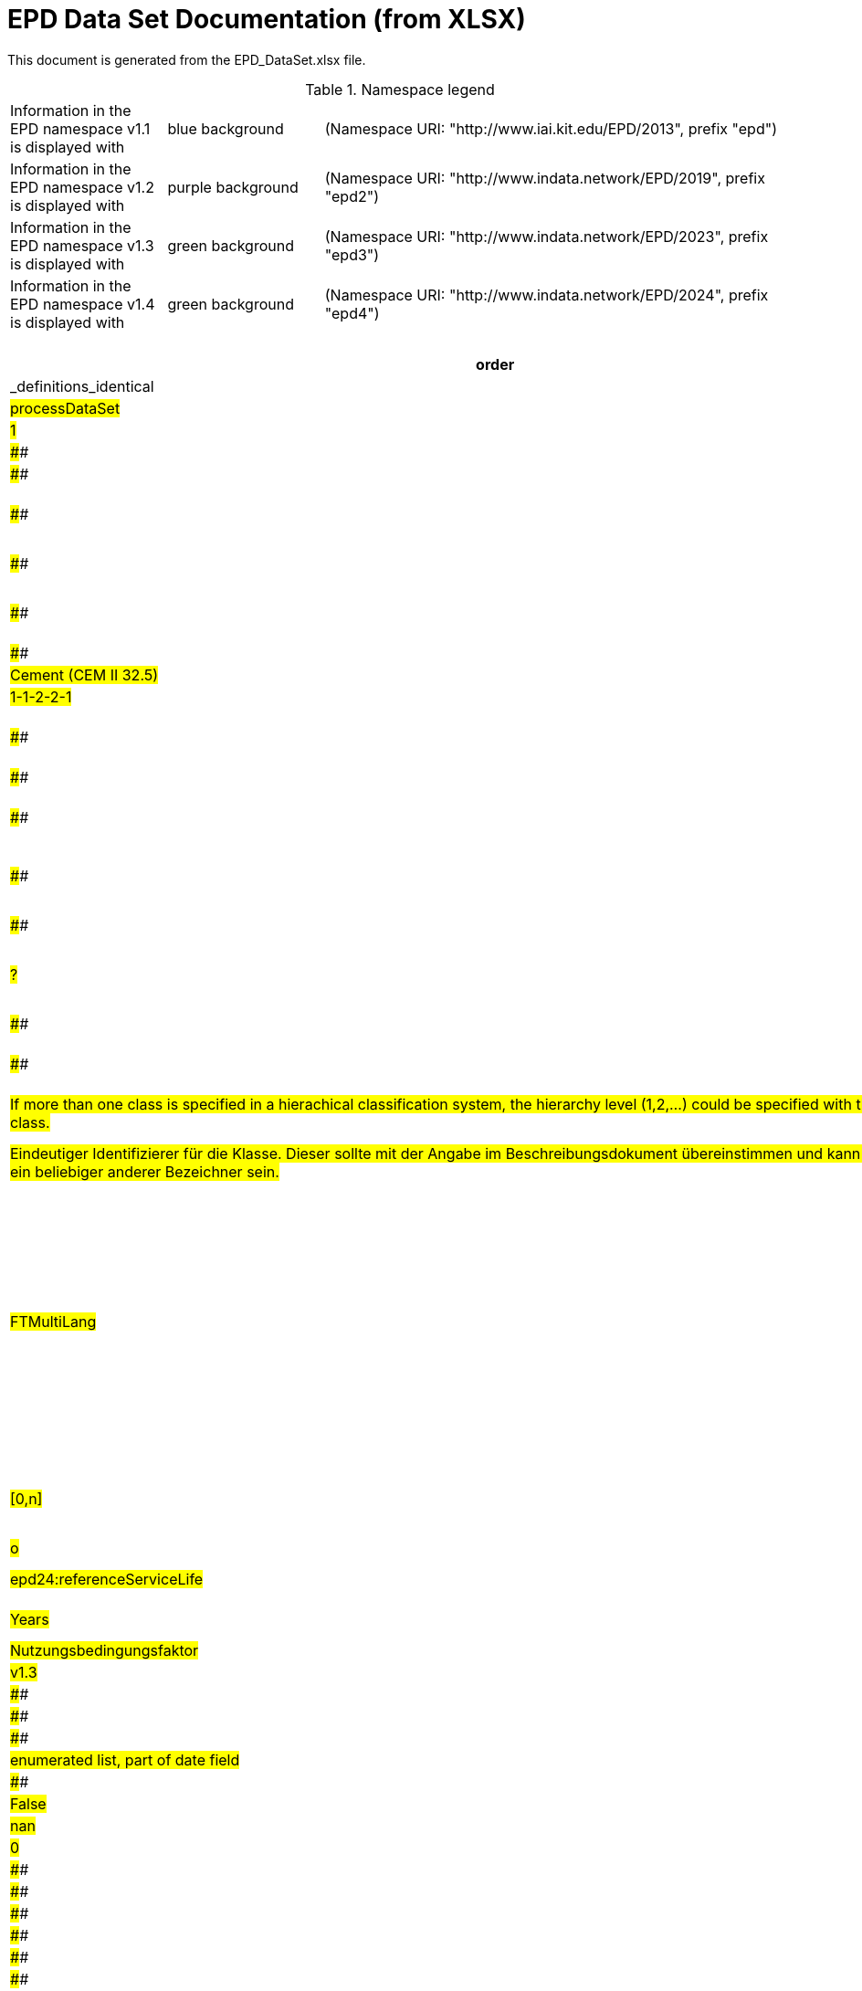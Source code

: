 = EPD Data Set Documentation (from XLSX)
:doctype: book
:stylesheet: ilcd.css
:source-highlighter: highlightjs

This document is generated from the EPD_DataSet.xlsx file.

.Namespace legend
[cols="1,1,3", frame="all", grid="rows"]
|===
| Information in the EPD namespace v1.1 is displayed with
| [role="fieldname_epd"]#blue background#
| (Namespace URI: "http://www.iai.kit.edu/EPD/2013", prefix "epd")

| Information in the EPD namespace v1.2 is displayed with
| [role="fieldname_epd2"]#purple background#
| (Namespace URI: "http://www.indata.network/EPD/2019", prefix "epd2")

| Information in the EPD namespace v1.3 is displayed with
| [role="fieldname_epd3"]#green background#
| (Namespace URI: "http://www.indata.network/EPD/2023", prefix "epd3")

| Information in the EPD namespace v1.4 is displayed with
| [role="fieldname_epd4"]#green background#
| (Namespace URI: "http://www.indata.network/EPD/2024", prefix "epd4")
|===


.EPD Data Structure
[cols="1,1,1,1,1,1,1,1,1,1,1,1,1,1,1,1,1,1,1,1,1,1,1,1,1,1,1,1,1,1,1,1", options="header"]
|===
| [role="title"]##order##
| [role="title"]##Question##
| [role="title"]##Changes observed by editors##
| [role="title"]##ID previous - check if correct##
| [role="title"]##ID new##
| [role="title"]##Format version ID - meaning? When issued the first time?##
| [role="title"]##Field Name (de)##
| [role="title"]##Field Name (en)##
| [role="title"]##Element/Attribute Name##
| [role="title"]##Technically Required##
| [role="title"]##Occ.##
| [role="title"]##Datatype##
| [role="title"]##Definition (de)##
| [role="title"]##Original ILCD Format Definition (en)##
| [role="title"]##IndData Definition (en) - new ones##
| [role="title"]##InData / ÖKOBAUDAT Definition and explanation (EN) - old ones##
| [role="title"]##InData compliance CP-2020##
| [role="title"]##ECO Platform conformity##
| [role="title"]##ÖKOBAUDAT conformity##
| [role="title"]##Deviation to ILCD format definition (see FAQ)##
| [role="title"]##Extension of ILCD format##
| [role="title"]##InData Compliance Construction Products CPEN2020##
| [role="title"]##eDoc ID##
| [role="title"]##Example of expected information in the field##
| [role="title"]##EN15804+A2 mapping (chapter number)##
| [role="title"]##EN15804+A2 required information##
| [role="title"]##ISO 22057 mapping (GUID)##
| [role="title"]##ISO 22057 required information##
| [role="title"]##ISO 21930 mapping##
| [role="title"]##ISO 21930 required information##
| [role="title"]##Indent##
| [role="title"]##Path##
| [role="title"]##_definitions_identical##
| ##1.0##
| ####
| ####
| ####
| ####
| ##v1.0##
| ##Prozessdatensatz##
| ##Process data set##
| ##processDataSet##
| ##m##
| ##[1,1]##
| ####
| ##Datensatz für die Dokumentation von EPD-Daten##
| ##Data set for unit processes, partly terminated systems, and LCI results. May contain LCIA results as well.##
| ##Data set for the documentation of EPD data.##
| ####
| ####
| ####
| ####
| ####
| ####
| ####
| ##1##
| ####
| ####
| ####
| ####
| ####
| ####
| ####
| ##0##
| ##processDataSet##
| ##False##
| ##2.0##
| ####
| ####
| ####
| ##new##
| ##v1.0##
| ##Version##
| ##version##
| ##@version##
| ##m##
| ####
| ##SchemaVersion##
| ##ILCD-Formatversion##
| ##Indicates, which version of the ILCD format is used##
| ####
| ####
| ##m##
| ####
| ####
| ####
| ####
| ####
| ##1-a##
| ####
| ####
| ####
| ####
| ####
| ####
| ####
| ##1##
| ##processDataSet/version##
| ##False##
| ##3.0##
| ####
| ####
| ####
| ##new##
| ##v1.2##
| ##EPD-Format-Version##
| ##EPD format version##
| ##@epd2:epd-version##
| ##m##
| ####
| ##SchemaVersion##
| ##Formatversion der EPD-Erweiterungen. "1.2" für ILCD+EPD 1.2.##
| ####
| ##Format version of the EPD extensions. "1.2" for ILCD+EPD 1.2.##
| ####
| ##m##
| ####
| ####
| ####
| ####
| ####
| ####
| ####
| ####
| ####
| ####
| ####
| ####
| ####
| ##1##
| ##processDataSet/epd2:epd-version##
| ##False##
| ##4.0##
| ##Ambigouous fieldname here and 180 / ID A6.1 location --> 'location table'?##
| ####
| ####
| ##new##
| ##v1.0##
| ##Orte##
| ##location##
| ##@locations##
| ##m##
| ####
| ##String##
| ##Referenz auf Dokument mit Ortscodes##
| ##contains reference to used location table for this dataset##
| ####
| ####
| ##m##
| ####
| ####
| ####
| ####
| ####
| ##1-b##
| ####
| ####
| ####
| ####
| ####
| ####
| ####
| ##1##
| ##processDataSet/locations##
| ##False##
| ##5.0##
| ####
| ####
| ####
| ##new##
| ##v1.0##
| ##Nur Metadaten##
| ##Meta data only##
| ##@metaDataOnly##
| ##o##
| ####
| ##boolean##
| ##Gibt an, ob dieser Datensatz nur Metadaten enthält (kein Abschnitt Exchanges und keine LCIAResults)##
| ##Indicates whether this data set contains only meta data (no exchanges section).##
| ####
| ####
| ##o##
| ####
| ####
| ####
| ####
| ####
| ##1-c##
| ####
| ####
| ####
| ####
| ####
| ####
| ####
| ##1##
| ##processDataSet/metaDataOnly##
| ##False##
| ##6.0##
| ####
| ####
| ##A##
| ##A##
| ##v1.0##
| ##Datensatzinformation##
| ##Process information##
| ##processInformation##
| ##m##
| ##[1,1]##
| ####
| ##Datensatzinformation##
| ##Corresponds to the ISO/TS 14048 section "Process description". It comprises the following six sub-sections: 1) "Data set information" for data set identification and overarching information items, 2) "Quantitative reference", 3) "Time", 4) "Geography", 5) "Technology" and 6) "Mathematical relations".##
| ####
| ####
| ####
| ####
| ####
| ####
| ####
| ####
| ##1-1##
| ####
| ####
| ####
| ####
| ####
| ####
| ####
| ##1##
| ##processDataSet/processInformation##
| ##False##
| ##7.0##
| ####
| ####
| ##A1##
| ##A1##
| ##v1.0##
| ##Kerninformationen des Datensatzes##
| ##Key Data Set Information##
| ##dataSetInformation##
| ##m##
| ##[1,1]##
| ####
| ##Allgemeine Informationen zum Datensatz##
| ##General data set information. Section covers all single fields in the ISO/TS 14048 "Process description", which are not part of the other sub-sections. In ISO/TS 14048 no own sub-section is foreseen for these entries.##
| ####
| ####
| ####
| ####
| ####
| ####
| ####
| ####
| ##1-1-2##
| ####
| ####
| ####
| ####
| ####
| ####
| ####
| ##2##
| ##processDataSet/processInformation/dataSetInformation##
| ##False##
| ##8.0##
| ##What shall we do in future with the reference to FAQ?##
| ####
| ##A1.1##
| ##A1.1##
| ##v1.0##
| ##UUID des Datensatzes##
| ##UUID of Process data set##
| ##UUID##
| ##m##
| ##[1,1]##
| ##UUID##
| ##UUID des Datensatzes. Zusammen mit der Versionsnummer in "Datensatzversion" wird der Datensatz damit eindeutig identifizert##
| ##Automatically generated Universally Unique Identifier of this data set. Together with the "Data set version", the UUID uniquely identifies each data set.##
| ##Automatically generated universally unique identifier of this data set. Together with the "Data set version", the UUID uniquely identifies each data set. +
Find further explanations in FAQ.##
| ##Automatically generated universally unique identifier of this data set. Together with the "Data set version", the UUID uniquely identifies each data set. +
Find further explanations in FAQ.##
| ##m##
| ####
| ####
| ####
| ####
| ##For further details see FAQ.##
| ##1-1-2-1##
| ##fe8fd0db-94d7-44a1-ba14- c32d43b1b3a3##
| ####
| ####
| ####
| ####
| ####
| ####
| ##3##
| ##processDataSet/processInformation/dataSetInformation/UUID##
| ##True##
| ##9.0##
| ##line 9 & 10 redundant? Example? Assumption editors: This is the "heading" of line 10.##
| ##this was specified before in ToD##
| ##A1.2##
| ##A1.2##
| ##v1.0##
| ##Name##
| ##Name##
| ##name##
| ##r##
| ##[0,1]##
| ####
| ##Beschreibender spezifischer Name des Produkts/Systems##
| ##General descriptive and specifying name of the process.##
| ##General descriptive and specifying name of the product or system.##
| ##General descriptive and specifying name of the product/system.##
| ##m##
| ##EN 15804+A2: chapter 7.1 c##
| ##EN 15804+A2: chapter 7.1 c##
| ####
| ####
| ####
| ##1-1-2-2##
| ##Cement (CEM II 32.5)##
| ##7.1 c##
| ##Identification of the construction product name##
| ####
| ####
| ####
| ####
| ##3##
| ##processDataSet/processInformation/dataSetInformation/name##
| ##False##
| ##10.0##
| ##line 9 & 10 redundan example? Assumption editors: This is the "heading" of line 10.##
| ####
| ####
| ##new##
| ##v1.0##
| ##Name##
| ##Name##
| ##baseName##
| ##r##
| ##[1,1]##
| ##StringMultiLang##
| ##Allgemeiner Name des Produkts oder Systems##
| ##General descriptive name of the process and/or its main good(s) or service(s) and/or it's level of processing.##
| ####
| ####
| ##o##
| ####
| ####
| ####
| ####
| ####
| ##1-1-2-2-1##
| ####
| ####
| ####
| ##2I2MqAa5X7w8hZC7cDyzAR##
| ####
| ####
| ####
| ##4##
| ##processDataSet/processInformation/dataSetInformation/name/baseName##
| ##False##
| ##11.0##
| ##Order: directly after 'name'##
| ####
| ####
| ##new##
| ##v1.0##
| ##Synonyme##
| ##Synonyms##
| ##synonyms##
| ##o##
| ##[0,1]##
| ##FTMultiLang##
| ##Synonyme oder alternative Bezeichnungen, durch Semikolon getrennt##
| ##Synonyms / alternative names / brands of the good, service, or process. Separated by semicolon.##
| ####
| ####
| ##o##
| ####
| ####
| ####
| ####
| ####
| ##1-1-2-6##
| ####
| ####
| ####
| ####
| ####
| ####
| ####
| ##3##
| ##processDataSet/processInformation/dataSetInformation/synonyms##
| ##False##
| ##12.0##
| ##"not used" according to InData Definitio? why is it listed then? Too unspecific. Recommendation: remove##
| ####
| ####
| ##new##
| ##v1.0##
| ##Quantitative Produkt-/ Prozeßeigenschaften##
| ##Quantitative product or process properties##
| ##functionalUnitFlowProperties##
| ##o##
| ##[0,1]##
| ##StringMultiLang##
| ##(nicht verwendet)##
| ##Further, quantitative specifying information on the good, service or process in technical term(s): qualifying constituent(s)-content and / or energy-content per unit etc. as appropriate. Separated by commata. (Note: non-qualifying flow properties, CAS No, Synonyms, Chemical formulas etc. are documented exclusively in the "Flow data set".)##
| ##(not used)##
| ####
| ##o##
| ####
| ####
| ####
| ####
| ####
| ##1-1-2-5##
| ####
| ####
| ####
| ####
| ####
| ####
| ####
| ##4##
| ##processDataSet/processInformation/dataSetInformation/synonyms/functionalUnitFlowProperties##
| ##False##
| ##13.0##
| ##ambiguous##
| ####
| ####
| ##new##
| ##v1.0##
| ##Anderer Inhalt##
| ##Other content##
| ##other##
| ##o##
| ##[0,1]##
| ####
| ####
| ##May contain arbitrary content.##
| ####
| ####
| ##o##
| ####
| ####
| ####
| ####
| ####
| ##0##
| ####
| ####
| ####
| ####
| ####
| ####
| ####
| ##3##
| ##processDataSet/processInformation/dataSetInformation/other##
| ##False##
| ##14.0##
| ##heading, level 1 of chapter classification)? +
example please##
| ##renamed (previously Classification)##
| ##A1.3##
| ##A1.3##
| ##v1.0##
| ##Klassifizierungsinformation##
| ##Classification information##
| ##classificationInformation##
| ##r##
| ##[0,1]##
| ####
| ##Zuordnung zu hierarchischen Produktkategorien. Zuordnungen können für beliebig viele Kategoriesysteme vorgenommen werden.##
| ##Hierarchical classification of the good, service, or process. (Note: This entry is NOT required for the identification of a Process. It should nevertheless be avoided to use identical names for Processes in the same category.##
| ##Hierarchical classification of the product/system. Classification information can be given for an arbitrary number of classification systems.##
| ##Hierarchical classification of the product/system. +
Classification information can be given for an arbitrary number of classification systems. +
Find further explanations in FAQ.##
| ##m##
| ####
| ####
| ####
| ####
| ##For InData compliance: this can be any classification system, it has to be provided in English. +
For further details see FAQ.##
| ##1-1-2-7##
| ##Class name : Hierarchy level ÖKOBAUDAT: 1.1.01 Mineral +
Building Products / Binder / +
Cement##
| ####
| ####
| ####
| ####
| ####
| ####
| ##3##
| ##processDataSet/processInformation/dataSetInformation/classificationInformation##
| ##False##
| ##15.0##
| ##heading, level 2 of classification information? +
Example please##
| ####
| ####
| ##new##
| ##v1.0##
| ##Klassifizierung##
| ##Classification##
| ##classification##
| ##r##
| ##[0,n]##
| ####
| ##ein Gliederungssystem mit Gliederungsklassen##
| ##Optional statistical or other classification of the data set. Typically also used for structuring LCA databases.##
| ####
| ####
| ##o##
| ####
| ####
| ####
| ####
| ####
| ##1-1-2-7-2##
| ####
| ####
| ####
| ####
| ####
| ####
| ####
| ##4##
| ##processDataSet/processInformation/dataSetInformation/classificationInformation/classification##
| ##False##
| ##16.0##
| ##data in heading classification? +
example please##
| ####
| ####
| ##new##
| ##v1.0##
| ##Gliederungssystem##
| ##Classification system name##
| ##@name##
| ##r##
| ####
| ##string##
| ##Name des Gliederungssystems, z.B. "OEKOBAU.DAT"##
| ##Name of the classification system.##
| ####
| ####
| ##?##
| ####
| ####
| ####
| ####
| ####
| ##1-1-2-7-2-a##
| ####
| ####
| ####
| ####
| ####
| ####
| ####
| ##5##
| ##processDataSet/processInformation/dataSetInformation/classificationInformation/classification/name##
| ##False##
| ##17.0##
| ##data in heading classification? +
example please##
| ####
| ####
| ##new##
| ##v1.0##
| ##Gliederungsklassen##
| ##Classes##
| ##@classes##
| ##r##
| ####
| ##anyURI##
| ##URL oder Dateiname der Datei, die alle Klassen dieses Gliederungssystems beschreibt.##
| ##URL or file name of a file listing all classes of this classification system. [Notes: the referenced file has to be in form of the "ILCDClassification.xml" format. If a classification file is specified, the "class" entry should correspond to the classes defined in the classification file.]##
| ####
| ####
| ##?##
| ####
| ####
| ####
| ####
| ####
| ##1-1-2-7-2-b##
| ####
| ####
| ####
| ####
| ####
| ####
| ####
| ##5##
| ##processDataSet/processInformation/dataSetInformation/classificationInformation/classification/classes##
| ##False##
| ##18.0##
| ##heading, level 3 of classification information? +
example please##
| ####
| ####
| ##new##
| ##v1.0##
| ##Klassenname##
| ##Class name##
| ##class##
| ##r##
| ##[1,n]##
| ####
| ##Name der Gliederungsklasse##
| ##Name of the class.##
| ####
| ####
| ##?##
| ####
| ####
| ####
| ####
| ####
| ##1-1-2-7-2-1##
| ####
| ####
| ####
| ####
| ####
| ####
| ####
| ##5##
| ##processDataSet/processInformation/dataSetInformation/classificationInformation/classification/class##
| ##False##
| ##19.0##
| ##data in heading class name? +
example please##
| ####
| ####
| ##new##
| ##v1.0##
| ##Hierarchieebene##
| ##Hierarchy level##
| ##@level##
| ##r##
| ####
| ##LevelType##
| ##Wenn in einem hierarchischen Gliederungssystem mehr als eine Klasse angegeben ist, wird hiermit die Hierarchiestufe angegeben. Die oberste Hierarchiestufe ist 0.##
| ##If more than one class is specified in a hierachical classification system, the hierarchy level (1,2,...) could be specified with this attribute of class.##
| ####
| ####
| ##?##
| ####
| ####
| ####
| ####
| ####
| ##1-1-2-7-2-1-a##
| ####
| ####
| ####
| ####
| ####
| ####
| ####
| ##6##
| ##processDataSet/processInformation/dataSetInformation/classificationInformation/classification/class/level##
| ##False##
| ##20.0##
| ##data in heading class name? +
End of chapter "classification information" +
example please##
| ####
| ####
| ##new##
| ##v1.0##
| ##Eindeutiger Klassenidentifizierer##
| ##Unique class identifier##
| ##@classId##
| ##r##
| ####
| ##string##
| ##Eindeutiger Identifizierer für die Klasse. Dieser sollte mit der Angabe im Beschreibungsdokument übereinstimmen und kann eine UUID oder ein beliebiger anderer Bezeichner sein.##
| ##Unique identifier for the class. [Notes: If such identifiers are also defined in the referenced category file, they should be identical. Identifiers can be UUID's, but also other forms are allowed.]##
| ####
| ####
| ##?##
| ####
| ####
| ####
| ####
| ####
| ##1-1-2-7-2-1-b##
| ####
| ####
| ####
| ####
| ####
| ####
| ####
| ##6##
| ##processDataSet/processInformation/dataSetInformation/classificationInformation/classification/class/classId##
| ##False##
| ##21.0##
| ##example please##
| ####
| ##A1.4##
| ##A1.4##
| ##v1.0##
| ##Allgemeine Anmerkungen zum Datensatz##
| ##General comment on data set##
| ##generalComment##
| ##r##
| ##[0,1]##
| ##FTMultiLang##
| ##Sofern relevant: Allgemeine Erläuterungen zum Datensatz einschließlich Beschreibung der Qualitätssicherung (z.B. interne Prüfung, nicht verifiziert) und der Referenzen. Anmerkung: Bitte nur die zentralen Aspekte des Datensatzes zusammenfassen ("Synopsis zum Datensatz") und Redundanzen mit Datensatz "Anwendungshinweis für Datensatz" vermeiden.##
| ##General information about the data set, including e.g. general (internal, not reviewed) quality statements as well as information sources used. (Note: Please also check the more specific fields e.g. on "Advice on data set use" to avoid overlapping entries.)##
| ##If relevant: General information about the data set, including e.g. general quality statements (internal, not reviewed) as well as information sources used. Note: Please fill in only central aspects ("synopsis of dataset") and avoid overlapping entries with "Advice on data set use".##
| ##If relevant: General information about the data set, including quality assurance (e.g. general quality statements (internal, not reviewed)) as well as information sources used. +
Note: Please fill in only central aspects ("synopsis of dataset") and avoid +
overlapping entries with "Advice on data set use".##
| ##o##
| ##Data quality information shall be provided in a prominent +
section of the EPD reporting data quality according +
to EN 15941. This text shall be in line with the information +
on data quality reported in the Project Report +
and shall be a reasonable summary of it. +
 +
Any use of relevant data assessed for either time, geography +
or technology according to 7.1 and EN 15804+A2, +
6.3.8.3 to be: +
- poor or very poor data +
- fair data that has more than 30 % for any core indicator has been noted in the EPD. +
 +
The EPD specifies which table from EN 15804+A2, Annex +
E has been used to assess the data quality of relevant +
data.##
| ##Data quality information shall be provided in a prominent +
section of the EPD reporting data quality according +
to EN 15941. This text shall be in line with the information +
on data quality reported in the Project Report +
and shall be a reasonable summary of it. +
 +
Any use of relevant data assessed for either time, geography +
or technology according to 7.1 and EN 15804+A2, +
6.3.8.3 to be: +
- poor or very poor data +
- fair data that has more than 30 % for any core indicator has been noted in the EPD. +
 +
The EPD specifies which table from EN 15804+A2, Annex +
E has been used to assess the data quality of relevant +
data.##
| ####
| ####
| ####
| ##1-1-2-12##
| ##The data set covers…..##
| ####
| ####
| ####
| ####
| ####
| ####
| ##3##
| ##processDataSet/processInformation/dataSetInformation/generalComment##
| ##False##
| ##22.0##
| ####
| ##German name changed - why? (old name added in red)##
| ##A1.5##
| ##A1.5##
| ##v1.0##
| ##Hintergrundbericht / Ökobilanzbericht##
| ##Data set LCA report, background info##
| ##referenceToExternalDocumentation##
| ##o##
| ##[0,n]##
| ##GlobalReferenceType##
| ##Hier können relevante Dokumente wie z.B. Sicherheitsdatenblätter, Hintergrundbericht, erläuterndes Material o.ä. angehängt werden##
| ##"Source data set(s)" of detailed LCA study on the process or product represented by this data set, as well as documents / files with overarching documentative information on technology, geographical and / or time aspects etc. (e.g. basic engineering studies, process simulation results, patents, plant documentation, model behind the parameterisation of the "Mathematical model" section, etc.) (Note: can indirectly reference to digital file.)##
| ##Relevant information such as safety declarations, background report, explanatory material can be attached##
| ##Project report according to EN 15804 can be attached.##
| ##o##
| ##EN 15804+A2: chapter 7.1 l +
 +
EPD contains a (simple) flow diagram in accordance with +
the modular approach##
| ##EN 15804+A2: chapter 7.1 l +
 +
EPD contains a (simple) flow diagram in accordance with +
the modular approach##
| ##semantic##
| ####
| ####
| ##1-1-2-13##
| ####
| ##chapter 7.1 l##
| ##Information on where explanatory material can be obtained.##
| ####
| ####
| ####
| ####
| ##3##
| ##processDataSet/processInformation/dataSetInformation/referenceToExternalDocumentation##
| ##False##
| ##23.0##
| ##ambigouos field name##
| ####
| ####
| ##new##
| ##v1.0##
| ##Anderer Inhalt##
| ##Other content##
| ##other##
| ##o##
| ##[0,1]##
| ####
| ####
| ##May contain arbitrary content.##
| ####
| ####
| ##o##
| ####
| ####
| ####
| ####
| ####
| ##0##
| ####
| ####
| ####
| ####
| ####
| ####
| ####
| ##3##
| ##processDataSet/processInformation/dataSetInformation/other##
| ##False##
| ##24.0##
| ##heading; provisorial format by Gundi##
| ####
| ####
| ##new A9##
| ##v1.3##
| ##Referenz-Nutzungsdauer in Jahren##
| ##Reference Service Life in years##
| ##epd24:referenceServiceLife##
| ##o##
| ##[0,1]##
| ####
| ##Beschreibt die Referenz-Nutzungsdauer in Jahren, inklusive der eingegangenen Nutzungsbedingungen, vgl. ISO 15686-8, EN 15804+A2, ISO 22057.##
| ####
| ##Describes th reference service life in years, including the assumed use conditions, cf. ISO 15686-8, EN 15804+A2, ISO 22057.##
| ####
| ##o##
| ####
| ####
| ####
| ####
| ####
| ####
| ####
| ##7.3.3.2 'Reference Service Life (RSL)'##
| ####
| ####
| ####
| ####
| ####
| ##4##
| ##processDataSet/processInformation/dataSetInformation/other/epd24:referenceServiceLife##
| ##False##
| ##25.0##
| ####
| ####
| ####
| ##new A9.1##
| ##v1.3##
| ##Jahre##
| ##Years##
| ##@epd24:years##
| ##m##
| ##[1]##
| ##xs:double##
| ##Anzahl der Jahre##
| ####
| ##Number of years##
| ####
| ##o##
| ####
| ####
| ####
| ####
| ####
| ####
| ####
| ####
| ####
| ####
| ####
| ####
| ####
| ##5##
| ##processDataSet/processInformation/dataSetInformation/other/epd24:referenceServiceLife/epd24:years##
| ##False##
| ##26.0##
| ##What is the differrence between cell G56 and G27 editors assume: G27 is heading of factor category, object specific ..., reference use ..., and factor (G56)##
| ####
| ####
| ##new##
| ##v1.3##
| ##Nutzungsbedingungsfaktor##
| ##Use Condition factor##
| ##epd24:useConditionFactor##
| ##o##
| ##[0,n]##
| ####
| ##Angabe eines bei der Berechnung der Referenz-Nutzungsdauer zugrunde gelegten Faktors.##
| ####
| ##Factor used in the calculation of the reference service life value##
| ####
| ##o##
| ####
| ####
| ####
| ####
| ####
| ####
| ####
| ####
| ####
| ####
| ####
| ####
| ####
| ##5##
| ##processDataSet/processInformation/dataSetInformation/other/epd24:referenceServiceLife/epd24:useConditionFactor##
| ##False##
| ##27.0##
| ####
| ####
| ####
| ##new##
| ##v1.3##
| ##Faktor-Kategorie##
| ##Factor category##
| ##@epd24:factorCategory##
| ##m##
| ##[1,1]##
| ##Restricted xs:string:##
| ##Deklaration des Faktors bzw. der Faktor-Kategorie##
| ####
| ##Declaration of the factor (i.e. by factor category)##
| ####
| ##o##
| ####
| ####
| ####
| ####
| ####
| ####
| ####
| ####
| ####
| ####
| ####
| ####
| ####
| ##6##
| ##processDataSet/processInformation/dataSetInformation/other/epd24:referenceServiceLife/epd24:useConditionFactor/epd24:factorCategory##
| ##False##
| ####
| ##enumerated list, part of date field##
| ####
| ####
| ####
| ####
| ####
| ####
| ####
| ####
| ####
| ####
| ####
| ####
| ####
| ####
| ####
| ####
| ####
| ####
| ####
| ####
| ####
| ####
| ####
| ####
| ####
| ####
| ####
| ####
| ##0##
| ##nan##
| ##False##
| ####
| ##enumerated list, part of date field##
| ####
| ####
| ####
| ####
| ####
| ####
| ####
| ####
| ####
| ##A - inherent quality##
| ####
| ####
| ####
| ####
| ####
| ####
| ####
| ####
| ####
| ####
| ####
| ####
| ####
| ####
| ####
| ####
| ####
| ####
| ##0##
| ##nan##
| ##False##
| ####
| ##enumerated list, part of date field##
| ####
| ####
| ####
| ####
| ####
| ####
| ####
| ####
| ####
| ##B - design level##
| ####
| ####
| ####
| ####
| ####
| ####
| ####
| ####
| ####
| ####
| ####
| ####
| ####
| ####
| ####
| ####
| ####
| ####
| ##0##
| ##nan##
| ##False##
| ####
| ##enumerated list, part of date field##
| ####
| ####
| ####
| ####
| ####
| ####
| ####
| ####
| ####
| ##C - work execution##
| ####
| ####
| ####
| ####
| ####
| ####
| ####
| ####
| ####
| ####
| ####
| ####
| ####
| ####
| ####
| ####
| ####
| ####
| ##0##
| ##nan##
| ##False##
| ####
| ##enumerated list, part of date field##
| ####
| ####
| ####
| ####
| ####
| ####
| ####
| ####
| ####
| ##D - indoor environment##
| ####
| ####
| ####
| ####
| ####
| ####
| ####
| ####
| ####
| ####
| ####
| ####
| ####
| ####
| ####
| ####
| ####
| ####
| ##0##
| ##nan##
| ##False##
| ####
| ##enumerated list, part of date field##
| ####
| ####
| ####
| ####
| ####
| ####
| ####
| ####
| ####
| ##E - outdoor environment##
| ####
| ####
| ####
| ####
| ####
| ####
| ####
| ####
| ####
| ####
| ####
| ####
| ####
| ####
| ####
| ####
| ####
| ####
| ##0##
| ##nan##
| ##False##
| ####
| ##enumerated list, part of date field##
| ####
| ####
| ####
| ####
| ####
| ####
| ####
| ####
| ####
| ##F - usage conditions##
| ####
| ####
| ####
| ####
| ####
| ####
| ####
| ####
| ####
| ####
| ####
| ####
| ####
| ####
| ####
| ####
| ####
| ####
| ##0##
| ##nan##
| ##False##
| ####
| ##enumerated list, part of date field##
| ####
| ####
| ####
| ####
| ####
| ####
| ####
| ####
| ####
| ##G - maintenance level##
| ####
| ####
| ####
| ####
| ####
| ####
| ####
| ####
| ####
| ####
| ####
| ####
| ####
| ####
| ####
| ####
| ####
| ####
| ##0##
| ##nan##
| ##False##
| ####
| ##enumerated list, part of date field##
| ####
| ####
| ####
| ####
| ####
| ####
| ####
| ####
| ####
| ####
| ####
| ####
| ####
| ####
| ####
| ####
| ####
| ####
| ####
| ####
| ####
| ####
| ####
| ####
| ####
| ####
| ####
| ####
| ##0##
| ##nan##
| ##False##
| ##28.0##
| ####
| ####
| ####
| ##new##
| ##v1.3##
| ##Objekt-spezifischer Nutzungsgrad##
| ##Object specific use condition grade##
| ##@epd24:objectSpecificGrade##
| ##o##
| ##[0,1]##
| ##Restricted xs:int:##
| ##Objekt-spezifischer Nutzungsgrad im Sinne der ISO 15686-8##
| ####
| ##Object-specific in-use condition grade in terms of ISO 15686-8##
| ####
| ##o##
| ####
| ####
| ####
| ####
| ####
| ####
| ####
| ####
| ####
| ####
| ####
| ####
| ####
| ##6##
| ##nan/processInformation/dataSetInformation/other/epd24:referenceServiceLife/epd24:useConditionFactor/epd24:objectSpecificGrade##
| ##False##
| ####
| ##enumerated list, part of date field##
| ####
| ####
| ####
| ####
| ####
| ####
| ####
| ####
| ####
| ####
| ####
| ####
| ####
| ####
| ####
| ####
| ####
| ####
| ####
| ####
| ####
| ####
| ####
| ####
| ####
| ####
| ####
| ####
| ##0##
| ##nan##
| ##False##
| ####
| ##enumerated list, part of date field##
| ####
| ####
| ####
| ####
| ####
| ####
| ####
| ####
| ####
| ##0##
| ####
| ####
| ####
| ####
| ####
| ####
| ####
| ####
| ####
| ####
| ####
| ####
| ####
| ####
| ####
| ####
| ####
| ####
| ##0##
| ##nan##
| ##False##
| ####
| ##enumerated list, part of date field##
| ####
| ####
| ####
| ####
| ####
| ####
| ####
| ####
| ####
| ##1##
| ####
| ####
| ####
| ####
| ####
| ####
| ####
| ####
| ####
| ####
| ####
| ####
| ####
| ####
| ####
| ####
| ####
| ####
| ##0##
| ##nan##
| ##False##
| ####
| ##enumerated list, part of date field##
| ####
| ####
| ####
| ####
| ####
| ####
| ####
| ####
| ####
| ##2##
| ####
| ####
| ####
| ####
| ####
| ####
| ####
| ####
| ####
| ####
| ####
| ####
| ####
| ####
| ####
| ####
| ####
| ####
| ##0##
| ##nan##
| ##False##
| ####
| ##enumerated list, part of date field##
| ####
| ####
| ####
| ####
| ####
| ####
| ####
| ####
| ####
| ##3##
| ####
| ####
| ####
| ####
| ####
| ####
| ####
| ####
| ####
| ####
| ####
| ####
| ####
| ####
| ####
| ####
| ####
| ####
| ##0##
| ##nan##
| ##False##
| ####
| ##enumerated list, part of date field##
| ####
| ####
| ####
| ####
| ####
| ####
| ####
| ####
| ####
| ##4##
| ####
| ####
| ####
| ####
| ####
| ####
| ####
| ####
| ####
| ####
| ####
| ####
| ####
| ####
| ####
| ####
| ####
| ####
| ##0##
| ##nan##
| ##False##
| ####
| ##enumerated list, part of date field##
| ####
| ####
| ####
| ####
| ####
| ####
| ####
| ####
| ####
| ##5##
| ####
| ####
| ####
| ####
| ####
| ####
| ####
| ####
| ####
| ####
| ####
| ####
| ####
| ####
| ####
| ####
| ####
| ####
| ##0##
| ##nan##
| ##False##
| ####
| ##enumerated list, part of date field##
| ####
| ####
| ####
| ####
| ####
| ####
| ####
| ####
| ####
| ####
| ####
| ####
| ####
| ####
| ####
| ####
| ####
| ####
| ####
| ####
| ####
| ####
| ####
| ####
| ####
| ####
| ####
| ####
| ##0##
| ##nan##
| ##False##
| ##29.0##
| ####
| ####
| ####
| ##new##
| ##v1.3##
| ##Referenzgrad der Nutzung##
| ##Reference use condition grade##
| ##@epd24:referenceGrade##
| ##o##
| ##[0,1]##
| ##Restricted xs:int:##
| ##Referenznutzungsgrad im Sinne der ISO 15686-8##
| ####
| ##Reference in-use condition grade in terms of ISO 15686-8##
| ####
| ##o##
| ####
| ####
| ####
| ####
| ####
| ####
| ####
| ####
| ####
| ####
| ####
| ####
| ####
| ##6##
| ##nan/processInformation/dataSetInformation/other/epd24:referenceServiceLife/epd24:useConditionFactor/epd24:referenceGrade##
| ##False##
| ####
| ##enumerated list, part of date field##
| ####
| ####
| ####
| ####
| ####
| ####
| ####
| ####
| ####
| ####
| ####
| ####
| ####
| ####
| ####
| ####
| ####
| ####
| ####
| ####
| ####
| ####
| ####
| ####
| ####
| ####
| ####
| ####
| ##0##
| ##nan##
| ##False##
| ####
| ##enumerated list, part of date field##
| ####
| ####
| ####
| ####
| ####
| ####
| ####
| ####
| ####
| ##0##
| ####
| ####
| ####
| ####
| ####
| ####
| ####
| ####
| ####
| ####
| ####
| ####
| ####
| ####
| ####
| ####
| ####
| ####
| ##0##
| ##nan##
| ##False##
| ####
| ##enumerated list, part of date field##
| ####
| ####
| ####
| ####
| ####
| ####
| ####
| ####
| ####
| ##1##
| ####
| ####
| ####
| ####
| ####
| ####
| ####
| ####
| ####
| ####
| ####
| ####
| ####
| ####
| ####
| ####
| ####
| ####
| ##0##
| ##nan##
| ##False##
| ####
| ##enumerated list, part of date field##
| ####
| ####
| ####
| ####
| ####
| ####
| ####
| ####
| ####
| ##2##
| ####
| ####
| ####
| ####
| ####
| ####
| ####
| ####
| ####
| ####
| ####
| ####
| ####
| ####
| ####
| ####
| ####
| ####
| ##0##
| ##nan##
| ##False##
| ####
| ##enumerated list, part of date field##
| ####
| ####
| ####
| ####
| ####
| ####
| ####
| ####
| ####
| ##3##
| ####
| ####
| ####
| ####
| ####
| ####
| ####
| ####
| ####
| ####
| ####
| ####
| ####
| ####
| ####
| ####
| ####
| ####
| ##0##
| ##nan##
| ##False##
| ####
| ##enumerated list, part of date field##
| ####
| ####
| ####
| ####
| ####
| ####
| ####
| ####
| ####
| ##4##
| ####
| ####
| ####
| ####
| ####
| ####
| ####
| ####
| ####
| ####
| ####
| ####
| ####
| ####
| ####
| ####
| ####
| ####
| ##0##
| ##nan##
| ##False##
| ####
| ##enumerated list, part of date field##
| ####
| ####
| ####
| ####
| ####
| ####
| ####
| ####
| ####
| ##5##
| ####
| ####
| ####
| ####
| ####
| ####
| ####
| ####
| ####
| ####
| ####
| ####
| ####
| ####
| ####
| ####
| ####
| ####
| ##0##
| ##nan##
| ##False##
| ####
| ##enumerated list, part of date field##
| ####
| ####
| ####
| ####
| ####
| ####
| ####
| ####
| ####
| ####
| ####
| ####
| ####
| ####
| ####
| ####
| ####
| ####
| ####
| ####
| ####
| ####
| ####
| ####
| ####
| ####
| ####
| ####
| ##0##
| ##nan##
| ##False##
| ##30.0##
| ##What is the differrence between cell G56 and G27 see B27##
| ####
| ####
| ##new##
| ##v1.3##
| ##Faktor##
| ##Factor##
| ##@epd24:factor##
| ##o##
| ##[0,1]##
| ##xs:double##
| ##Faktor, der in die Berechnung der Referenznutzungsdauer eingegangen ist.##
| ####
| ##Factor used in the calculation of the reference service life.##
| ####
| ##o##
| ####
| ####
| ####
| ####
| ####
| ####
| ####
| ####
| ####
| ####
| ####
| ####
| ####
| ##6##
| ##nan/processInformation/dataSetInformation/other/epd24:referenceServiceLife/epd24:useConditionFactor/epd24:factor##
| ##False##
| ##31.0##
| ####
| ####
| ####
| ##new##
| ##v1.3##
| ##Kommentar##
| ##Comment##
| ##epd24:comment##
| ##o##
| ##[0,n]##
| ##FTMultiLang##
| ##Textfeld für Bemerkungen bspw. genauere Angaben zu den zugrundeliegenden Annahmen##
| ####
| ##Text field for comments, e.g. specifics on assumptions##
| ####
| ##o##
| ####
| ####
| ####
| ####
| ####
| ####
| ####
| ####
| ####
| ####
| ####
| ####
| ####
| ##5##
| ##nan/processInformation/dataSetInformation/other/epd24:referenceServiceLife/epd24:comment##
| ##False##
| ##32.0##
| ####
| ####
| ####
| ##new##
| ##v1.3##
| ##Referenz zum Standard##
| ##Reference to standard##
| ##epd24:referenceToStandard##
| ##o##
| ##[0,1]##
| ##GlobalReferenceType##
| ##"Source"-Datensatz mit dem der Schätzung/Berechnung zugrundeliegenden Standard##
| ####
| ##"Source data set" of the standard used for service life estimation##
| ####
| ##o##
| ####
| ####
| ####
| ####
| ####
| ####
| ####
| ####
| ####
| ####
| ####
| ####
| ####
| ##5##
| ##nan/processInformation/dataSetInformation/other/epd24:referenceServiceLife/epd24:referenceToStandard##
| ##False##
| ##33.0##
| ####
| ####
| ####
| ##new##
| ##v1.3##
| ##Referenz zur Dokumentation der Einbaubedingungen##
| ##Reference to use conditions documentation##
| ##epd24:referenceToUseConditionsDocumentation##
| ##o##
| ##[0,n]##
| ##GlobalReferenceType##
| ##"Source"-Datensatz mit Dokumentation der Einbaubedingungen, die der Schätzung/Berechnung der angegebenen Lebensdauer zugrundeliegen##
| ####
| ##"Source data set" of the documentation describing the use conditions used for service life estimation##
| ####
| ##o##
| ####
| ####
| ####
| ####
| ####
| ####
| ####
| ####
| ####
| ####
| ####
| ####
| ####
| ##5##
| ##nan/processInformation/dataSetInformation/other/epd24:referenceServiceLife/epd24:referenceToUseConditionsDocumentation##
| ##False##
| ##34.0##
| ####
| ####
| ####
| ##new##
| ##v1.3##
| ##Kommentar##
| ##Comment##
| ##epd24:comment##
| ##o##
| ##[0,n]##
| ##FTMultiLang##
| ##Kommentarfeld##
| ####
| ##Comment field##
| ####
| ##o##
| ####
| ####
| ####
| ####
| ####
| ####
| ####
| ####
| ####
| ####
| ####
| ####
| ####
| ##5##
| ##nan/processInformation/dataSetInformation/other/epd24:referenceServiceLife/epd24:comment##
| ##False##
| ##35.0##
| ##Same hierarchy as Reference Service Life in years? (Provisorial format by Gundi)##
| ####
| ####
| ##new##
| ##v1.3##
| ##Angenommene Nutzungsdauer in Jahren##
| ##Estimated Service Life in years##
| ##epd24:estimatedServiceLife##
| ##o##
| ##[0,1]##
| ####
| ##Beschreibt die erwartete Nutzungsdauer in Jahren, vgl. ISO 22057 'Estimated Service Life (ESL)' und ISO 15686-8.##
| ####
| ##Describes the estimated service life in years, c.f. ISO 22057 'Estimated Service Life (ESL)' and ISO 15686-8.##
| ####
| ##o##
| ####
| ####
| ####
| ####
| ####
| ####
| ####
| ####
| ####
| ####
| ##'Estimated Service Life (ESL)'##
| ####
| ####
| ##4##
| ##nan/processInformation/dataSetInformation/other/epd24:estimatedServiceLife##
| ##False##
| ##36.0##
| ####
| ####
| ####
| ##new##
| ##v1.3##
| ##Jahre##
| ##Years##
| ##@epd24:years##
| ##m##
| ##[1]##
| ##xs:double##
| ##Anzahl der Jahre##
| ####
| ##Number of years##
| ####
| ##o##
| ####
| ####
| ####
| ####
| ####
| ####
| ####
| ####
| ####
| ####
| ####
| ####
| ####
| ##5##
| ##nan/processInformation/dataSetInformation/other/epd24:estimatedServiceLife/epd24:years##
| ##False##
| ##37.0##
| ####
| ####
| ####
| ##new##
| ##v1.3##
| ##Nutzungsbedingungsfaktor##
| ##Use Condition factor##
| ##epd24:useConditionFactor##
| ##o##
| ##[0,n]##
| ####
| ##Angabe eines bei der Berechnung der Referenz-Nutzungsdauer zugrunde gelegten Faktors.##
| ####
| ##Factor used in the calculation of the reference service life value##
| ####
| ##o##
| ####
| ####
| ####
| ####
| ####
| ####
| ####
| ####
| ####
| ####
| ####
| ####
| ####
| ##5##
| ##nan/processInformation/dataSetInformation/other/epd24:estimatedServiceLife/epd24:useConditionFactor##
| ##False##
| ##38.0##
| ####
| ####
| ####
| ##new##
| ##v1.3##
| ##Faktor-Kategorie##
| ##Factor category##
| ##@epd24:factorCategory##
| ##m##
| ##[1,1]##
| ##Restricted xs:string:##
| ##Deklaration des Faktors bzw. der Faktor-Kategorie##
| ####
| ##Declaration of the factor (i.e. by factor category)##
| ####
| ##o##
| ####
| ####
| ####
| ####
| ####
| ####
| ####
| ####
| ####
| ####
| ####
| ####
| ####
| ##6##
| ##nan/processInformation/dataSetInformation/other/epd24:estimatedServiceLife/epd24:useConditionFactor/epd24:factorCategory##
| ##False##
| ####
| ##enumerated list, part of date field##
| ####
| ####
| ####
| ####
| ####
| ####
| ####
| ####
| ####
| ####
| ####
| ####
| ####
| ####
| ####
| ####
| ####
| ####
| ####
| ####
| ####
| ####
| ####
| ####
| ####
| ####
| ####
| ####
| ##0##
| ##nan##
| ##False##
| ####
| ##enumerated list, part of date field##
| ####
| ####
| ####
| ####
| ####
| ####
| ####
| ####
| ####
| ##A - inherent quality##
| ####
| ####
| ####
| ####
| ####
| ####
| ####
| ####
| ####
| ####
| ####
| ####
| ####
| ####
| ####
| ####
| ####
| ####
| ##0##
| ##nan##
| ##False##
| ####
| ##enumerated list, part of date field##
| ####
| ####
| ####
| ####
| ####
| ####
| ####
| ####
| ####
| ##B - design level##
| ####
| ####
| ####
| ####
| ####
| ####
| ####
| ####
| ####
| ####
| ####
| ####
| ####
| ####
| ####
| ####
| ####
| ####
| ##0##
| ##nan##
| ##False##
| ####
| ##enumerated list, part of date field##
| ####
| ####
| ####
| ####
| ####
| ####
| ####
| ####
| ####
| ##C - work execution##
| ####
| ####
| ####
| ####
| ####
| ####
| ####
| ####
| ####
| ####
| ####
| ####
| ####
| ####
| ####
| ####
| ####
| ####
| ##0##
| ##nan##
| ##False##
| ####
| ##enumerated list, part of date field##
| ####
| ####
| ####
| ####
| ####
| ####
| ####
| ####
| ####
| ##D - indoor environment##
| ####
| ####
| ####
| ####
| ####
| ####
| ####
| ####
| ####
| ####
| ####
| ####
| ####
| ####
| ####
| ####
| ####
| ####
| ##0##
| ##nan##
| ##False##
| ####
| ##enumerated list, part of date field##
| ####
| ####
| ####
| ####
| ####
| ####
| ####
| ####
| ####
| ##E - outdoor environment##
| ####
| ####
| ####
| ####
| ####
| ####
| ####
| ####
| ####
| ####
| ####
| ####
| ####
| ####
| ####
| ####
| ####
| ####
| ##0##
| ##nan##
| ##False##
| ####
| ##enumerated list, part of date field##
| ####
| ####
| ####
| ####
| ####
| ####
| ####
| ####
| ####
| ##F - usage conditions##
| ####
| ####
| ####
| ####
| ####
| ####
| ####
| ####
| ####
| ####
| ####
| ####
| ####
| ####
| ####
| ####
| ####
| ####
| ##0##
| ##nan##
| ##False##
| ####
| ##enumerated list, part of date field##
| ####
| ####
| ####
| ####
| ####
| ####
| ####
| ####
| ####
| ##G - maintenance level##
| ####
| ####
| ####
| ####
| ####
| ####
| ####
| ####
| ####
| ####
| ####
| ####
| ####
| ####
| ####
| ####
| ####
| ####
| ##0##
| ##nan##
| ##False##
| ####
| ##enumerated list, part of date field##
| ####
| ####
| ####
| ####
| ####
| ####
| ####
| ####
| ####
| ####
| ####
| ####
| ####
| ####
| ####
| ####
| ####
| ####
| ####
| ####
| ####
| ####
| ####
| ####
| ####
| ####
| ####
| ####
| ##0##
| ##nan##
| ##False##
| ##39.0##
| ####
| ####
| ####
| ##new##
| ##v1.3##
| ##Objekt-spezifischer Nutzungsgrad##
| ##Object specific use condition grade##
| ##@epd24:objectSpecificGrade##
| ##o##
| ##[0,1]##
| ##Restricted xs:int:##
| ##Objekt-spezifischer Nutzungsgrad im Sinne der ISO 15686-8##
| ####
| ##Object-specific in-use condition grade in terms of ISO 15686-8##
| ####
| ##o##
| ####
| ####
| ####
| ####
| ####
| ####
| ####
| ####
| ####
| ####
| ####
| ####
| ####
| ##6##
| ##nan/processInformation/dataSetInformation/other/epd24:estimatedServiceLife/epd24:useConditionFactor/epd24:objectSpecificGrade##
| ##False##
| ####
| ##enumerated list, part of date field##
| ####
| ####
| ####
| ####
| ####
| ####
| ####
| ####
| ####
| ####
| ####
| ####
| ####
| ####
| ####
| ####
| ####
| ####
| ####
| ####
| ####
| ####
| ####
| ####
| ####
| ####
| ####
| ####
| ##0##
| ##nan##
| ##False##
| ####
| ##enumerated list, part of date field##
| ####
| ####
| ####
| ####
| ####
| ####
| ####
| ####
| ####
| ##0##
| ####
| ####
| ####
| ####
| ####
| ####
| ####
| ####
| ####
| ####
| ####
| ####
| ####
| ####
| ####
| ####
| ####
| ####
| ##0##
| ##nan##
| ##False##
| ####
| ##enumerated list, part of date field##
| ####
| ####
| ####
| ####
| ####
| ####
| ####
| ####
| ####
| ##1##
| ####
| ####
| ####
| ####
| ####
| ####
| ####
| ####
| ####
| ####
| ####
| ####
| ####
| ####
| ####
| ####
| ####
| ####
| ##0##
| ##nan##
| ##False##
| ####
| ##enumerated list, part of date field##
| ####
| ####
| ####
| ####
| ####
| ####
| ####
| ####
| ####
| ##2##
| ####
| ####
| ####
| ####
| ####
| ####
| ####
| ####
| ####
| ####
| ####
| ####
| ####
| ####
| ####
| ####
| ####
| ####
| ##0##
| ##nan##
| ##False##
| ####
| ##enumerated list, part of date field##
| ####
| ####
| ####
| ####
| ####
| ####
| ####
| ####
| ####
| ##3##
| ####
| ####
| ####
| ####
| ####
| ####
| ####
| ####
| ####
| ####
| ####
| ####
| ####
| ####
| ####
| ####
| ####
| ####
| ##0##
| ##nan##
| ##False##
| ####
| ##enumerated list, part of date field##
| ####
| ####
| ####
| ####
| ####
| ####
| ####
| ####
| ####
| ##4##
| ####
| ####
| ####
| ####
| ####
| ####
| ####
| ####
| ####
| ####
| ####
| ####
| ####
| ####
| ####
| ####
| ####
| ####
| ##0##
| ##nan##
| ##False##
| ####
| ##enumerated list, part of date field##
| ####
| ####
| ####
| ####
| ####
| ####
| ####
| ####
| ####
| ##5##
| ####
| ####
| ####
| ####
| ####
| ####
| ####
| ####
| ####
| ####
| ####
| ####
| ####
| ####
| ####
| ####
| ####
| ####
| ##0##
| ##nan##
| ##False##
| ####
| ##enumerated list, part of date field##
| ####
| ####
| ####
| ####
| ####
| ####
| ####
| ####
| ####
| ####
| ####
| ####
| ####
| ####
| ####
| ####
| ####
| ####
| ####
| ####
| ####
| ####
| ####
| ####
| ####
| ####
| ####
| ####
| ##0##
| ##nan##
| ##False##
| ##40.0##
| ####
| ####
| ####
| ##new##
| ##v1.3##
| ##Referenzgrad der Nutzung##
| ##Reference use condition grade##
| ##@epd24:referenceGrade##
| ##o##
| ##[0,1]##
| ##Restricted xs:int:##
| ##Referenznutzungsgrad im Sinne der ISO 15686-8##
| ####
| ##Reference in-use condition grade in terms of ISO 15686-8##
| ####
| ##o##
| ####
| ####
| ####
| ####
| ####
| ####
| ####
| ####
| ####
| ####
| ####
| ####
| ####
| ##6##
| ##nan/processInformation/dataSetInformation/other/epd24:estimatedServiceLife/epd24:useConditionFactor/epd24:referenceGrade##
| ##False##
| ####
| ##enumerated list, part of date field##
| ####
| ####
| ####
| ####
| ####
| ####
| ####
| ####
| ####
| ####
| ####
| ####
| ####
| ####
| ####
| ####
| ####
| ####
| ####
| ####
| ####
| ####
| ####
| ####
| ####
| ####
| ####
| ####
| ##0##
| ##nan##
| ##False##
| ####
| ##enumerated list, part of date field##
| ####
| ####
| ####
| ####
| ####
| ####
| ####
| ####
| ####
| ##0##
| ####
| ####
| ####
| ####
| ####
| ####
| ####
| ####
| ####
| ####
| ####
| ####
| ####
| ####
| ####
| ####
| ####
| ####
| ##0##
| ##nan##
| ##False##
| ####
| ##enumerated list, part of date field##
| ####
| ####
| ####
| ####
| ####
| ####
| ####
| ####
| ####
| ##1##
| ####
| ####
| ####
| ####
| ####
| ####
| ####
| ####
| ####
| ####
| ####
| ####
| ####
| ####
| ####
| ####
| ####
| ####
| ##0##
| ##nan##
| ##False##
| ####
| ##enumerated list, part of date field##
| ####
| ####
| ####
| ####
| ####
| ####
| ####
| ####
| ####
| ##2##
| ####
| ####
| ####
| ####
| ####
| ####
| ####
| ####
| ####
| ####
| ####
| ####
| ####
| ####
| ####
| ####
| ####
| ####
| ##0##
| ##nan##
| ##False##
| ####
| ##enumerated list, part of date field##
| ####
| ####
| ####
| ####
| ####
| ####
| ####
| ####
| ####
| ##3##
| ####
| ####
| ####
| ####
| ####
| ####
| ####
| ####
| ####
| ####
| ####
| ####
| ####
| ####
| ####
| ####
| ####
| ####
| ##0##
| ##nan##
| ##False##
| ####
| ##enumerated list, part of date field##
| ####
| ####
| ####
| ####
| ####
| ####
| ####
| ####
| ####
| ##4##
| ####
| ####
| ####
| ####
| ####
| ####
| ####
| ####
| ####
| ####
| ####
| ####
| ####
| ####
| ####
| ####
| ####
| ####
| ##0##
| ##nan##
| ##False##
| ####
| ##enumerated list, part of date field##
| ####
| ####
| ####
| ####
| ####
| ####
| ####
| ####
| ####
| ##5##
| ####
| ####
| ####
| ####
| ####
| ####
| ####
| ####
| ####
| ####
| ####
| ####
| ####
| ####
| ####
| ####
| ####
| ####
| ##0##
| ##nan##
| ##False##
| ####
| ##enumerated list, part of date field##
| ####
| ####
| ####
| ####
| ####
| ####
| ####
| ####
| ####
| ####
| ####
| ####
| ####
| ####
| ####
| ####
| ####
| ####
| ####
| ####
| ####
| ####
| ####
| ####
| ####
| ####
| ####
| ####
| ##0##
| ##nan##
| ##False##
| ##41.0##
| ####
| ####
| ####
| ##new##
| ##v1.3##
| ##Faktor##
| ##Factor##
| ##@epd24:factor##
| ##o##
| ##[0,1]##
| ##xs:double##
| ##Faktor, der in die Berechnung der Referenznutzungsdauer eingegangen ist.##
| ####
| ##Factor used in the calculation of the reference service life.##
| ####
| ##o##
| ####
| ####
| ####
| ####
| ####
| ####
| ####
| ####
| ####
| ####
| ####
| ####
| ####
| ##6##
| ##nan/processInformation/dataSetInformation/other/epd24:estimatedServiceLife/epd24:useConditionFactor/epd24:factor##
| ##False##
| ##42.0##
| ####
| ####
| ####
| ##new##
| ##v1.3##
| ##Kommentar##
| ##Comment##
| ##epd24:comment##
| ##o##
| ##[0,n]##
| ##FTMultiLang##
| ##Textfeld für Bemerkungen bspw. genauere Angaben zu den zugrundeliegenden Annahmen##
| ####
| ##Text field for comments, e.g. specifics on assumptions##
| ####
| ##o##
| ####
| ####
| ####
| ####
| ####
| ####
| ####
| ####
| ####
| ####
| ####
| ####
| ####
| ##5##
| ##nan/processInformation/dataSetInformation/other/epd24:estimatedServiceLife/epd24:comment##
| ##False##
| ##43.0##
| ####
| ####
| ####
| ##new##
| ##v1.3##
| ##Referenz zum Standard##
| ##Reference to standard##
| ##epd24:referenceToStandard##
| ##o##
| ##[0,1]##
| ##GlobalReferenceType##
| ##"Source"-Datensatz mit dem der Schätzung/Berechnung zugrundeliegenden Standard##
| ####
| ##"Source data set" of the standard used for service life estimation##
| ####
| ##o##
| ####
| ####
| ####
| ####
| ####
| ####
| ####
| ####
| ####
| ####
| ####
| ####
| ####
| ##5##
| ##nan/processInformation/dataSetInformation/other/epd24:estimatedServiceLife/epd24:referenceToStandard##
| ##False##
| ##44.0##
| ####
| ####
| ####
| ##new##
| ##v1.3##
| ##Referenz zur Dokumentation der Einbaubedingungen##
| ##Reference to use conditions documentation##
| ##epd24:referenceToUseConditionsDocumentation##
| ##o##
| ##[0,n]##
| ##GlobalReferenceType##
| ##"Source"-Datensatz mit Dokumentation der Einbaubedingungen, die der Schätzung/Berechnung der angegebenen Lebensdauer zugrundeliegen##
| ####
| ##"Source data set" of the documentation describing the use conditions used for service life estimation##
| ####
| ##o##
| ####
| ####
| ####
| ####
| ####
| ####
| ####
| ####
| ####
| ####
| ####
| ####
| ####
| ##5##
| ##nan/processInformation/dataSetInformation/other/epd24:estimatedServiceLife/epd24:referenceToUseConditionsDocumentation##
| ##False##
| ##45.0##
| ####
| ####
| ####
| ##new##
| ##v1.3##
| ##Kommentar##
| ##Comment##
| ##epd24:comment##
| ##o##
| ##[0,n]##
| ##FTMultiLang##
| ##Kommentarfeld##
| ####
| ##Comment field##
| ####
| ##o##
| ####
| ####
| ####
| ####
| ####
| ####
| ####
| ####
| ####
| ####
| ####
| ####
| ####
| ##5##
| ##nan/processInformation/dataSetInformation/other/epd24:estimatedServiceLife/epd24:comment##
| ##False##
| ##46.0##
| ##NEW TOPIC (provisorial format by Gundi)##
| ####
| ####
| ##new##
| ##v1.3##
| ##Produktkennungen##
| ##Product identifiers##
| ##epd24:productIds##
| ##r##
| ##[0,1]##
| ####
| ##Liste verschiedener Produktkennungen, bspw. entsprechende GTIN- / GMN-Kennungen, Handelsnamen, ...##
| ####
| ##List of different product identifiers, e.g. GTIN / GMN codes, trade names, ...##
| ####
| ####
| ####
| ####
| ####
| ####
| ####
| ####
| ####
| ####
| ####
| ####
| ####
| ####
| ####
| ##4##
| ##nan/processInformation/dataSetInformation/other/epd24:productIds##
| ##False##
| ##47.0##
| ##o' until information is available in datasets.##
| ####
| ####
| ##new; A1.9##
| ##v1.3##
| ##Produktkennung##
| ##Product identifier##
| ##epd24:productId##
| ##m##
| ##[1]##
| ##String##
| ##Produktkennung##
| ####
| ##Product identifier##
| ####
| ##o##
| ####
| ####
| ####
| ####
| ####
| ####
| ####
| ####
| ####
| ####
| ####
| ####
| ####
| ##5##
| ##nan/processInformation/dataSetInformation/other/epd24:productIds/epd24:productId##
| ##False##
| ##48.0##
| ##o' until information is available in datasets.##
| ####
| ####
| ##new##
| ##v1.3##
| ##Kennungstyp##
| ##Identifier type##
| ##@epd24:type##
| ##m##
| ##[1]##
| ##String##
| ##Art der Produktkennung, z.B. 'GTIN', 'GMN' etc.##
| ####
| ##Declares the type of product identifier, e.g. 'GTIN', 'GMN', etc.##
| ####
| ##o##
| ####
| ####
| ####
| ####
| ####
| ####
| ####
| ####
| ####
| ####
| ####
| ####
| ####
| ##6##
| ##nan/processInformation/dataSetInformation/other/epd24:productIds/epd24:productId/epd24:type##
| ##False##
| ##49.0##
| ##NEW TOPIC not fitting to the previous one (product identifier)##
| ##Field name and definitions mixex up compared to the old version##
| ##A1.6?##
| ##A1.6?##
| ##v1.1##
| ##Sicherheitszuschläge##
| ##Generic data uncertainty penalties##
| ##epd:safetyMargins##
| ##o##
| ##[0,1]##
| ####
| ##Ausweis enthaltener Sicherheitszuschläge##
| ####
| ##Documentation of uncertainty margins that have been included in the results##
| ##The amount (in percent) of any included uncertainty penalties. Find further explanations in FAQ.##
| ##o##
| ####
| ####
| ####
| ##x##
| ##Mandatory for generic data in ÖKOBAUDAT For InData compliance: This concept is used for generic data (at the moment only relevant in  ÖKOBAUDAT). +
For further details see FAQ.##
| ####
| ##0.2##
| ####
| ####
| ####
| ####
| ####
| ####
| ##4##
| ##nan/processInformation/dataSetInformation/other/epd:safetyMargins##
| ##False##
| ##50.0##
| ####
| ##Field name and definitions mixex up compared to the old version##
| ##A1.6?##
| ##A1.6?##
| ##v1.1##
| ##Sicherheitszuschläge##
| ##Uncertainty penalties##
| ##epd:margins##
| ##o##
| ##[0,1]##
| ##Percentage##
| ##Die Höhe der enthaltenen Zuschläge in Prozent##
| ####
| ##The amount (in percent) of the included uncertainty margins##
| ####
| ####
| ####
| ####
| ####
| ####
| ####
| ####
| ####
| ####
| ####
| ####
| ####
| ####
| ####
| ##5##
| ##nan/processInformation/dataSetInformation/other/epd:safetyMargins/epd:margins##
| ##False##
| ##51.0##
| ####
| ##new ambigouos field name, before: 'description of generic data uncertainty penalties', in core information##
| ##A1.7##
| ##A1.7##
| ##v1.1##
| ##Beschreibung##
| ##Description of generic data uncertainty penalties##
| ##epd:description##
| ##o##
| ##[0,1]##
| ##FTMultiLang##
| ##Begründung und Regeln für die Sicherheitszuschläge##
| ####
| ##Reasons and rules for choice of uncertainty penalties##
| ##Reasons and rules for choice of uncertainty penalties. Find further explanations in FAQ.##
| ##o##
| ####
| ####
| ####
| ##x##
| ##Mandatory for generic data in ÖKOBAUDAT For InData compliance: This concept is used for generic data (at the moment only relevant in  ÖKOBAUDAT). +
For further details see FAQ.##
| ####
| ##Product system mapped completely except for the following processes / flows….##
| ####
| ####
| ####
| ####
| ####
| ####
| ##6##
| ##nan/processInformation/dataSetInformation/other/epd:safetyMargins/epd:margins/epd:description##
| ##False##
| ##52.0##
| ####
| ####
| ##A2##
| ##A2##
| ##v1.1##
| ##Szenarien##
| ##Scenarios##
| ##epd:scenarios##
| ##o##
| ##[0,1]##
| ####
| ##Deklaration der einzelnen Szenarien. Es können mehrere voneinander unabhängige Gruppen von Szenarien deklariert werden, die durch den optionalen Gruppenbezeichner voneinander unterschieden werden können. Dabei kann jeweils ein Szenario als Standardszenario markiert werden.##
| ####
| ##Declaration of scenarios. Multiple independent groups of scenarios can be declared, using the optional group identifier for differentiation. Within each group, one scenario can be marked as the default one.##
| ##Declaration of scenarios. Multiple independent groups of scenarios can be declared, using the optional group identifier for differentiation. Within each group, one scenario can be marked as the default one.##
| ####
| ##Mandatory for all declared modules beyond A3: declaration +
of the assumptions pertaining to the scenarios of +
the declared modules in accordance with the project report.##
| ##Mandatory for all declared modules beyond A3: declaration +
of the assumptions pertaining to the scenarios of +
the declared modules in accordance with the project report.##
| ####
| ##x##
| ####
| ####
| ####
| ##T10-T12 & T14##
| ##scenario description##
| ####
| ####
| ####
| ####
| ##4##
| ##nan/processInformation/dataSetInformation/other/epd:scenarios##
| ##True##
| ##53.0##
| ####
| ####
| ##A2.1##
| ##A2.1##
| ##v1.1##
| ##Szenario##
| ##Scenario##
| ##epd:scenario##
| ##o##
| ##[0,n]##
| ####
| ##Ein Szenario##
| ####
| ##One scenario##
| ##One scenario##
| ##o##
| ##EN 15804+A2: tables T10-T12 & T14##
| ##EN 15804+A2: tables T10-T12 & T14##
| ####
| ##x##
| ####
| ####
| ####
| ##T10-T12 & T14##
| ##scenario description##
| ####
| ####
| ####
| ####
| ##5##
| ##nan/processInformation/dataSetInformation/other/epd:scenarios/epd:scenario##
| ##True##
| ##54.0##
| ##Why are parts of the old definition missing in the new defintion?##
| ####
| ##A2.2##
| ##A2.2##
| ##v1.1##
| ##Name##
| ##Name##
| ##@epd:name##
| ##m##
| ####
| ##string##
| ##Name des Szenarios##
| ####
| ##Name of the scenario; mandatory as soon as any scenario is declared.##
| ##Name of the scenario; mandatory as soon as any scenario is declared.##
| ##o##
| ##EN 15804+A2: tables T10-T12 & T14##
| ##EN 15804+A2: tables T10-T12 & T14##
| ####
| ##x##
| ####
| ####
| ####
| ##T10-T12 & T14##
| ##scenario description##
| ####
| ####
| ####
| ####
| ##6##
| ##nan/processInformation/dataSetInformation/other/epd:scenarios/epd:scenario/epd:name##
| ##True##
| ##55.0##
| ##Why are parts of the old definition missing in the new defintion?##
| ####
| ##A2.3##
| ##A2.3##
| ##v1.1##
| ##Standardszenario##
| ##Default##
| ##@epd:default##
| ##o##
| ####
| ##boolean##
| ##"true" wenn dieses das Standardszenario ist##
| ####
| ##"true" if this is the default scenario; If a group of scenarios is declared, +
one scenario of the group has to be announced as default scenario.##
| ##yes (="true") if this is the default scenario; If a group of scenarios is declared, +
one scenario of the group has to be announced as default scenario.##
| ##o##
| ####
| ####
| ####
| ##x##
| ####
| ####
| ####
| ####
| ####
| ####
| ####
| ####
| ####
| ##6##
| ##nan/processInformation/dataSetInformation/other/epd:scenarios/epd:scenario/epd:default##
| ##False##
| ##56.0##
| ####
| ####
| ##A2.4##
| ##A2.4##
| ##v1.1##
| ##Gruppe##
| ##Group##
| ##@epd:group##
| ##o##
| ####
| ##string##
| ##Bezeichner für eine Gruppe von Szenarien##
| ####
| ##Identifier for a group of scenarios##
| ##Identifier for a group of scenarios##
| ##o##
| ####
| ####
| ####
| ##x##
| ####
| ####
| ####
| ####
| ####
| ####
| ####
| ####
| ####
| ##6##
| ##nan/processInformation/dataSetInformation/other/epd:scenarios/epd:scenario/epd:group##
| ##True##
| ##57.0##
| ##Why are parts of the old definition missing in the new defintion?##
| ####
| ##A2.5##
| ##A2.5##
| ##v1.1##
| ##Beschreibung##
| ##Description##
| ##epd:description##
| ##o##
| ##[0,1]##
| ##FTMultiLang##
| ##Beschreibung des Szenarios##
| ####
| ##Description of the scenario; mandatory as soon as any scenario is declared. Link to detailed description in EPD-document can be given.##
| ##Description of the scenario; mandatory as soon as any scenario is declared. Link to detailed description in EPD-document can be given.##
| ##o##
| ##EN 15804+A2: tables T10-T12 & T14##
| ##EN 15804+A2: tables T10-T12 & T14##
| ####
| ##x##
| ####
| ####
| ####
| ##T10-T12 & T14##
| ##scenario description##
| ####
| ####
| ####
| ####
| ##6##
| ##nan/processInformation/dataSetInformation/other/epd:scenarios/epd:scenario/epd:description##
| ##True##
| ##58.0##
| ##Carmela Start##
| ####
| ##A3##
| ##A3##
| ##v1.1##
| ##Module##
| ##Modules##
| ##epd:modules##
| ##o##
| ##[0,1]##
| ####
| ##Optionale Deklaration der einzelnen Module, um diese auf der Seite der generierenden Anwendung mit Produktsystemen verknüpfen zu können. Dies ist nützlich, falls der Datensatz später mit dem Werkzeug, welches zur Generierung benutzt wurde, eingelesen und bearbeitet werden soll.##
| ####
| ##Optional declaration of modules for storing a reference (ID) to the underlying product model on the generating application side. This is useful if you want to open and edit the dataset later with the tool used to generate it.##
| ####
| ##m##
| ####
| ####
| ####
| ##x##
| ####
| ####
| ####
| ####
| ####
| ####
| ####
| ####
| ####
| ##4##
| ##nan/processInformation/dataSetInformation/other/epd:modules##
| ##False##
| ##59.0##
| ####
| ####
| ##A3.1##
| ##A3.1##
| ##v1.1##
| ##Modul##
| ##Module##
| ##epd:module##
| ##o##
| ##[0,n]##
| ####
| ##Ein Modul##
| ####
| ##One module##
| ##One module##
| ##m##
| ####
| ####
| ####
| ##x##
| ####
| ####
| ####
| ####
| ####
| ####
| ####
| ####
| ####
| ##5##
| ##nan/processInformation/dataSetInformation/other/epd:modules/epd:module##
| ##True##
| ##60.0##
| ####
| ####
| ##A3.2##
| ##A3.2##
| ##v1.1##
| ##Name##
| ##Name##
| ##@epd:name##
| ##m##
| ####
| ##string##
| ##Name des Moduls##
| ####
| ##Name of the module##
| ##Name of the module##
| ##o##
| ####
| ####
| ####
| ##x##
| ####
| ####
| ####
| ####
| ####
| ####
| ####
| ####
| ####
| ##6##
| ##nan/processInformation/dataSetInformation/other/epd:modules/epd:module/epd:name##
| ##True##
| ##61.0##
| ####
| ####
| ##A3.3##
| ##A3.3##
| ##v1.1##
| ##Produktsystem-ID##
| ##Product system ID##
| ##@epd:productsystem-id##
| ##m##
| ####
| ##string##
| ##ID des diesem Modul zugrundeliegenden Produktsystems##
| ####
| ##ID of the underlying product system for this module##
| ##ID of the underlying product system for this module##
| ##o##
| ####
| ####
| ####
| ##x##
| ####
| ####
| ####
| ####
| ####
| ####
| ####
| ####
| ####
| ##6##
| ##nan/processInformation/dataSetInformation/other/epd:modules/epd:module/epd:productsystem-id##
| ##True##
| ##62.0##
| ##NEW TOPIC (provisorial format by Gundi) +
before placed in core information##
| ####
| ##A1.8##
| ####
| ##v1.2##
| ##Inhaltsangabe##
| ##Content Declaration##
| ##epd2:contentDeclaration##
| ##o##
| ##[0,1]##
| ####
| ##Inhaltsangabe gemäss EN 15804/ISO 21930.##
| ####
| ##Content declaration according to EN 15804/ISO 219301.  +
The content declaration may contain component, material and/or substance elements, which may (but do not have to) be nested.##
| ##Content declaration according to EN 15804 and ISO 21930. +
This allows for specifying which substances are used in the product and the percentage they amount to in the product, optionally by providing this information on component or material level. +
Example: +
Gypsum (REA) 92.1% +
Cardboard 3.0% +
Glass fibre reinforcement  0.2% Div additives (total) 4.7% +
Total 100%##
| ##m##
| ##EN 15804+A2: chapter 7.1 d##
| ##EN 15804+A2: chapter 7.1 d##
| ####
| ##x##
| ####
| ####
| ####
| ##7.1 d##
| ##Description of main product components and/or substances (to help understand the product composition in its delivery state and ensure safety and efficiency during installation, use, disposal)##
| ##0w$1F7Vk17L8tW8yV$3Vu3##
| ####
| ####
| ####
| ##4##
| ##nan/processInformation/dataSetInformation/other/epd2:contentDeclaration##
| ##False##
| ##63.0##
| ##Heading, level 2 in "Content declaration"?##
| ####
| ####
| ##new##
| ##v1.2##
| ##Komponente##
| ##Component##
| ##epd2:component##
| ##o##
| ##[0,n]##
| ####
| ##Beschreibt eine Komponente.##
| ####
| ##Describes a component.##
| ####
| ##o##
| ####
| ####
| ####
| ####
| ####
| ####
| ####
| ####
| ####
| ####
| ####
| ####
| ####
| ##5##
| ##nan/processInformation/dataSetInformation/other/epd2:contentDeclaration/epd2:component##
| ##False##
| ##64.0##
| ##ADD  "(Component)" in the name +
NOTE: repetition in Indata definition##
| ####
| ####
| ##new, ambigouos field name##
| ##v1.2##
| ##Name##
| ##Name##
| ##epd2:name##
| ##m##
| ##[1,1]##
| ##StringMultiLang##
| ##Name der Komponente.##
| ####
| ##Name of the component.##
| ####
| ##o##
| ####
| ####
| ####
| ####
| ####
| ####
| ####
| ####
| ####
| ####
| ####
| ####
| ####
| ##6##
| ##nan/processInformation/dataSetInformation/other/epd2:contentDeclaration/epd2:component/epd2:name##
| ##False##
| ##65.0##
| ##Heading, level 3 in "Content declaration"? +
ADD  "(Component)" in the name +
NOTE: repetition in Indata definition##
| ####
| ####
| ##new, ambigouos field name##
| ##v1.2##
| ##Massenanteil in %##
| ##Mass percentage##
| ##epd2:weightPerc##
| ##m##
| ##[1,1]##
| ####
| ##Massenanteil in % des Gesamtprodukts. Ein diskreter Wert oder ein Wertebereich muß angegeben werden.##
| ####
| ##Percentage of the total mass of the product. Either a discrete value or a range of values has to be specified.. Either a discrete value or a range of values has to be specified.. Either a discrete value or a range of values has to be specified. Either a discrete value or a range of values has to be specified.Either a discrete value or a range of values has to be specified.##
| ####
| ##o##
| ####
| ####
| ####
| ####
| ####
| ####
| ####
| ####
| ####
| ####
| ####
| ####
| ####
| ##7##
| ##nan/processInformation/dataSetInformation/other/epd2:contentDeclaration/epd2:component/epd2:name/epd2:weightPerc##
| ##False##
| ##66.0##
| ##ADD  "( mass percentage of component)" in the name. What is meant by “discrete value”?##
| ####
| ####
| ##new, ambigouos field name##
| ##v1.2##
| ##Diskreter Wert##
| ##Discrete value##
| ##@epd2:value##
| ##o##
| ####
| ##Real##
| ##Zur Angabe eines diskreten Zahlenwerts: der Wert##
| ####
| ##For specifying a discrete value: the value##
| ####
| ##o##
| ####
| ####
| ####
| ####
| ####
| ####
| ####
| ####
| ####
| ####
| ####
| ####
| ####
| ##8##
| ##nan/processInformation/dataSetInformation/other/epd2:contentDeclaration/epd2:component/epd2:name/epd2:weightPerc/epd2:value##
| ##False##
| ##67.0##
| ##ADD  "( mass percentage of component)" in the name. What is meant by “discrete value”?##
| ####
| ####
| ##new, ambigouos field name##
| ##v1.2##
| ##Wertebereich: unterer Wert##
| ##Range: lower value##
| ##@epd2:lowerValue##
| ##o##
| ####
| ##Real##
| ##Zur Angabe eines Wertebereich: unterer Wert des Wertebereichs##
| ####
| ##For specifying a range of values: the lower value of the range##
| ####
| ##o##
| ####
| ####
| ####
| ####
| ####
| ####
| ####
| ####
| ####
| ####
| ####
| ####
| ####
| ##8##
| ##nan/processInformation/dataSetInformation/other/epd2:contentDeclaration/epd2:component/epd2:name/epd2:weightPerc/epd2:lowerValue##
| ##False##
| ##68.0##
| ##ADD  "( mass percentage of component)" in the name. What is meant by “discrete value”?##
| ####
| ####
| ##new, ambigouos field name##
| ##v1.2##
| ##Wertebereich: oberer Wert##
| ##Range: upper value##
| ##@epd2:upperValue##
| ##o##
| ####
| ##Real##
| ##Zur Angabe eines Wertebereich: oberer Wert des Wertebereichs##
| ####
| ##For specifying a range of values: the upper value of the range. For specifying a value lower than x (e.g. "<42"), only specify the upper value as x.##
| ####
| ##o##
| ####
| ####
| ####
| ####
| ####
| ####
| ####
| ####
| ####
| ####
| ####
| ####
| ####
| ##8##
| ##nan/processInformation/dataSetInformation/other/epd2:contentDeclaration/epd2:component/epd2:name/epd2:weightPerc/epd2:upperValue##
| ##False##
| ##69.0##
| ##Heading, level 3 in "Content declaration"? +
ADD  "(Component)" in the name##
| ####
| ####
| ##new, ambigouos field name##
| ##v1.2##
| ##Masse in kg##
| ##Mass in kg##
| ##epd2:mass##
| ##o##
| ##[0,1]##
| ####
| ##Absolute Masse dieses Anteils in kg. Ein diskreter Wert oder ein Wertebereich muß angegeben werden.##
| ####
| ##Absolute mass of the fraction in kg. Either a discrete value or a range of values has to be specified.##
| ####
| ##o##
| ####
| ####
| ####
| ####
| ####
| ####
| ####
| ####
| ####
| ####
| ####
| ####
| ####
| ##7##
| ##nan/processInformation/dataSetInformation/other/epd2:contentDeclaration/epd2:component/epd2:name/epd2:mass##
| ##False##
| ##70.0##
| ##ADD  "(Mass of component)" in the name##
| ####
| ####
| ##new, ambigouos field name##
| ##v1.2##
| ##Diskreter Wert##
| ##Discrete value##
| ##@epd2:value##
| ##o##
| ####
| ##Real##
| ##Zur Angabe eines diskreten Zahlenwerts: der Wert##
| ####
| ##For specifying a discrete value: the value##
| ####
| ##o##
| ####
| ####
| ####
| ####
| ####
| ####
| ####
| ####
| ####
| ####
| ####
| ####
| ####
| ##8##
| ##nan/processInformation/dataSetInformation/other/epd2:contentDeclaration/epd2:component/epd2:name/epd2:mass/epd2:value##
| ##False##
| ##71.0##
| ##ADD  "(Mass of component)" in the name##
| ####
| ####
| ##new, ambigouos field name##
| ##v1.2##
| ##Wertebereich: unterer Wert##
| ##Range: lower value##
| ##@epd2:lowerValue##
| ##o##
| ####
| ##Real##
| ##Zur Angabe eines Wertebereich: unterer Wert des Wertebereichs##
| ####
| ##For specifying a range of values: the lower value of the range##
| ####
| ##o##
| ####
| ####
| ####
| ####
| ####
| ####
| ####
| ####
| ####
| ####
| ####
| ####
| ####
| ##8##
| ##nan/processInformation/dataSetInformation/other/epd2:contentDeclaration/epd2:component/epd2:name/epd2:mass/epd2:lowerValue##
| ##False##
| ##72.0##
| ##ADD  "(Mass of component)" in the name##
| ####
| ####
| ##new, ambigouos field name##
| ##v1.2##
| ##Wertebereich: oberer Wert##
| ##Range: upper value##
| ##@epd2:upperValue##
| ##o##
| ####
| ##Real##
| ##Zur Angabe eines Wertebereich: oberer Wert des Wertebereichs##
| ####
| ##For specifying a range of values: the upper value of the range. For specifying a value lower than x (e.g. "<42"), only specify the upper value as x.##
| ####
| ##o##
| ####
| ####
| ####
| ####
| ####
| ####
| ####
| ####
| ####
| ####
| ####
| ####
| ####
| ##8##
| ##nan/processInformation/dataSetInformation/other/epd2:contentDeclaration/epd2:component/epd2:name/epd2:mass/epd2:upperValue##
| ##False##
| ##73.0##
| ##The definition is missing: Comment to Component##
| ####
| ####
| ##new, ambigouos field name##
| ##v1.2##
| ##Bemerkungen##
| ##Comment##
| ##epd2:comment##
| ##o##
| ##[0,n]##
| ##FTMultiLang##
| ####
| ####
| ####
| ####
| ##o##
| ####
| ####
| ####
| ####
| ####
| ####
| ####
| ####
| ####
| ##1WhfJiAl51kfx6zvSBVYib##
| ####
| ####
| ####
| ##7##
| ##nan/processInformation/dataSetInformation/other/epd2:contentDeclaration/epd2:component/epd2:name/epd2:comment##
| ##False##
| ##74.0##
| ##Heading, level 2 in "Content declaration"?##
| ####
| ####
| ##new##
| ##v1.2##
| ##Material \| Substanz##
| ##Material \| Substance##
| ##epd2:material \| epd2:substance##
| ##o##
| ##[0,n]##
| ####
| ##Beschreibt ein Material oder eine Substanz. substance-Elemente können in material-Elementen geschachtelt sein.##
| ####
| ##Describes a material or substance. Substance elements can be nested inside material elements.##
| ####
| ##m##
| ####
| ####
| ####
| ####
| ####
| ####
| ####
| ####
| ####
| ####
| ####
| ####
| ####
| ##6##
| ##nan/processInformation/dataSetInformation/other/epd2:contentDeclaration/epd2:component/epd2:material_\|_epd2:substance##
| ##False##
| ##75.0##
| ##ADD  "(Material \| Substance)" in the name##
| ####
| ####
| ##new, ambigouos field name##
| ##v1.2##
| ##Name##
| ##Name##
| ##epd2:name##
| ##m##
| ##[1,1]##
| ##StringMultiLang##
| ##Name des Materials/der Substanz.##
| ####
| ##Name of the material or substance.##
| ####
| ##o##
| ####
| ####
| ####
| ####
| ####
| ####
| ####
| ####
| ####
| ####
| ####
| ####
| ####
| ##6##
| ##nan/processInformation/dataSetInformation/other/epd2:contentDeclaration/epd2:component/epd2:name##
| ##False##
| ##76.0##
| ##Heading, level 3 in "Content declaration"? +
ADD  "(Material \| Substance)" in the name##
| ####
| ####
| ##new, ambigouos field name##
| ##v1.2##
| ##Massenanteil in %##
| ##Mass percentage##
| ##epd2:weightPerc##
| ##m##
| ##[1,1]##
| ####
| ##Massenanteil in % des Gesamtprodukts. Ein diskreter Wert oder ein Wertebereich muß angegeben werden.##
| ####
| ##Percentage of the total mass of the product. Either a discrete value or a range of values has to be specified.##
| ####
| ##o##
| ####
| ####
| ####
| ####
| ####
| ####
| ####
| ####
| ####
| ####
| ####
| ####
| ####
| ##7##
| ##nan/processInformation/dataSetInformation/other/epd2:contentDeclaration/epd2:component/epd2:name/epd2:weightPerc##
| ##False##
| ##77.0##
| ##ADD  "(Mass percentage of Material \| Substance)" in the name##
| ####
| ####
| ##new, ambigouos field name##
| ##v1.2##
| ##Diskreter Wert##
| ##Discrete value##
| ##@epd2:value##
| ##o##
| ####
| ##Real##
| ##Zur Angabe eines diskreten Zahlenwerts: der Wert##
| ####
| ##For specifying a discrete value: the value##
| ####
| ##o##
| ####
| ####
| ####
| ####
| ####
| ####
| ####
| ####
| ####
| ####
| ####
| ####
| ####
| ##8##
| ##nan/processInformation/dataSetInformation/other/epd2:contentDeclaration/epd2:component/epd2:name/epd2:weightPerc/epd2:value##
| ##False##
| ##78.0##
| ##ADD  "(Mass percentage of Material \| Substance)" in the name##
| ####
| ####
| ##new, ambigouos field name##
| ##v1.2##
| ##Wertebereich: unterer Wert##
| ##Range: lower value##
| ##@epd2:lowerValue##
| ##o##
| ####
| ##Real##
| ##Zur Angabe eines Wertebereich: unterer Wert des Wertebereichs##
| ####
| ##For specifying a range of values: the lower value of the range##
| ####
| ##o##
| ####
| ####
| ####
| ####
| ####
| ####
| ####
| ####
| ####
| ####
| ####
| ####
| ####
| ##8##
| ##nan/processInformation/dataSetInformation/other/epd2:contentDeclaration/epd2:component/epd2:name/epd2:weightPerc/epd2:lowerValue##
| ##False##
| ##79.0##
| ##ADD  "(Mass percentage of Material \| Substance)" in the name##
| ####
| ####
| ##new, ambigouos field name##
| ##v1.2##
| ##Wertebereich: oberer Wert##
| ##Range: upper value##
| ##@epd2:upperValue##
| ##o##
| ####
| ##Real##
| ##Zur Angabe eines Wertebereich: oberer Wert des Wertebereichs##
| ####
| ##For specifying a range of values: the upper value of the range. For specifying a value lower than x (e.g. "<42"), only specify the upper value as x.##
| ####
| ##o##
| ####
| ####
| ####
| ####
| ####
| ####
| ####
| ####
| ####
| ####
| ####
| ####
| ####
| ##8##
| ##nan/processInformation/dataSetInformation/other/epd2:contentDeclaration/epd2:component/epd2:name/epd2:weightPerc/epd2:upperValue##
| ##False##
| ##80.0##
| ##Heading, level 3 in "Content declaration"? +
ADD  "(Material \| Substance)" in the name##
| ####
| ####
| ##new, ambigouos field name##
| ##v1.2##
| ##Masse in kg##
| ##Mass in kg##
| ##epd2:mass##
| ##o##
| ##[0,1]##
| ####
| ##Absolute Masse dieses Anteils in kg. Ein diskreter Wert oder ein Wertebereich muß angegeben werden.##
| ####
| ##Absolute mass of the fraction in kg. Either a discrete value or a range of values has to be specified.##
| ####
| ##o##
| ####
| ####
| ####
| ####
| ####
| ####
| ####
| ####
| ####
| ####
| ####
| ####
| ####
| ##7##
| ##nan/processInformation/dataSetInformation/other/epd2:contentDeclaration/epd2:component/epd2:name/epd2:mass##
| ##False##
| ##81.0##
| ##ADD  "(Mass of Material \| Substance)" in the name##
| ####
| ####
| ##new, ambigouos field name##
| ##v1.2##
| ##Diskreter Wert##
| ##Discrete value##
| ##@epd2:value##
| ##o##
| ####
| ##Real##
| ##Zur Angabe eines diskreten Zahlenwerts: der Wert##
| ####
| ##For specifying a discrete value: the value##
| ####
| ##o##
| ####
| ####
| ####
| ####
| ####
| ####
| ####
| ####
| ####
| ####
| ####
| ####
| ####
| ##8##
| ##nan/processInformation/dataSetInformation/other/epd2:contentDeclaration/epd2:component/epd2:name/epd2:mass/epd2:value##
| ##False##
| ##82.0##
| ##ADD  "(Mass of Material \| Substance)" in the name##
| ####
| ####
| ##new, ambigouos field name##
| ##v1.2##
| ##Wertebereich: unterer Wert##
| ##Range: lower value##
| ##@epd2:lowerValue##
| ##o##
| ####
| ##Real##
| ##Zur Angabe eines Wertebereich: unterer Wert des Wertebereichs##
| ####
| ##For specifying a range of values: the lower value of the range##
| ####
| ##o##
| ####
| ####
| ####
| ####
| ####
| ####
| ####
| ####
| ####
| ####
| ####
| ####
| ####
| ##8##
| ##nan/processInformation/dataSetInformation/other/epd2:contentDeclaration/epd2:component/epd2:name/epd2:mass/epd2:lowerValue##
| ##False##
| ##83.0##
| ##ADD  "(Mass of Material \| Substance)" in the name##
| ####
| ####
| ##new, ambigouos field name##
| ##v1.2##
| ##Wertebereich: oberer Wert##
| ##Range: upper value##
| ##@epd2:upperValue##
| ##o##
| ####
| ##Real##
| ##Zur Angabe eines Wertebereich: oberer Wert des Wertebereichs##
| ####
| ##For specifying a range of values: the upper value of the range. For specifying a value lower than x (e.g. "<42"), only specify the upper value as x.##
| ####
| ##o##
| ####
| ####
| ####
| ####
| ####
| ####
| ####
| ####
| ####
| ####
| ####
| ####
| ####
| ##8##
| ##nan/processInformation/dataSetInformation/other/epd2:contentDeclaration/epd2:component/epd2:name/epd2:mass/epd2:upperValue##
| ##False##
| ##84.0##
| ##ADD  "(Material \| Substance)" in the name##
| ####
| ####
| ##new##
| ##v1.2##
| ##CAS-Nummer##
| ##CAS number##
| ##@epd2:CASNumber##
| ##o##
| ####
| ##CAS Number##
| ##CAS-Nummer des Materials oder der Substanz##
| ####
| ##CAS Number of the material or substance##
| ####
| ##m##
| ####
| ####
| ####
| ####
| ####
| ####
| ####
| ####
| ####
| ####
| ####
| ####
| ####
| ##7##
| ##nan/processInformation/dataSetInformation/other/epd2:contentDeclaration/epd2:component/epd2:name/epd2:CASNumber##
| ##False##
| ##85.0##
| ##ADD  "(Material \| Substance)" in the name##
| ####
| ####
| ##new##
| ##v1.2##
| ##EC-Nummer##
| ##EC number##
| ##@epd2:ECNumber##
| ##o##
| ####
| ##String with pattern 000-000-0##
| ##EC-Nummer des Materials oder der Substanz##
| ####
| ##EC Number of the material or substance##
| ####
| ##m##
| ####
| ####
| ####
| ####
| ####
| ####
| ####
| ####
| ####
| ####
| ####
| ####
| ####
| ##7##
| ##nan/processInformation/dataSetInformation/other/epd2:contentDeclaration/epd2:component/epd2:name/epd2:ECNumber##
| ##False##
| ##86.0##
| ##ADD  "(Material \| Substance)" in the name##
| ####
| ####
| ##new##
| ##v1.2##
| ##Gefahrencode##
| ##Hazard code##
| ##@epd2:hazardCode##
| ##o##
| ####
| ##String##
| ##Gefahrencode(s) des Materials oder der Substanz. Mehrere Codes können durch Semikolon getrennt angegeben werden. Sofern die Substanz als SVHC klassifiziert ist, ist der Liste SVHC; voranzustellen.##
| ####
| ##Hazard code(s) of the material or substance. A list of codes can be given separated by semicolons. If the substance is classified as SVHC, prepend a SVHC; to the code or list of codes.##
| ####
| ##m##
| ####
| ####
| ####
| ####
| ####
| ####
| ####
| ####
| ####
| ####
| ####
| ####
| ####
| ##7##
| ##nan/processInformation/dataSetInformation/other/epd2:contentDeclaration/epd2:component/epd2:name/epd2:hazardCode##
| ##False##
| ##87.0##
| ####
| ####
| ####
| ##new##
| ##v1.2##
| ##Anteil erneuerbarer Ressourcen##
| ##Percentage of renewable resources##
| ##@epd2:renewable##
| ##o##
| ####
| ##Percentage##
| ##Der enthaltene Anteil erneuerbarer Ressourcen##
| ####
| ##The percentage of renewable resources contained##
| ####
| ##o##
| ####
| ####
| ####
| ####
| ####
| ####
| ####
| ####
| ####
| ####
| ####
| ####
| ####
| ##7##
| ##nan/processInformation/dataSetInformation/other/epd2:contentDeclaration/epd2:component/epd2:name/epd2:renewable##
| ##False##
| ##88.0##
| ####
| ####
| ####
| ##new##
| ##v1.2##
| ##Anteil recycelter Materialien##
| ##Percentage of recycled materials##
| ##@epd2:recycled##
| ##o##
| ####
| ##Percentage##
| ##Der enthaltene Anteil recycelter Materialien##
| ####
| ##The percentage of recycled materials contained##
| ####
| ##o##
| ####
| ####
| ####
| ####
| ####
| ####
| ####
| ####
| ####
| ####
| ####
| ####
| ####
| ##7##
| ##nan/processInformation/dataSetInformation/other/epd2:contentDeclaration/epd2:component/epd2:name/epd2:recycled##
| ##False##
| ##89.0##
| ####
| ####
| ####
| ##new##
| ##v1.2##
| ##Anteil recycelbarer Materialien##
| ##Percentage of potentially recyclable materials##
| ##@epd2:recyclable##
| ##o##
| ####
| ##Percentage##
| ##Der enthaltene Anteil recycelbarer Materialien##
| ####
| ##The percentage of recyclable materials contained##
| ####
| ##o##
| ####
| ####
| ####
| ####
| ####
| ####
| ####
| ####
| ####
| ####
| ####
| ####
| ####
| ##7##
| ##nan/processInformation/dataSetInformation/other/epd2:contentDeclaration/epd2:component/epd2:name/epd2:recyclable##
| ##False##
| ##90.0##
| ##ADD  “Material for packging" in the name##
| ####
| ####
| ##new##
| ##v1.2##
| ##Verpackung##
| ##Packaging##
| ##@epd2:packaging##
| ##o##
| ####
| ##boolean##
| ##Diese(s) Material oder Substanz Ist Bestandteil der Produktverpackung##
| ####
| ##This material or substance is part of the packaging##
| ####
| ##m##
| ####
| ####
| ####
| ####
| ####
| ####
| ####
| ####
| ####
| ####
| ####
| ####
| ####
| ##7##
| ##nan/processInformation/dataSetInformation/other/epd2:contentDeclaration/epd2:component/epd2:name/epd2:packaging##
| ##False##
| ##91.0##
| ####
| ####
| ####
| ##new##
| ##v1.2##
| ##Bemerkungen##
| ##Comment##
| ##epd2:comment##
| ##o##
| ##[0,n]##
| ##FTMultiLang##
| ####
| ####
| ####
| ####
| ##o##
| ####
| ####
| ####
| ####
| ####
| ####
| ####
| ####
| ####
| ####
| ####
| ####
| ####
| ##7##
| ##nan/processInformation/dataSetInformation/other/epd2:contentDeclaration/epd2:component/epd2:name/epd2:comment##
| ##False##
| ##92.0##
| ####
| ####
| ####
| ##new A1.10##
| ##v1.3##
| ##Enthält SVHC##
| ##Contains SVHC##
| ##epd24:SVHC##
| ##m##
| ##[1,1]##
| ##boolean##
| ##Hinweis, falls das Produkt SVHC (substances of very high concern) enthält.##
| ####
| ##Indication whether there are substances of high concern (SVHC) contained in the product.##
| ####
| ##m##
| ####
| ####
| ####
| ####
| ####
| ####
| ####
| ####
| ####
| ####
| ####
| ####
| ####
| ##4##
| ##nan/processInformation/dataSetInformation/other/epd24:SVHC##
| ##False##
| ##93.0##
| ##Please clearify the meaning of this property##
| ####
| ##A8##
| ##A8##
| ##v1.3##
| ##Quantitative Angaben zu Szenarien##
| ##Quantitative scenario data##
| ##epd24:scenarioData##
| ##o##
| ##[0,n]##
| ####
| ##Quantitative Angaben zu oben deklarierten Szenarien##
| ####
| ##Quantitative information regarding scenarios declared above##
| ####
| ##m##
| ####
| ####
| ####
| ####
| ####
| ####
| ####
| ####
| ####
| ####
| ####
| ####
| ####
| ##4##
| ##nan/processInformation/dataSetInformation/other/epd24:scenarioData##
| ##False##
| ##94.0##
| ##Please clearify the meaning of this property##
| ####
| ####
| ##new A8.1##
| ##v1.3##
| ##Angaben zu Use-Stage-Szenarien##
| ##Use stage scenario data##
| ##epd24:useStageScenarioData##
| ##o##
| ##[0,n]##
| ####
| ##Angaben zu Use-Stage-Szenarien##
| ####
| ##Use stage scenario data##
| ####
| ##o##
| ####
| ####
| ####
| ####
| ####
| ####
| ####
| ####
| ####
| ####
| ####
| ####
| ####
| ##5##
| ##nan/processInformation/dataSetInformation/other/epd24:scenarioData/epd24:useStageScenarioData##
| ##False##
| ##95.0##
| ##Please clearify the meaning of this property##
| ####
| ####
| ##new##
| ##v1.3##
| ##Szenario-Name##
| ##scenario name##
| ##@epd24:scenario##
| ##o##
| ##[0,1]##
| ##string##
| ##Name des Szenarios (siehe Deklaration oben unter scenario/@name). Wenn nur ein Szenario verwendet wird, kann die Deklaration entfallen.##
| ####
| ##Name of the scenario (must match one declared above under scenario/@name). If only one scenario is used, this can be omitted.##
| ####
| ##o##
| ####
| ####
| ####
| ####
| ####
| ####
| ####
| ####
| ####
| ####
| ####
| ####
| ####
| ##6##
| ##nan/processInformation/dataSetInformation/other/epd24:scenarioData/epd24:useStageScenarioData/epd24:scenario##
| ##False##
| ##96.0##
| ##heading##
| ####
| ##A10##
| ##A10##
| ##v1.3##
| ##Wirkungen auf Boden und Wasser##
| ##Impacts on soil and water##
| ##epd24:soilAndWaterImpacts##
| ##o##
| ##[0,1]##
| ####
| ##Daten zu den Wirkungen auf Wasser und Boden während der Nutzungsphase.##
| ####
| ##Data describing the impacts to soil and water during the use stage##
| ####
| ##m##
| ####
| ####
| ####
| ####
| ####
| ####
| ####
| ##7.4.2##
| ##Soil and water##
| ####
| ####
| ####
| ####
| ##6##
| ##nan/processInformation/dataSetInformation/other/epd24:scenarioData/epd24:useStageScenarioData/epd24:soilAndWaterImpacts##
| ##False##
| ##97.0##
| ####
| ####
| ####
| ##new A10.1##
| ##v1.3##
| ##Beschreibung der Wirkungen auf Boden und Wasser##
| ##Description of impacts on soil and water##
| ##epd24:soilAndWaterImpactsDescription##
| ##o##
| ##[0,1]##
| ##FTMultiLang##
| ##Beschreibung der Wirkungen auf Boden und Wasser währende der Nutzungsphase##
| ####
| ##Description of impacts on soil and water during the use stage##
| ####
| ##o##
| ####
| ####
| ####
| ####
| ####
| ####
| ####
| ####
| ####
| ####
| ####
| ####
| ####
| ##7##
| ##nan/processInformation/dataSetInformation/other/epd24:scenarioData/epd24:useStageScenarioData/epd24:soilAndWaterImpacts/epd24:soilAndWaterImpactsDescription##
| ##False##
| ##98.0##
| ##heading (provisorial format by Gundi)##
| ####
| ####
| ##new A8.2##
| ##v1.3##
| ##Angaben zu EoL-Szenarien##
| ##EoL scenario data##
| ##epd24:eolScenarioData##
| ##o##
| ##[0,n]##
| ####
| ##Angaben zu End-of-life-Szenarien##
| ####
| ##End of Life scenario data##
| ####
| ##m##
| ##EN 15804+A2: section 7.3.4 End-of-life (T8) +
 +
Geographical area, i.e. market range, where the product end-of-life is assumed##
| ##EN 15804+A2: section 7.3.4 End-of-life (T8) +
 +
Geographical area, i.e. market range, where the product end-of-life is assumed##
| ####
| ####
| ####
| ####
| ####
| ##T8##
| ##EoL output flows##
| ####
| ####
| ####
| ####
| ##5##
| ##nan/processInformation/dataSetInformation/other/epd24:scenarioData/epd24:eolScenarioData##
| ##False##
| ##99.0##
| ####
| ####
| ####
| ##new##
| ##v1.3##
| ##Szenario-Name##
| ##scenario name##
| ##@epd24:scenario##
| ##o##
| ##[0,1]##
| ##string##
| ##Name des Szenarios (siehe Deklaration oben unter scenario/@name). Wenn nur ein Szenario verwendet wird, kann die Deklaration entfallen.##
| ####
| ##Name of the scenario (must match one declared above under scenario/@name). If only one scenario is used, this can be omitted.##
| ####
| ##o##
| ####
| ####
| ####
| ####
| ####
| ####
| ####
| ####
| ####
| ####
| ####
| ####
| ####
| ##6##
| ##nan/processInformation/dataSetInformation/other/epd24:scenarioData/epd24:eolScenarioData/epd24:scenario##
| ##False##
| ##100.0##
| ##heading, level 2 in EoL scenario data##
| ####
| ####
| ##new##
| ##v1.3##
| ##Sammlung##
| ##Collection##
| ##epd24:collection##
| ##o##
| ##[0,1]##
| ####
| ##Die Anteile der einzelnen gesammelten Fraktionen##
| ####
| ##The amounts of the different fractions that are collected##
| ####
| ##o##
| ####
| ####
| ####
| ####
| ####
| ####
| ####
| ####
| ####
| ####
| ####
| ####
| ####
| ##6##
| ##nan/processInformation/dataSetInformation/other/epd24:scenarioData/epd24:eolScenarioData/epd24:collection##
| ##False##
| ##101.0##
| ####
| ####
| ####
| ##new##
| ##v1.3##
| ##getrennt##
| ##separate##
| ##@epd24:separate##
| ##o##
| ##[0,1]##
| ##xs:double##
| ##Getrennt gesammelter Anteil, in kg##
| ####
| ##separately collected part, in kg##
| ####
| ##o##
| ####
| ####
| ####
| ####
| ####
| ####
| ####
| ####
| ####
| ####
| ####
| ####
| ####
| ##7##
| ##nan/processInformation/dataSetInformation/other/epd24:scenarioData/epd24:eolScenarioData/epd24:collection/epd24:separate##
| ##False##
| ##102.0##
| ####
| ####
| ####
| ##new##
| ##v1.3##
| ##als gemischter Abfall##
| ##with mixed waste##
| ##@epd24:withMixedWaste##
| ##o##
| ##[0,1]##
| ##xs:double##
| ##als gemischter Abfall gesammelter Anteil, in kg##
| ####
| ##collected with mixed waste, in kg##
| ####
| ##o##
| ####
| ####
| ####
| ####
| ####
| ####
| ####
| ####
| ####
| ####
| ####
| ####
| ####
| ##7##
| ##nan/processInformation/dataSetInformation/other/epd24:scenarioData/epd24:eolScenarioData/epd24:collection/epd24:withMixedWaste##
| ##False##
| ##103.0##
| ##heading, level 2 in EoL scenario data##
| ####
| ####
| ##new##
| ##v1.3##
| ##Rückholung##
| ##Recovery##
| ##epd24:recovery##
| ##o##
| ##[0,1]##
| ####
| ##Die Anteile der einzelnen rückgewonnenen Fraktionen##
| ####
| ##The amounts of the different fractions that are recovered##
| ####
| ##o##
| ####
| ####
| ####
| ####
| ####
| ####
| ####
| ####
| ####
| ####
| ####
| ####
| ####
| ##6##
| ##nan/processInformation/dataSetInformation/other/epd24:scenarioData/epd24:eolScenarioData/epd24:recovery##
| ##False##
| ##104.0##
| ####
| ####
| ####
| ##new##
| ##v1.3##
| ##zur Wiederverwendung##
| ##for re-use##
| ##@epd24:reuse##
| ##o##
| ##[0,1]##
| ##xs:double##
| ##kg zur Wiederverwendung##
| ####
| ##kg for re-use##
| ####
| ##o##
| ####
| ####
| ####
| ####
| ####
| ####
| ####
| ####
| ####
| ####
| ####
| ####
| ####
| ##7##
| ##nan/processInformation/dataSetInformation/other/epd24:scenarioData/epd24:eolScenarioData/epd24:recovery/epd24:reuse##
| ##False##
| ##105.0##
| ####
| ####
| ####
| ##new##
| ##v1.3##
| ##zum Recycling##
| ##for recycling##
| ##@epd24:recycling##
| ##o##
| ##[0,1]##
| ##xs:double##
| ##kg zum Recycling##
| ####
| ##kg for recycling##
| ####
| ##o##
| ####
| ####
| ####
| ####
| ####
| ####
| ####
| ####
| ####
| ####
| ####
| ####
| ####
| ##7##
| ##nan/processInformation/dataSetInformation/other/epd24:scenarioData/epd24:eolScenarioData/epd24:recovery/epd24:recycling##
| ##False##
| ##106.0##
| ####
| ####
| ####
| ##new##
| ##v1.3##
| ##zur Energierückgewinnung##
| ##for energy recovery##
| ##@epd24:energyRecovery##
| ##o##
| ##[0,1]##
| ##xs:double##
| ##kg zur Energierückgewinnung##
| ####
| ##kg for energy recovery##
| ####
| ##o##
| ####
| ####
| ####
| ####
| ####
| ####
| ####
| ####
| ####
| ####
| ####
| ####
| ####
| ##7##
| ##nan/processInformation/dataSetInformation/other/epd24:scenarioData/epd24:eolScenarioData/epd24:recovery/epd24:energyRecovery##
| ##False##
| ##107.0##
| ####
| ####
| ####
| ##new##
| ##v1.3##
| ##Beseitigung##
| ##Disposal##
| ##epd24:disposal##
| ##o##
| ##[0,1]##
| ####
| ##Der Anteil zur Beseitigung##
| ####
| ##The fraction for disposal##
| ####
| ##o##
| ####
| ####
| ####
| ####
| ####
| ####
| ####
| ####
| ####
| ####
| ####
| ####
| ####
| ##6##
| ##nan/processInformation/dataSetInformation/other/epd24:scenarioData/epd24:eolScenarioData/epd24:disposal##
| ##False##
| ##108.0##
| ##unfortunate: choice of wording "Recovery for final deposition"##
| ####
| ####
| ##new##
| ##v1.3##
| ##zur Deponierung##
| ##for final deposition##
| ##@epd24:finalDeposition##
| ##o##
| ##[0,1]##
| ##xs:double##
| ##kg Produkt oder Stoff zur Deponierung##
| ####
| ##kg product or material for final deposition##
| ####
| ##o##
| ####
| ####
| ####
| ####
| ####
| ####
| ####
| ####
| ####
| ####
| ####
| ####
| ####
| ##7##
| ##nan/processInformation/dataSetInformation/other/epd24:scenarioData/epd24:eolScenarioData/epd24:disposal/epd24:finalDeposition##
| ##False##
| ##109.0##
| ####
| ####
| ##A4##
| ##A4##
| ##v1.0##
| ##Quantitative Referenz##
| ##Quantitative reference##
| ##quantitativeReference##
| ##r##
| ##[0,1]##
| ####
| ##In diesem Abschnitt wird die quantitative Referenz für diesen Datensatz angegeben##
| ##This section names the quantitative reference used for this data set, i.e. the reference to which the inputs and outputs quantiatively relate.##
| ####
| ####
| ##m##
| ####
| ####
| ####
| ####
| ####
| ##2004-01-01 00:00:00##
| ####
| ####
| ####
| ####
| ####
| ####
| ####
| ##2##
| ##nan/processInformation/quantitativeReference##
| ##False##
| ##110.0##
| ####
| ####
| ####
| ##new##
| ##v1.0##
| ##Art der quantitativen Referenz##
| ##Type of quantitative reference##
| ##@type##
| ##r##
| ####
| ##TypeOfQuantitativeReferenceValues##
| ##Art der quantitativen Referenz, in der Regel ist dies "Reference flow(s)"##
| ##Type of quantitative reference of this data set.##
| ##usually this is "Reference flow(s)"##
| ####
| ##m##
| ####
| ####
| ####
| ####
| ####
| ##1-1-4-15##
| ####
| ####
| ####
| ####
| ####
| ####
| ####
| ##4##
| ##nan/processInformation/quantitativeReference/other/type##
| ##False##
| ####
| ####
| ####
| ####
| ####
| ####
| ####
| ####
| ####
| ####
| ####
| ##Reference flow(s) One or more of the data set's inputs or outputs is identified as quantiative reference flow. This covers the 14048 types of quantitative references "Reference flow of process", "Outgoing product flow", "Incoming product flow", "Other flow". E.g. ['Electricity; 220V; to consumer; AC' - '1 MJ']. E.g. for multi-functional processes e.g. ['Wheat grains; at farm; 16% H2O' - '1 kg'] and also ['Wheat straw; at farm; 14% H2O' - '0.9 kg'].##
| ####
| ####
| ####
| ####
| ####
| ####
| ####
| ####
| ####
| ####
| ####
| ####
| ####
| ####
| ####
| ####
| ####
| ####
| ##0##
| ##nan##
| ##False##
| ####
| ####
| ####
| ####
| ####
| ####
| ####
| ####
| ####
| ####
| ####
| ##Functional unit The functional unit of the process may relate to the process' performance expressed without referring to a flow. E.g. "Protective coating of 1 m2 of car surface acc. to XY specifications for 15 years". One or more functional unit entries can be given in addition to a reference flow.##
| ####
| ####
| ####
| ####
| ####
| ####
| ####
| ####
| ####
| ####
| ####
| ####
| ####
| ####
| ####
| ####
| ####
| ####
| ##0##
| ##nan##
| ##False##
| ####
| ####
| ####
| ####
| ####
| ####
| ####
| ####
| ####
| ####
| ####
| ##Other parameter Other information items quantify the process' reference. E.g. "Input of 1 MJ fuel oils" into an energy conversion process, which might be represented by two different fuels in the inputs/outputs, but which are inventoried individually and in kg (e.g. as 0.015 kg light fuel oil and 0,018 kg heavy fuel oil).##
| ####
| ####
| ####
| ####
| ####
| ####
| ####
| ####
| ####
| ####
| ####
| ####
| ####
| ####
| ####
| ####
| ####
| ####
| ##0##
| ##nan##
| ##False##
| ####
| ####
| ####
| ####
| ####
| ####
| ####
| ####
| ####
| ####
| ####
| ##Production period Time period of operation that a process represents, e.g. "January 2003 to including June 2003".##
| ####
| ####
| ####
| ####
| ####
| ####
| ####
| ####
| ####
| ####
| ####
| ####
| ####
| ####
| ####
| ####
| ####
| ####
| ##0##
| ##nan##
| ##False##
| ##111.0##
| ####
| ####
| ##A4.1##
| ##A4.1##
| ##v1.0##
| ##Referenzfluß##
| ##Reference flow(s)##
| ##referenceToReferenceFlow##
| ##r##
| ##[0,n]##
| ##Int6##
| ##Verweis auf den Referenzfluß des Datensatzes (interne ID des entsprechenden Outputs im Abschnitt "Exchanges")##
| ##One or more of the Inputs or Outputs in case "Type of quantitative reference" is of type "Reference flow(s)". (Data set internal reference.)##
| ##Link to reference flow of data set; the reference flow is the output that represents the product. Therefore for each EPD (process) data set, at least one reference flow data set has to be given that represents the product. The amount of the exchange with the reference product, together with the reference flow property of the reference product, indicates the declared unit (or functional unit) as stated in +
the EPD.##
| ##Link to reference flow of data set; the reference flow is the output that represents the product. Therefore for each EPD (process) data set, at least one reference flow data set has to be given that represents the product. The amount of the exchange with the reference product, together with the reference flow property of the reference product, indicates the declared unit (or functional unit) as stated in +
the EPD.##
| ##m##
| ####
| ####
| ##minor##
| ####
| ####
| ##1-1-4-16##
| ##Cement (CEM II 32.5) - 1.0 kg (mass)##
| ##7.1 b##
| ##declared or functional unit to which the data refers##
| ####
| ####
| ####
| ####
| ##3##
| ##nan/processInformation/quantitativeReference/referenceToReferenceFlow##
| ##True##
| ##112.0##
| ####
| ####
| ##A4.2##
| ##A4.2##
| ##v1.0##
| ##Funktionelle Einheit##
| ##Functional unit, Production period, or Other parameter##
| ##functionalUnitOrOther##
| ##r##
| ##[0,n]##
| ##StringMultiLang##
| ##Menge, Name, Eigenschaft und Meßgröße der funktionellen Einheit.##
| ##Quantity, name, property/quality, and measurement unit of the Functional unit, Production period, or Other parameter, in case "Type of quantitative reference" is of one of these types. [Note: One or more functional units can also be given in addition to a reference flow.]##
| ##For EPDs that are based on a functional unit, its description goes here. In this case, nevertheless a reference flow has to be specified which declares the physical material properties of the product.##
| ##For EPDs that are based on a functional unit, its description goes here. +
In this case, nevertheless a reference flow has to be specified which declares the physical material properties of the product.##
| ##o##
| ####
| ####
| ####
| ####
| ####
| ##1-1-4-17##
| ####
| ##7.1 b##
| ##Description of the declared or functional unit to which the data refers##
| ####
| ####
| ####
| ####
| ##3##
| ##nan/processInformation/quantitativeReference/functionalUnitOrOther##
| ##False##
| ##113.0##
| ####
| ####
| ####
| ##new, ambigouos field name##
| ##v1.0##
| ##Anderer Inhalt##
| ##Other content##
| ##other##
| ##o##
| ##[0,1]##
| ####
| ####
| ##May contain arbitrary content.##
| ####
| ####
| ####
| ####
| ####
| ####
| ####
| ####
| ##0##
| ####
| ####
| ####
| ####
| ####
| ####
| ####
| ##3##
| ##nan/processInformation/quantitativeReference/other##
| ##False##
| ##114.0##
| ####
| ####
| ##A5##
| ##A5##
| ##v1.0##
| ##Zeitliche Repräsentativität##
| ##Time representativeness##
| ##time##
| ##r##
| ##[0,1]##
| ####
| ##Informationen zur zeitlichen Repräsentativität des Datensatzes##
| ##Provides information about the time representativeness of the data set.##
| ####
| ####
| ####
| ####
| ####
| ####
| ####
| ####
| ##2006-01-01 00:00:00##
| ####
| ####
| ####
| ####
| ####
| ####
| ####
| ##2##
| ##nan/processInformation/time##
| ##False##
| ##115.0##
| ####
| ####
| ##A5.1##
| ##A5.1##
| ##v1.0##
| ##Referenzjahr##
| ##Reference year##
| ##referenceYear##
| ##r##
| ##[0,1]##
| ##Year##
| ##Das erste Jahr der Gültigkeits des Datensatzes.##
| ##Start year of the time period for which the data set is valid (until year of "Data set valid until:"). For data sets that combine data from different years, the most representative year is given regarding the overall environmental impact. In that case, the reference year is derived by expert judgement.##
| ##Start year of the time period for which the data set is valid (until year of "Data set valid until")##
| ##First year of the time period for which the data set is valid.##
| ##m##
| ####
| ####
| ####
| ####
| ####
| ##1-1-6-18##
| ##2015##
| ####
| ####
| ##3HRWYEBbbDzhUdMvoAK5Sx##
| ####
| ####
| ####
| ##3##
| ##nan/processInformation/time/referenceYear##
| ##False##
| ##116.0##
| ####
| ####
| ##A5.2##
| ##A5.2##
| ##v1.0##
| ##Gültig bis##
| ##Data set valid until:##
| ##dataSetValidUntil##
| ##r##
| ##[0,1]##
| ##Year##
| ##Ende des Zeitabschnitts, bis zu dem der Datensatz gültig ist.##
| ##End year of the time period for which the data set is still valid / sufficiently representative. This date also determines when a data set revision / remodelling is required or recommended due to expected relevant changes in environmentally or technically relevant inventory values, including in the background system.##
| ##End year of the time period for which the data set is valid.##
| ##End year of the time period for which the data set is still valid. This date also determines when a data set revision / remodelling is required or recommended due to expected relevant changes in environmentally or technically relevant inventory values, including in the background system.##
| ##m##
| ##date of expiry##
| ##date of expiry##
| ####
| ####
| ####
| ##1-1-6-19##
| ##2018##
| ####
| ####
| ##0pb8bLdMf3SB$4iV$cRvsI##
| ####
| ####
| ####
| ##3##
| ##nan/processInformation/time/dataSetValidUntil##
| ##False##
| ##117.0##
| ####
| ####
| ##A5.3##
| ##A5.3##
| ##v1.0##
| ##Erläuterungen zur zeitlichen Repräsentativität##
| ##Time representativeness description##
| ##timeRepresentativenessDescription##
| ##r##
| ##[0,1]##
| ##FTMultiLang##
| ##Beschreibung der gültigen Betrachtungszeit für den Datensatz einschließlich Information über allfällige zeitliche Begrenzungen (z.B. Sommer/Winter)##
| ##Description of the valid time span of the data set including information on limited usability within sub-time spans (e.g. summer/winter).##
| ##Description of the valid time span of the data set including information on limited usability within sub-time spans (e.g. summer/winter).##
| ##Description of the valid time span of the data set including information on limited +
usability within sub-time spans (e.g. summer/winter).##
| ##o##
| ####
| ####
| ####
| ####
| ####
| ##1-1-6-20##
| ##annual average##
| ####
| ####
| ####
| ####
| ####
| ####
| ##3##
| ##nan/processInformation/time/timeRepresentativenessDescription##
| ##False##
| ##118.0##
| ####
| ####
| ####
| ##new, ambigouos field name##
| ##v1.0##
| ##Anderer Inhalt##
| ##Other content##
| ##other##
| ##o##
| ##[0,1]##
| ####
| ####
| ##May contain arbitrary content.##
| ####
| ####
| ####
| ####
| ####
| ####
| ####
| ####
| ##0##
| ####
| ####
| ####
| ####
| ####
| ####
| ####
| ##3##
| ##nan/processInformation/time/other##
| ##False##
| ##119.0##
| ####
| ####
| ##C3.5##
| ##C3.5##
| ##v1.2##
| ##Veröffentlichungsdatum der EPD##
| ##Publication date of EPD##
| ##epd2:publicationDateOfEPD##
| ##o##
| ##[0,1]##
| ##xs:date##
| ##Datum der Veröffentlichung der EPD in der Form "YYYY-MM-DD".##
| ####
| ##Exact date of publication of the EPD in the form "YYYY-MM-DD".##
| ##Exact date of publication of the EPD in the form "YYYY-MM-DD".##
| ##m##
| ##EN 15804+A2: chapter 7.1 f##
| ##EN 15804+A2: chapter 7.1 f##
| ####
| ##x##
| ##not applicable for generic data##
| ####
| ####
| ##7.1 f##
| ##Date of publication and start of the 5-year validity period##
| ####
| ####
| ####
| ####
| ##4##
| ##nan/processInformation/time/other/epd2:publicationDateOfEPD##
| ##True##
| ##120.0##
| ####
| ####
| ####
| ##new##
| ##v1.3##
| ##Ablaufdatum der EPD##
| ##Expiration date of EPD##
| ##epd2:expirationDateOfEPD##
| ##o##
| ##[0,1]##
| ##xs:date##
| ##Das Datum ("YYYY-MM-DD") an dem die Gültigkeit der EPD abläuft.##
| ####
| ##The date ("YYYY-MM-DD") at which the EPD validity expires.##
| ####
| ##m##
| ####
| ####
| ####
| ####
| ####
| ####
| ####
| ####
| ####
| ####
| ####
| ####
| ####
| ##4##
| ##nan/processInformation/time/other/epd2:expirationDateOfEPD##
| ##False##
| ##121.0##
| ####
| ####
| ##A6##
| ##A6##
| ##v1.0##
| ##Geographische Repräsentativität##
| ##Geographical representativeness##
| ##geography##
| ##r##
| ##[0,1]##
| ####
| ##Informationen zur geographischen Repräsentativität des Datensatzes##
| ##Provides information about the geographical representativeness of the data set.##
| ####
| ####
| ####
| ####
| ####
| ####
| ####
| ####
| ##2008-01-01 00:00:00##
| ####
| ####
| ####
| ####
| ####
| ####
| ####
| ##2##
| ##nan/processInformation/geography##
| ##False##
| ##122.0##
| ##heading, level 2 in geographical ... +
Defintion on this or on the sub-level?##
| ####
| ####
| ##new##
| ##v1.0##
| ##Ort##
| ##Location##
| ##locationOfOperationSupplyOrProduction##
| ##r##
| ##[0,1]##
| ####
| ####
| ##Location, country or region the data set represents. [Note 1: This field does not refer to e.g. the country in which a specific site is located that is represented by this data set but to the actually represented country, region, or site. Note 2: Entry can be of type "two-letter ISO 3166 country code" for countries, "seven-letter regional codes" for regions or continents, or "market areas and market organisations", as predefined for the ILCD. Also a name for e.g. a specific plant etc. can be given here (e.g. "FR, Lyon, XY Company, Z Site"; user defined). Note 3: The fact whether the entry refers to production or to consumption / supply has to be stated in the name-field "Mix and location types" e.g. as "Production mix".]##
| ####
| ####
| ####
| ####
| ####
| ####
| ####
| ####
| ##1-1-8-21##
| ####
| ####
| ####
| ####
| ####
| ####
| ####
| ##3##
| ##nan/processInformation/geography/locationOfOperationSupplyOrProduction##
| ##False##
| ##123.0##
| ##only data in heading location##
| ####
| ##A6.1##
| ##A6.1##
| ##v1.0##
| ##Ort##
| ##Location##
| ##@location##
| ##r##
| ####
| ##NullableString##
| ##Region, für die der Datensatz repräsentativ ist ISO 3166-Ländercode oder Regionalcode##
| ##Location, country or region the data set represents. [Note 1: This field does not refer to e.g. the country in which a specific site is located that is represented by this data set but to the actually represented country, region, or site. Note 2: Entry can be of type "two-letter ISO 3166 country code" for countries, "seven-letter regional codes" for regions or continents, or "market areas and market organisations", as predefined for the ILCD. Also a name for e.g. a specific plant etc. can be given here (e.g. "FR, Lyon, XY Company, Z Site"; user defined). Note 3: The fact whether the entry refers to production or to consumption / supply has to be stated in the name-field "Mix and location types" e.g. as "Production mix".]##
| ##Region, for which the data set is representative / relevant. ISO 3166 country code or regional code##
| ##Region, for which the data set is representative / relevant. +
ISO 3166 country code or regional code##
| ##m##
| ##Geographical area, i.e. market range, where it may be applied##
| ##Geographical area, i.e. market range, where it may be applied##
| ##minor##
| ####
| ####
| ##1-1-8-21##
| ##DE##
| ####
| ####
| ##2hrADMu992yvf9m9RB5ukI##
| ####
| ####
| ####
| ##4##
| ##nan/processInformation/geography/locationOfOperationSupplyOrProduction/location##
| ##False##
| ##124.0##
| ####
| ####
| ##A6.2##
| ##A6.2##
| ##v1.0##
| ##Erläuterungen zur geographischen Repräsentativität##
| ##Geographical representativeness description##
| ##descriptionOfRestrictions##
| ##o##
| ##[0,1]##
| ##FTMultiLang##
| ##Erläuterungen zum Feld "Ort" sofern relevant##
| ##Further explanations about additional aspects of the location: e.g. a company and/or site description and address, whether for certain sub-areas within the "Location" the data set is not valid, whether data is only valid for certain regions within the location indicated, or whether certain elementary flows or intermediate product flows are extrapolated from another geographical area.##
| ##Explanations about additional aspects of the location if relevant##
| ##Explanations about additional aspects of the location if relevant.##
| ##o##
| ####
| ####
| ##minor##
| ####
| ####
| ##1-1-8-24##
| ##Imports statistics for Germany +
were considered for modelling .##
| ####
| ####
| ##1$A6fmHiDFvx_yaQsLwfZ3##
| ####
| ####
| ####
| ##4##
| ##nan/processInformation/geography/locationOfOperationSupplyOrProduction/descriptionOfRestrictions##
| ##False##
| ##125.0##
| ##part of geographical representativeness?##
| ####
| ####
| ##new, ambigouos field name##
| ##v1.0##
| ##Anderer Inhalt##
| ##Other content##
| ##other##
| ##o##
| ##[0,1]##
| ####
| ####
| ##May contain arbitrary content.##
| ####
| ####
| ####
| ####
| ####
| ####
| ####
| ####
| ##0##
| ####
| ####
| ####
| ####
| ####
| ####
| ####
| ##3##
| ##nan/processInformation/geography/other##
| ##False##
| ##126.0##
| ####
| ####
| ##A7##
| ##A7##
| ##v1.0##
| ##Technische Repräsentativität##
| ##Technological representativeness##
| ##technology##
| ##r##
| ##[0,1]##
| ####
| ##Informationen zur technischen Repräsentativität des Datensatzes##
| ##Provides information about the technological representativeness of the data set.##
| ####
| ####
| ####
| ####
| ####
| ####
| ####
| ####
| ##2010-01-01 00:00:00##
| ####
| ####
| ####
| ####
| ####
| ####
| ####
| ##2##
| ##nan/processInformation/technology##
| ##False##
| ##127.0##
| ####
| ####
| ##A7.1##
| ##A7.1##
| ##v1.0##
| ##Technische Beschreibung inklusive der Hintergrundsysteme##
| ##Technology description including background system##
| ##technologyDescriptionAndIncludedProcesses##
| ##r##
| ##[0,1]##
| ##FTMultiLang##
| ##Beschreibung der wesentlichen technischen Eigenschaften des Produkts bzw. Prozesses (inkl. Nutzungsbedingungen). Falls wesentlich für techn. Repräsentativität, sind auch die relevanten vor- und nachgelagerten Prozesse ("Hintergrundsysteme"), die im Datensatz enthalten sind, zu beschreiben. Hinweis auf ausführliche Beschreibung im EPD-Dokument, falls vorhanden, kann angeführt werden. Alternativ kann auch ein Verweis auf "Anwendungshinweis für Datensatz" und "Technisches Anwendungsgebiet des Produkts oder Prozesses" gemacht werden. Bitte keine allgemeinen Ausführungen zu den Systemgrenzen gemäß EN 15804.##
| ##Description of the technological characteristics including operating conditions of the process or product system. For the latter this includes the relevant upstream and downstream processes included in the data set. Professional terminology should be used.##
| ##Description of the technological characteristics including operating conditions of the product system or process. If relevant for the technological representativeness this comprises the relevant upstream and downstream processes ("background system") included in the data set.  Link to detailed description in EPD-document can be given, if available. Alternatively a link to 'Use advice for data set' or 'technical purpose of product or process' can be given. Note: No general descriptions of the system boundaries according to EN 15804.##
| ##Description of the technological characteristics including operating conditions of the product system or process. If relevant for the technological representativeness this comprises the technological characteristics of the relevant upstream and downstream processes ("background system") included in the data set.  Link to detailed description in EPD-document or to flow diagramm can be given, if available. +
Note 1: The feasible application of the product in the building or of the material  in a process or product respectively is described in the field ‘technical purpose of product or process’ (8); a reference to the corresponding section of the EPD can be given. +
Note 2: No general descriptions of the system boundaries according to EN 15804. +
Find further explanations and examples in FAQ.##
| ##m##
| ##Description of the system boundary (can be simplified, +
as a picture or in wording), including the assignment of +
the analysed processes to the life cycle modules##
| ##Description of the system boundary (can be simplified, +
as a picture or in wording), including the assignment of +
the analysed processes to the life cycle modules##
| ##minor##
| ####
| ##Give concentrated infomation about main technological aspects, to make the user understand the background of the LCA information in the data set. E.g. +
• 1-2 sentences to describe the product if +
reasonable; +
• declaration of the main product +
components and/or materials; +
• short description of the manufacturing process with focus on product specific information which are relevant to understand the data set rather than general literature on the product group; +
• information on pre-products or raw +
materials if reasonable; +
• description of the construction process stage, use stage and end-of life stage if reasonable.##
| ##1-1-10-25##
| ##The products considered are Portland slag cement according to DIN EN 197-1. The product consists of Portland cement clinker and blastfurnace slag as well as sulfate carriers. The blastfurnace content is between 21 and 35 M .-%.##
| ####
| ####
| ##1TCAtFQ$r2LAk3oxaknGa3##
| ####
| ####
| ####
| ##3##
| ##nan/processInformation/technology/technologyDescriptionAndIncludedProcesses##
| ##False##
| ##128.0##
| ####
| ####
| ##A7.2##
| ##A7.2##
| ##v1.0##
| ##Technisches Anwendungsgebiet##
| ##Technical purpose of product or process##
| ##technologicalApplicability##
| ##r##
| ##[0,1]##
| ##FTMultiLang##
| ##Kurze Beschreibung der beabsichtigten bzw. möglichen Anwendung des Produkts, der Dienstleistung oder des Prozesses. Beispiele "Die hochreine Chemikalie wird ausschließlich von analytischen Laboratorien genutzt." Oder: "Diese Chemikalie in technischer Massenqualität wird für großmaßstäbliche Synthesen in der chemischen Industrie genutzt". Oder: "Dieser LKW wird nur für Langstreckentransporte von flüssigen Massenchemikalien genutzt."##
| ##Description of the intended / possible applications of the good, service, or process. E.g. for which type of products the material, represented by this data set, is used. Examples: "This high purity chemical is used for analytical laboratories only." or "This technical quality bulk chemical is used for large scale synthesis in chemical industry.". Or: "This truck is used only for long-distance transport of liquid bulk chemicals".##
| ##Brief description of the intended / possible applications of the good, service, or process. E.g. for which type of products the material, represented by this data set, is used. Examples: "This high purity chemical is used for analytical laboratories only." or "This technical quality bulk chemical is used for large scale synthesis in chemical industry.". Or: "This truck is used only for long-distance transport of liquid bulk chemicals".##
| ##Brief description of the intended use / possible applications of the good, service, or process, e.g. for which type of products the material, represented by this data set, is used. For construction products the feasible applications in the building shall be given. +
Note: This corresponds to EN 15804, section 7.1 b) ‘description of the construction product’s use […]’. +
Find further explanations and examples in FAQ.##
| ##m##
| ##EN 15804+A2: chapter 7.1 b##
| ##EN 15804+A2: chapter 7.1 b##
| ##semantic##
| ####
| ####
| ##1-1-10-27##
| ##CEM II/B-S 32,5 R can be used for all exposure classes according to DIN EN 206-1/DIN 1045-2.##
| ##7.1 b##
| ##Description of the application of the construction product##
| ##3LtH3zTkTAtvN_Dc64HOcJ##
| ####
| ####
| ####
| ##3##
| ##nan/processInformation/technology/technologicalApplicability##
| ##False##
| ##129.0##
| ####
| ####
| ##A7.3##
| ##A7.3##
| ##v1.0##
| ##Piktogramm##
| ##Pictogramme of technology##
| ##referenceToTechnologyPictogramme##
| ##o##
| ##[0,1]##
| ##GlobalReferenceType##
| ##"Source"-Datensatz mit Piktogramm des Produkts, der Dienstleistung, des Prozesses etc.##
| ##"Source data set" of the pictogramme of the good, service, technogy, plant etc. represented by this data set. For use in graphical user interfaces of LCA software.##
| ##"Source data set" of the pictogramme of the good, service, technogy, plant etc.##
| ##"Source data set" of the pictogramme of the good, service, technogy, plant etc. +
represented by this data set.##
| ##o##
| ####
| ####
| ####
| ####
| ####
| ##1-1-10-28##
| ##Construction_Composition of  +
cement.jpg##
| ####
| ####
| ####
| ####
| ####
| ####
| ##3##
| ##nan/processInformation/technology/referenceToTechnologyPictogramme##
| ##False##
| ##130.0##
| ####
| ####
| ##A7.4##
| ##A7.4##
| ##v1.0##
| ##Flußdiagramm(e) oder Abbildung(en)##
| ##Flow diagramm(s) or picture(s)##
| ##referenceToTechnologyFlowDiagrammOrPicture##
| ##o##
| ##[0,n]##
| ##GlobalReferenceType##
| ##"Source"-Datensätze des/der Flußdiagramm(e) bzw. Abbildung(en) für eine anschauliche Erläuterung und Dokumentations des Datensatzes##
| ##"Source data set" of the flow diagramm(s) and/or photo(s) of the good, service, technology, plant etc represented by this data set. For clearer illustration and documentation of data set.##
| ##"Source data set" of the flow diagramm(s) and/or photo(s) of the good, service, technology, plant etc represented by this data set. For clearer illustration and documentation of data set.##
| ##"Source data set" of the flow diagramm(s) and/or photo(s) of the good, service, technology, plant etc represented by this data set. For clearer illustration and documentation of data set.##
| ##m##
| ##EN 15804+A2: chapter 7.1 c +
 +
EPD contains a (simple) flow diagram in accordance with +
the modular approach##
| ##EN 15804+A2: chapter 7.1 c +
 +
EPD contains a (simple) flow diagram in accordance with +
the modular approach##
| ####
| ####
| ####
| ##1-1-10-29##
| ##24222….zementherstellung_en +
gl.jpg##
| ##7.1 c##
| ##Simple visual representation of the product##
| ####
| ####
| ####
| ####
| ##3##
| ##nan/processInformation/technology/referenceToTechnologyFlowDiagrammOrPicture##
| ##True##
| ##131.0##
| ####
| ####
| ####
| ##new, ambigouos field name##
| ##v1.0##
| ##Anderer Inhalt##
| ##Other content##
| ##other##
| ##o##
| ##[0,1]##
| ####
| ####
| ##May contain arbitrary content.##
| ####
| ####
| ####
| ####
| ####
| ####
| ####
| ####
| ##0##
| ####
| ####
| ####
| ####
| ####
| ####
| ####
| ##3##
| ##nan/processInformation/technology/other##
| ##False##
| ##132.0##
| ####
| ####
| ##B##
| ##B##
| ##v1.0##
| ##Modellierung und Validierung##
| ##Modelling and validation##
| ##modellingAndValidation##
| ##r##
| ##[0,1]##
| ####
| ##Modellierung und Validierung##
| ##Covers the five sub-sections 1) LCI method and allocation, 2) Data sources, treatment and representativeness, 3) Completeness, 4) Validation, and 5) Compliance. (Section refers to LCI modelling and data treatment aspects etc., NOT the modeling of e.g. the input/output-relationships of a parameterised data set.)##
| ####
| ####
| ####
| ####
| ####
| ####
| ####
| ####
| ##2025-03-01 00:00:00##
| ####
| ####
| ####
| ####
| ####
| ####
| ####
| ##1##
| ##nan/modellingAndValidation##
| ##False##
| ##133.0##
| ####
| ####
| ####
| ##new heading##
| ##v1.0##
| ##LCI-Methode und Allokation##
| ##LCI method and allocation##
| ##LCIMethodAndAllocation##
| ##r##
| ##[0,1]##
| ####
| ##LCI-Methode und Allokation##
| ##LCI methodological modelling aspects including allocation / substitution information.##
| ####
| ####
| ####
| ####
| ####
| ####
| ####
| ####
| ##2014-03-01 00:00:00##
| ####
| ####
| ####
| ####
| ####
| ####
| ####
| ##2##
| ##nan/modellingAndValidation/LCIMethodAndAllocation##
| ##False##
| ##134.0##
| ####
| ####
| ####
| ##new##
| ##v1.0##
| ##Art des Datensatzes##
| ##Type of data set##
| ##typeOfDataSet##
| ##r##
| ##[0,1]##
| ##EPD##
| ##Für EPD-Datensätze (dazu zählen auch generische) ist der Wert dieses Feldes immer "EPD"##
| ##Type of the data set regarding systematic inclusion/exclusion of upstream or downstream processes, transparency and internal (hidden) multi-functionality, and the completeness of modelling.##
| ##For EPD datasets including generic ones, this value is always "EPD"##
| ####
| ####
| ####
| ####
| ####
| ####
| ####
| ##1-3-14-40##
| ####
| ####
| ####
| ####
| ####
| ####
| ####
| ##3##
| ##nan/modellingAndValidation/LCIMethodAndAllocation/typeOfDataSet##
| ##False##
| ##135.0##
| ####
| ####
| ##B1.1##
| ##B1.1##
| ##v1.0##
| ##LCA-Methodenbericht##
| ##LCA methodology report##
| ##referenceToLCAMethodDetails##
| ##o##
| ##[0,n]##
| ##GlobalReferenceType##
| ##Hier kann ein "Source"-Datensatz mit der Referenz zum PCR-Dokument angehängt werden.##
| ##"Source data set"(s) where the generally used LCA methods including the LCI method principles and specific approaches, the modelling constants details, as well as any other applied methodological conventions are described.##
| ##"Source data set" that represents the applied PCR document. Reference to the General Programme Instructions may be added if deemed necessary##
| ##"Source data set" that represents the applied PCR document shall be attached; for generic data: equivalent document shall be attached, e.g. project report, general description of LCA methodology. +
Reference to the General Programme Instructions may be added if deemed necessary.##
| ##m##
| ##EN 15804+A2: table 2, line 1 +
 +
PCR name  and PCR version (MM YYYY)##
| ##EN 15804+A2: table 2, line 1 +
 +
PCR name  and PCR version (MM YYYY)##
| ##semantic##
| ####
| ####
| ##1-3-14-47##
| ##PCR_cement.pdf##
| ##T2 L1##
| ##PCR reference##
| ####
| ####
| ####
| ####
| ##3##
| ##nan/modellingAndValidation/LCIMethodAndAllocation/referenceToLCAMethodDetails##
| ##False##
| ##136.0##
| ##Other content, no definition. Eco-Platform / ÖKOBAUDAT conformity: rule for electricity mix?##
| ####
| ##B1.5##
| ##B1.5##
| ##v1.0##
| ##Anderer Inhalt##
| ##Other content##
| ##other##
| ##o##
| ##[0,1]##
| ####
| ####
| ##May contain arbitrary content.##
| ####
| ####
| ####
| ##Electricity mix (market-based approach or location-based +
approach used for main results as per the PCR)  (basically if both sets of results are digitised, then each will need to say whether they are market based or location based.   +
 +
Electricity mix (market-based approach or location-based +
approach used for main results as per the PCR)  (basically if both sets of results are digitised, then each will need to say whether they are market based or location based. +
 +
A statement which version of Characterisation factors was used   +
 +
Indication of the key assumptions and estimates for interpretation which are not depicted elsewhere in the EPD +
 +
Use of BMB +
 +
Approach Power Mix: Reporting done as required in EN 15941. Market-based approach or location-based approach to be specified for any results provided. +
 +
The use of any contractual instruments (e.g. GO or tracked flows (e.g. electricity, biogas, other renewable energy)) that are used to model renewable energy in the EPD; +
Any use of on-site generation or directly connected energy supply that is used to model renewable energy in the EPD; +
 +
The approach to the modelling of electricity, gas and other energy (i.e. residual mix or consumption mix) for foreground data, background data, upstream and downstream processes.  minimum: residual mix, consumption mix and any modelled mix.  +
 +
If electricity accounts for more than 30 % of the total energy use in stage A1-A3, provide in the EPD the GWP-total of the electricity in kg CO2e/kWh used in foreground processes and any other processes in the direct control of the manufacturer.##
| ##Electricity mix (market-based approach or location-based +
approach used for main results as per the PCR)  (basically if both sets of results are digitised, then each will need to say whether they are market based or location based.   +
 +
Electricity mix (market-based approach or location-based +
approach used for main results as per the PCR)  (basically if both sets of results are digitised, then each will need to say whether they are market based or location based. +
 +
A statement which version of Characterisation factors was used   +
 +
Indication of the key assumptions and estimates for interpretation which are not depicted elsewhere in the EPD +
 +
Use of BMB +
 +
Approach Power Mix: Reporting done as required in EN 15941. Market-based approach or location-based approach to be specified for any results provided. +
 +
The use of any contractual instruments (e.g. GO or tracked flows (e.g. electricity, biogas, other renewable energy)) that are used to model renewable energy in the EPD; +
Any use of on-site generation or directly connected energy supply that is used to model renewable energy in the EPD; +
 +
The approach to the modelling of electricity, gas and other energy (i.e. residual mix or consumption mix) for foreground data, background data, upstream and downstream processes.  minimum: residual mix, consumption mix and any modelled mix.  +
 +
If electricity accounts for more than 30 % of the total energy use in stage A1-A3, provide in the EPD the GWP-total of the electricity in kg CO2e/kWh used in foreground processes and any other processes in the direct control of the manufacturer.##
| ####
| ####
| ####
| ##0##
| ####
| ####
| ####
| ####
| ####
| ####
| ####
| ##3##
| ##nan/modellingAndValidation/LCIMethodAndAllocation/other##
| ##False##
| ##137.0##
| ##Suggestion add Amendement A2 for generic##
| ##No change detected (O-P)##
| ##B1.2##
| ##B1.2##
| ##v1.2##
| ##Subtyp##
| ##Subtype##
| ##epd:subType##
| ##r##
| ##[0,1]##
| ##generic datasetGenerischer Datensatz##
| ##Gibt den Datensatztypen hinsichtlich Repräsentativität an. Einer der folgenden vordefinierten Datensatztypen muss ausgewählt werden: - specific dataset (spezifischer Datensatz) - hersteller-(unternehmens-) spezifischer Datensatz für ein konkretes Produkt eines Werkes - average dataset (Durchschnittsdatensatz) - durchschnittliche Datensätze von Industrieverbänden, mehreren Firmen, mehreren Werken oder mehreren Produkten (d.h. auf Grundlage von Daten der Industrieproduktion von Unternehmen) - representative dataset (repräsentativer Datensatz) - representative dataset – Daten, die repräsentativ für ein Land / eine Region sind (z.B. Durchschnitt DE) - template dataset (Muster-EPD-Datensatz) - unspezifische Datensätze für spezifische Produkte, die auf Basis einer „Muster-EPD“ erstellt wurden - generic dataset (generischer Datensatz) - generische Daten gemäß EN 15804 sowie andere, nicht auf Basis von Industriedaten modellierte Daten (z.B. auf der Basis von Literatur, Expertenwissen etc.)##
| ####
| ##Indicates the type of data set regarding its representativeness. One of the following predefined data types has to be chosen: - specific dataset - vendor (company) specific data for a specific product from one production site - average dataset - avarage datasets from industry associations, multiple manufacturers, multiple production sites or multiple products, i.e. modelled based on industry data from an manufacturer - representative dataset - data that is representative for a country or region (e.g. average for Germany) - template dataset - sample EPD, unspecific datasets for specific products, that were created based on a sample EPD - generic dataset - generic data acc. to EN 15804 and data based on other non-industry data sources (e.g. literature, expert knowledge)##
| ##Indicates the type of data set regarding its representativeness. One of the following predefined data types has to be chosen: +
- specific dataset - vendor (company) specific data for a specific product from one production site +
- average dataset - average datasets from industry associations, multiple manufacturers, multiple poduction sites or multiple products, i.e. modelled based on industry data from a manufacturer +
- representative dataset - data that is representative for a country or region (e.g. average for Germany) +
- template dataset - sample EPD, unspecific datasets for specific products, that were created based on a sample EPD +
- generic dataset - generic data acc. to EN 15804 and data based on other non- industry data sources (e.g. literature, expert knowledge)##
| ##m##
| ##For EPDs of product group: a statement that the EPD +
covers a product group and a description of the type +
of such EPD (e.g., average, representative product or +
worst-case product);##
| ##For EPDs of product group: a statement that the EPD +
covers a product group and a description of the type +
of such EPD (e.g., average, representative product or +
worst-case product);##
| ####
| ##x##
| ####
| ####
| ##generic dataset##
| ####
| ####
| ####
| ####
| ####
| ####
| ##4##
| ##nan/modellingAndValidation/LCIMethodAndAllocation/other/epd:subType##
| ##False##
| ####
| ##part of date field##
| ####
| ####
| ####
| ####
| ####
| ####
| ####
| ####
| ####
| ##representative datasetRepräsentativer Datensatz##
| ####
| ####
| ####
| ####
| ####
| ####
| ####
| ####
| ####
| ####
| ####
| ####
| ####
| ####
| ####
| ####
| ####
| ####
| ##0##
| ##nan##
| ##False##
| ####
| ##part of date field##
| ####
| ####
| ####
| ####
| ####
| ####
| ####
| ####
| ####
| ##average datasetDurchschnittsdatensatz##
| ####
| ####
| ####
| ####
| ####
| ####
| ####
| ####
| ####
| ####
| ####
| ####
| ####
| ####
| ####
| ####
| ####
| ####
| ##0##
| ##nan##
| ##False##
| ####
| ##part of date field##
| ####
| ####
| ####
| ####
| ####
| ####
| ####
| ####
| ####
| ##specific dataset(Hersteller-) Spezifischer Datensatz##
| ####
| ####
| ####
| ####
| ####
| ####
| ####
| ####
| ####
| ####
| ####
| ####
| ####
| ####
| ####
| ####
| ####
| ####
| ##0##
| ##nan##
| ##False##
| ####
| ##part of date field##
| ####
| ####
| ####
| ####
| ####
| ####
| ####
| ####
| ####
| ##template datasetMusterdatensatz##
| ####
| ####
| ####
| ####
| ####
| ####
| ####
| ####
| ####
| ####
| ####
| ####
| ####
| ####
| ####
| ####
| ####
| ####
| ##0##
| ##nan##
| ##False##
| ##138.0##
| ##Confusing chapter. Information has not added value (EPDs are already PCR Compliance). Suggestion remove. Add comment line if u have deviation from PCR instead.##
| ####
| ####
| ##new##
| ##v1.3##
| ##PCR-Konformität##
| ##PCR Compliance##
| ##epd24:pcrCompliance##
| ##o##
| ##[0,1]##
| ####
| ####
| ####
| ####
| ####
| ####
| ####
| ####
| ####
| ####
| ####
| ####
| ####
| ####
| ####
| ####
| ####
| ####
| ####
| ##4##
| ##nan/modellingAndValidation/LCIMethodAndAllocation/other/epd24:pcrCompliance##
| ##False##
| ##139.0##
| ##see 201##
| ####
| ####
| ##new B2.5##
| ##v1.3##
| ##Allokation##
| ##Allocation##
| ##@epd24:allocation##
| ##o##
| ##[0,1]##
| ##boolean##
| ##Allokation entspricht der Standard-PCR##
| ####
| ##Allocation compliant with standard PCR##
| ####
| ####
| ####
| ####
| ####
| ####
| ####
| ####
| ####
| ####
| ####
| ####
| ####
| ####
| ####
| ##5##
| ##nan/modellingAndValidation/LCIMethodAndAllocation/other/epd24:pcrCompliance/epd24:allocation##
| ##False##
| ##140.0##
| ##see 201##
| ####
| ####
| ##new B2.4##
| ##v1.3##
| ##Abschneidekriterien##
| ##Cut-off rules##
| ##@epd24:cutOffRules##
| ##o##
| ##[0,1]##
| ##boolean##
| ##Abschneidekriterien entsprechen der Standard-PCR##
| ####
| ##Cut-off rules compliant with standard PCR##
| ####
| ####
| ##A statement, if ecoinvent is used, of the LCA-method +
Cut-off by classification or Cut-off, EN 15804+A2##
| ##A statement, if ecoinvent is used, of the LCA-method +
Cut-off by classification or Cut-off, EN 15804+A2##
| ####
| ####
| ####
| ####
| ####
| ####
| ####
| ####
| ####
| ####
| ####
| ##5##
| ##nan/modellingAndValidation/LCIMethodAndAllocation/other/epd24:pcrCompliance/epd24:cutOffRules##
| ##False##
| ##141.0##
| ##see 201##
| ####
| ####
| ##new B1.4##
| ##v1.3##
| ##Vorgelagerte Daten abweichend##
| ##Upstream data deviating##
| ##@epd24:upstreamDataDeviatingFromAllocationPrinciples##
| ##o##
| ##[0,1]##
| ##boolean##
| ##Nutzung von vorgelagerten Daten, welche nicht den Allokationsregeln der Kern-PCR entsprechen##
| ####
| ##Use of upstream data which does not respect the allocation principles of the core PCR##
| ####
| ####
| ##Justification if any background data does not follow the +
recommendations of Table 3 of the LCA Calculation +
Rules.##
| ##Justification if any background data does not follow the +
recommendations of Table 3 of the LCA Calculation +
Rules.##
| ####
| ####
| ####
| ####
| ####
| ####
| ####
| ####
| ####
| ####
| ####
| ##5##
| ##nan/modellingAndValidation/LCIMethodAndAllocation/other/epd24:pcrCompliance/epd24:upstreamDataDeviatingFromAllocationPrinciples##
| ##False##
| ##142.0##
| ##heading (provisorial format by Gundi)##
| ####
| ##B1.3##
| ##B1.3##
| ##v1.3##
| ##Variabilität##
| ##Variability##
| ##epd24:variability##
| ##o##
| ##[0,1]##
| ####
| ##Angaben zur Spanne/Variabilität der LCIA-Resultate, bspw. falls es sich bei den Resultate um Mittel über verschiedene Produkte oder Produktionsstätten handelt.##
| ####
| ##Information on the range/variability of the LCIA results, e.g. if the results are averages across different products or production sites.##
| ##A "Source data set" set representing the EPD document shall be attached.##
| ##m##
| ##EN 15804+A2: chapter 7.1 i##
| ##EN 15804+A2: chapter 7.1 i##
| ####
| ##x##
| ##Previously defined under "Data sources" +
not applicable for generic data##
| ####
| ####
| ##7.1 i##
| ##If an EPD declares an average environmental quality for multiple products: this must be explained##
| ####
| ####
| ####
| ####
| ##4##
| ##nan/modellingAndValidation/LCIMethodAndAllocation/other/epd24:variability##
| ##False##
| ##143.0##
| ##Heading, level 2 in variability?##
| ####
| ####
| ##new##
| ##v1.3##
| ##Herstellervariabilität##
| ##Manufacturer variability##
| ##epd24:manufacturerVariability##
| ##m##
| ##[1]##
| ####
| ##Variabilität bzgl. verschiedener Hersteller/Produktionssttätten##
| ####
| ##The varibility across manufacturers/sites##
| ####
| ##m##
| ####
| ####
| ####
| ####
| ####
| ####
| ####
| ####
| ####
| ####
| ####
| ####
| ####
| ##5##
| ##nan/modellingAndValidation/LCIMethodAndAllocation/other/epd24:variability/epd24:manufacturerVariability##
| ##False##
| ##144.0##
| ##ambiguous .--> add (manufacturer)##
| ####
| ####
| ##new##
| ##v1.3##
| ##Art der Variabilität##
| ##Type of variability##
| ##@epd24:type##
| ##m##
| ##[1]##
| ##Single production site##
| ##Angaben zur genauen Art der Variabilität##
| ####
| ##Definition of the type of variability##
| ####
| ##o##
| ####
| ####
| ####
| ####
| ####
| ####
| ####
| ####
| ####
| ####
| ####
| ####
| ####
| ##6##
| ##nan/modellingAndValidation/LCIMethodAndAllocation/other/epd24:variability/epd24:manufacturerVariability/epd24:type##
| ##False##
| ####
| ##part of date field##
| ####
| ####
| ####
| ####
| ####
| ####
| ####
| ####
| ####
| ##Single manufacturer with multiple production sites##
| ####
| ####
| ####
| ####
| ####
| ####
| ####
| ####
| ####
| ####
| ####
| ####
| ####
| ####
| ####
| ####
| ####
| ####
| ##0##
| ##nan##
| ##False##
| ####
| ##part of date field##
| ####
| ####
| ####
| ####
| ####
| ####
| ####
| ####
| ####
| ##Multiple manufacturers##
| ####
| ####
| ####
| ####
| ####
| ####
| ####
| ####
| ####
| ####
| ####
| ####
| ####
| ####
| ####
| ####
| ####
| ####
| ##0##
| ##nan##
| ##False##
| ##145.0##
| ##ambiguous .--> add (manufacturer)##
| ####
| ####
| ##new##
| ##v1.3##
| ##Variation##
| ##Variation##
| ##@epd24:variation##
| ##o##
| ##[0,1]##
| ##common:Perc##
| ##Die Variabilität angegeben in Prozent.##
| ####
| ##The variability given in percent.##
| ####
| ##o##
| ####
| ####
| ####
| ####
| ####
| ####
| ####
| ####
| ####
| ####
| ####
| ####
| ####
| ##6##
| ##nan/modellingAndValidation/LCIMethodAndAllocation/other/epd24:variability/epd24:manufacturerVariability/epd24:variation##
| ##False##
| ##146.0##
| ##ambiguous .--> add (manufacturer)##
| ####
| ####
| ##new##
| ##v1.3##
| ##Variationsspanne##
| ##Variation range##
| ##@epd24:variationRange##
| ##o##
| ##[0,1]##
| ##Restricted xs:string:##
| ##Grob abgeschätzte Angabe der Variation (s. ISO 14044 Annex B)##
| ####
| ##Rough estimate of the variation (c.f. ISO 14044 Annex B)##
| ####
| ##o##
| ####
| ####
| ####
| ####
| ####
| ####
| ####
| ####
| ####
| ####
| ####
| ####
| ####
| ##6##
| ##nan/modellingAndValidation/LCIMethodAndAllocation/other/epd24:variability/epd24:manufacturerVariability/epd24:variationRange##
| ##False##
| ####
| ##part of date field##
| ####
| ####
| ####
| ####
| ####
| ####
| ####
| ####
| ####
| ####
| ####
| ####
| ####
| ####
| ####
| ####
| ####
| ####
| ####
| ####
| ####
| ####
| ####
| ####
| ####
| ####
| ####
| ####
| ##0##
| ##nan##
| ##False##
| ####
| ##part of date field##
| ####
| ####
| ####
| ####
| ####
| ####
| ####
| ####
| ####
| ##A - less than 2,5%##
| ####
| ####
| ####
| ####
| ####
| ####
| ####
| ####
| ####
| ####
| ####
| ####
| ####
| ####
| ####
| ####
| ####
| ####
| ##0##
| ##nan##
| ##False##
| ####
| ##part of date field##
| ####
| ####
| ####
| ####
| ####
| ####
| ####
| ####
| ####
| ##B - between 2,5% and 10%##
| ####
| ####
| ####
| ####
| ####
| ####
| ####
| ####
| ####
| ####
| ####
| ####
| ####
| ####
| ####
| ####
| ####
| ####
| ##0##
| ##nan##
| ##False##
| ####
| ##part of date field##
| ####
| ####
| ####
| ####
| ####
| ####
| ####
| ####
| ####
| ##C - between 10% and 25%##
| ####
| ####
| ####
| ####
| ####
| ####
| ####
| ####
| ####
| ####
| ####
| ####
| ####
| ####
| ####
| ####
| ####
| ####
| ##0##
| ##nan##
| ##False##
| ####
| ##part of date field##
| ####
| ####
| ####
| ####
| ####
| ####
| ####
| ####
| ####
| ##D - between 25% and 50%##
| ####
| ####
| ####
| ####
| ####
| ####
| ####
| ####
| ####
| ####
| ####
| ####
| ####
| ####
| ####
| ####
| ####
| ####
| ##0##
| ##nan##
| ##False##
| ####
| ##part of date field##
| ####
| ####
| ####
| ####
| ####
| ####
| ####
| ####
| ####
| ##E - more than 50%##
| ####
| ####
| ####
| ####
| ####
| ####
| ####
| ####
| ####
| ####
| ####
| ####
| ####
| ####
| ####
| ####
| ####
| ####
| ##0##
| ##nan##
| ##False##
| ####
| ##part of date field##
| ####
| ####
| ####
| ####
| ####
| ####
| ####
| ####
| ####
| ####
| ####
| ####
| ####
| ####
| ####
| ####
| ####
| ####
| ####
| ####
| ####
| ####
| ####
| ####
| ####
| ####
| ####
| ####
| ##0##
| ##nan##
| ##False##
| ##147.0##
| ##Heading, level 2 in variability?##
| ####
| ####
| ##new B2.4##
| ##v1.3##
| ##Produktvariabilität##
| ##Product variability##
| ##epd24:productVariability##
| ##m##
| ##[1]##
| ####
| ##Variabilität bzgl. verschiedener Produkte/Produkttypen##
| ####
| ##Clarify that this should explain that product variability needs to be declared (yes or no)!!##
| ####
| ##m##
| ####
| ####
| ####
| ####
| ####
| ####
| ####
| ####
| ####
| ####
| ####
| ####
| ####
| ##5##
| ##nan/modellingAndValidation/LCIMethodAndAllocation/other/epd24:variability/epd24:productVariability##
| ##False##
| ##148.0##
| ##ambiguous .--> add (product)##
| ####
| ####
| ##new##
| ##v1.3##
| ##Art der Variabilität##
| ##Type of variability##
| ##@epd24:type##
| ##m##
| ##[1]##
| ##Single product##
| ##Angabe zur Art der Variabilität##
| ####
| ##Information on the type of variability##
| ####
| ##o##
| ####
| ####
| ####
| ####
| ####
| ####
| ####
| ####
| ####
| ####
| ####
| ####
| ####
| ##6##
| ##nan/modellingAndValidation/LCIMethodAndAllocation/other/epd24:variability/epd24:productVariability/epd24:type##
| ##False##
| ##149.0##
| ##part of data field##
| ####
| ####
| ####
| ####
| ####
| ####
| ####
| ####
| ####
| ##Range of products where variability is described##
| ####
| ####
| ####
| ####
| ####
| ####
| ####
| ####
| ####
| ####
| ####
| ####
| ####
| ####
| ####
| ####
| ####
| ####
| ##0##
| ##nan##
| ##False##
| ##150.0##
| ##ambiguous .--> add (product)##
| ####
| ####
| ##new##
| ##v1.3##
| ##Variation##
| ##Variation##
| ##@epd24:variation##
| ##o##
| ##[0,1]##
| ##common:Perc##
| ##Die Variabilität angegeben in Prozent.##
| ####
| ##The variability given in percent.##
| ####
| ##o##
| ####
| ####
| ####
| ####
| ####
| ####
| ####
| ####
| ####
| ####
| ####
| ####
| ####
| ##6##
| ##nan/modellingAndValidation/LCIMethodAndAllocation/other/epd24:variability/epd24:productVariability/epd24:variation##
| ##False##
| ##151.0##
| ##ambiguous .--> add (product)##
| ####
| ####
| ####
| ##v1.3##
| ##Variationsspanne##
| ##Variation range##
| ##@epd24:variationRange##
| ##o##
| ##[0,1]##
| ##Restricted xs:string:##
| ##Grob abgeschätzte Angabe der Variation (s. ISO 14044 Annex B)##
| ####
| ##Rough estimate of the variation (c.f. ISO 14044 Annex B)##
| ####
| ##o##
| ####
| ####
| ####
| ####
| ####
| ####
| ####
| ####
| ####
| ####
| ####
| ####
| ####
| ##6##
| ##nan/modellingAndValidation/LCIMethodAndAllocation/other/epd24:variability/epd24:productVariability/epd24:variationRange##
| ##False##
| ####
| ##part of data field##
| ####
| ####
| ####
| ####
| ####
| ####
| ####
| ####
| ####
| ####
| ####
| ####
| ####
| ####
| ####
| ####
| ####
| ####
| ####
| ####
| ####
| ####
| ####
| ####
| ####
| ####
| ####
| ####
| ##0##
| ##nan##
| ##False##
| ####
| ##part of data field##
| ####
| ####
| ####
| ####
| ####
| ####
| ####
| ####
| ####
| ##A - less than 2,5%##
| ####
| ####
| ####
| ####
| ####
| ####
| ####
| ####
| ####
| ####
| ####
| ####
| ####
| ####
| ####
| ####
| ####
| ####
| ##0##
| ##nan##
| ##False##
| ####
| ##part of data field##
| ####
| ####
| ####
| ####
| ####
| ####
| ####
| ####
| ####
| ##B - between 2,5% and 10%##
| ####
| ####
| ####
| ####
| ####
| ####
| ####
| ####
| ####
| ####
| ####
| ####
| ####
| ####
| ####
| ####
| ####
| ####
| ##0##
| ##nan##
| ##False##
| ####
| ##part of data field##
| ####
| ####
| ####
| ####
| ####
| ####
| ####
| ####
| ####
| ##C - between 10% and 25%##
| ####
| ####
| ####
| ####
| ####
| ####
| ####
| ####
| ####
| ####
| ####
| ####
| ####
| ####
| ####
| ####
| ####
| ####
| ##0##
| ##nan##
| ##False##
| ####
| ##part of data field##
| ####
| ####
| ####
| ####
| ####
| ####
| ####
| ####
| ####
| ##D - between 25% and 50%##
| ####
| ####
| ####
| ####
| ####
| ####
| ####
| ####
| ####
| ####
| ####
| ####
| ####
| ####
| ####
| ####
| ####
| ####
| ##0##
| ##nan##
| ##False##
| ####
| ##part of data field##
| ####
| ####
| ####
| ####
| ####
| ####
| ####
| ####
| ####
| ##E - more than 50%##
| ####
| ####
| ####
| ####
| ####
| ####
| ####
| ####
| ####
| ####
| ####
| ####
| ####
| ####
| ####
| ####
| ####
| ####
| ##0##
| ##nan##
| ##False##
| ####
| ##part of data field##
| ####
| ####
| ####
| ####
| ####
| ####
| ####
| ####
| ####
| ####
| ####
| ####
| ####
| ####
| ####
| ####
| ####
| ####
| ####
| ####
| ####
| ####
| ####
| ####
| ####
| ####
| ####
| ####
| ##0##
| ##nan##
| ##False##
| ##152.0##
| ##ambiguous .--> add (product)##
| ####
| ####
| ##new##
| ##v1.3##
| ##Variabilitätsbeschreibung##
| ##Variability description##
| ##epd24:variabilityDescription##
| ##o##
| ##[0,1]##
| ##FTMultiLang##
| ##Zusätzliche Beschreibungen, Erläuterungen und Anmerkungen, bspw. zu Aussagekraft und Methodik##
| ####
| ##Additional descriptions, explanations and comments, e.g. on significance and methodology##
| ####
| ##o##
| ####
| ####
| ####
| ####
| ####
| ####
| ####
| ####
| ####
| ####
| ####
| ####
| ####
| ##5##
| ##nan/modellingAndValidation/LCIMethodAndAllocation/other/epd24:variability/epd24:variabilityDescription##
| ##False##
| ##153.0##
| ####
| ##The original ILCD definition is not listed in the table of definitions in the ÖBD##
| ##B2##
| ##B2##
| ##v1.0##
| ##Datenquellen und Repräsentativität##
| ##Data sources, treatment, and representativeness##
| ##dataSourcesTreatmentAndRepresentativeness##
| ##r##
| ##[0,1]##
| ####
| ####
| ##Data selection, completeness, and treatment principles and procedures, data sources and market coverage information.##
| ####
| ####
| ####
| ####
| ####
| ####
| ####
| ####
| ##2016-03-01 00:00:00##
| ####
| ####
| ####
| ####
| ####
| ####
| ####
| ##2##
| ##nan/modellingAndValidation/dataSourcesTreatmentAndRepresentativeness##
| ##False##
| ##154.0##
| ####
| ##before in chapter 'Validation B3' - no change##
| ##B3.5##
| ####
| ##v1.2##
| ##Dokumentation des Datenqualitätsmanagements##
| ##Documentation of data quality management##
| ##referenceToDataHandlingPrinciples##
| ##o##
| ##[0,n]##
| ##GlobalReferenceType##
| ##Dokument(e) können als Quelle(n) angehängt werden.##
| ##"Source data set"(s) of the source(s) in which the data completeness, selection, combination, treatment, and extrapolations principles' details are described##
| ##Document or link can be attached (source data set).##
| ##Document(s) can be attached ("source data set") describing quality assurance processes: quality requirements and measures taken to ensure they are actually +
met.##
| ##o##
| ####
| ####
| ####
| ####
| ##mandatory for generic data##
| ##1-3-16-54##
| ####
| ####
| ####
| ####
| ####
| ####
| ####
| ##3##
| ##nan/modellingAndValidation/dataSourcesTreatmentAndRepresentativeness/referenceToDataHandlingPrinciples##
| ##False##
| ##155.0##
| ####
| ####
| ##B2.1##
| ##B2.1##
| ##v1.0##
| ##Datenquellen##
| ##Data source(s) used for this data set##
| ##referenceToDataSource##
| ##r##
| ##[0,n]##
| ##GlobalReferenceType##
| ##Hier können die Datenquellen für die verwendeten Hintergrund-Daten, z.B. GaBi oder ecoinvent, referenziert werden.##
| ##"Source data set"(s) of the source(s) used for deriving/compiling the inventory of this data set e.g. questionnaires, monographies, plant operation protocols, etc. For LCI results and Partly terminated systems the sources for relevant background system data are to be given, too. For parameterised data sets the sources used for the parameterisation / mathematical relations in the section "Mathematical model" are referenced here as well. [Note: If the data set stems from another database or data set publication and is only re-published: identify the origin of a converted data set in "Converted original data set from:" field in section "Data entry by" and its unchanged re-publication in "Unchanged re-publication of:" in the section "Publication and ownership". The data sources used to model a converted or re-published data set are nevertheless to be given here in this field, for transparency reasons.]##
| ##Here, the respective "Source" data sets representing the background data used (like GaBi or ecoinvent) can be referenced.##
| ##Here 2 "Source data sets" shall be referenced: +
1. The respective "source" data sets representing the background data used (like GaBi or ecoinvent) shall be referenced. +
2. In addition, the respective "source data set" representing the specific version of the background database shall be referenced.##
| ##m##
| ##A statement of the applied background database(s) +
and software, and both its versions [Source of background data used, name and dated version] +
 +
Indication of the age of background data used (e.g. last +
update or version of the database) +
 +
If any specific EPD are used in modelling, this should be +
mentioned. +
 +
Full indication of all referenced sources (excluding +
standards already quoted in full and standards concerning +
evidence)##
| ##A statement of the applied background database(s) +
and software, and both its versions [Source of background data used, name and dated version] +
 +
Indication of the age of background data used (e.g. last +
update or version of the database) +
 +
If any specific EPD are used in modelling, this should be +
mentioned. +
 +
Full indication of all referenced sources (excluding +
standards already quoted in full and standards concerning +
evidence)##
| ##semantic##
| ####
| ####
| ##1-3-16-55##
| ##GaBi Version 6.5 - 2015 +
- Environmental data from the cement industry, 2009 +
- Ecological Assessment of Construction Products and Buildings, 2000 ….##
| ####
| ####
| ##0VfG_WGD1F0P4HN2kIu3nk##
| ####
| ####
| ####
| ##3##
| ##nan/modellingAndValidation/dataSourcesTreatmentAndRepresentativeness/referenceToDataSource##
| ##False##
| ##156.0##
| ####
| ##none##
| ##B2.2##
| ##B2.2##
| ##v1.0##
| ##Anwendungshinweis für Datensatz##
| ##Use advice for data set##
| ##useAdviceForDataSet##
| ##r##
| ##[0,1]##
| ##FTMultiLang##
| ##Besondere methodische Hinweise zur Verwendung des Datensatzes wie Anwendungsmöglichkeiten (z.B. Datensatz geeignet für die Ökobilanz von Gebäuden) oder -einschränkungen (z.B. Datensatz gilt nicht für Produkte, die im Nassverfahren hergestellt wurden). Ein Verweis auf geeignete koppelbare Datensätze kann angebracht werden.##
| ##Specific methodological advice for data set users that requires attention. E.g. on inclusion/exclusion of recycling e.g. in material data sets, specific use phase behavior to be modelled, and other methodological advices. See also field "Technological applicability".##
| ##Specific methodological advice for use of the data set as application options (e.g. data set shall be used for LCA of buildings) or restrictions (e.g. data set shall not be used for products produced in 'wet process'). A link to appropriate combinable datasets can be given.##
| ##Specific methodological advice for users of the data set that requires attention; it shall be stated if any modules have not been declared, e.g. 'This data set does not comprise end of life (modules C1-C4) of the product.' A link to appropriate combinable datasets can be given. +
Find further explanations and examples in FAQ.##
| ##m##
| ##EN 15804+A2: chapter 7.1 h & 7.2 a##
| ##EN 15804+A2: chapter 7.1 h & 7.2 a##
| ##minor##
| ####
| ####
| ##1-3-16-62##
| ##With high coverage, the data set represents the average production conditions and the induced environmental impacts for Germany. If no specific data are available for the products used, the use of this data set is recommended.##
| ##7.1 h & 7.2 a##
| ##EPD type:  +
Modules A1-A3, C1-C4 and D are mandatory; variations: a) From cradle to gate with modules C1-C4 and module D (A1-A3 + C + D). +
b) From cradle to gate with options, modules C1-C4 and module D (A1-A3 + C + D, along with additional modules. The additional modules may include one or more modules selected from A4 to B7). +
c) From cradle to grave and module D (A + B + C + D). +
d) From cradle to gate (A1-A3). +
e) From cradle to gate with options (A1-A3 and additional modules; the additional modules may include A4 and A5).all declared modules are also refernced further below in LCIA section +
 +
Statement that EPDs of construction products might not be comparable unless they comply with this standard##
| ####
| ####
| ####
| ####
| ##3##
| ##nan/modellingAndValidation/dataSourcesTreatmentAndRepresentativeness/useAdviceForDataSet##
| ##False##
| ##157.0##
| ####
| ####
| ####
| ##new, ambigouos field name##
| ##v1.0##
| ##Anderer Inhalt##
| ##Other content##
| ##other##
| ##o##
| ##[0,1]##
| ####
| ####
| ##May contain arbitrary content.##
| ####
| ####
| ##o##
| ####
| ####
| ####
| ####
| ####
| ##0##
| ####
| ####
| ####
| ####
| ####
| ####
| ####
| ##3##
| ##nan/modellingAndValidation/dataSourcesTreatmentAndRepresentativeness/other##
| ##False##
| ##158.0##
| ##NEW topic heading (provisorial format by Gundi)##
| ####
| ####
| ##G1##
| ##v1.3##
| ##Liste der Hersteller##
| ##List of manufacturers##
| ##epd24:manufacturers##
| ##r##
| ##[0,1]##
| ####
| ##Liste der Hersteller des/der beschriebenen Produkte(s).##
| ####
| ##List of manufacturers producing the modelled product(s).##
| ##List of manufacturers producing the modelled products##
| ##m##
| ##EN 15804+A2: chapter 7.1 a +
 +
Names of manufacturer(s) when the EPD declares an +
average of several manufacturers.##
| ##EN 15804+A2: chapter 7.1 a +
 +
Names of manufacturer(s) when the EPD declares an +
average of several manufacturers.##
| ####
| ####
| ####
| ####
| ####
| ##7.1 a##
| ##Name and address of the manufacturer(s)##
| ####
| ####
| ####
| ####
| ##4##
| ##nan/modellingAndValidation/dataSourcesTreatmentAndRepresentativeness/other/epd24:manufacturers##
| ##False##
| ##159.0##
| ##heading, level 2##
| ####
| ####
| ##G1.1##
| ##v1.3##
| ##Hersteller##
| ##manufacturer##
| ##epd24:manufacturer##
| ##r##
| ##[0,n]##
| ####
| ##Hersteller des/der beschriebenen Produkte(s)##
| ####
| ##Manufacturer of the described product(s)##
| ##Manufacturers of the described product(s)##
| ##m##
| ##EN 15804+A2: chapter 7.1 a##
| ##EN 15804+A2: chapter 7.1 a##
| ####
| ####
| ####
| ####
| ####
| ##7.1 a##
| ##Name and address of the manufacturer(s)##
| ####
| ####
| ####
| ####
| ##5##
| ##nan/modellingAndValidation/dataSourcesTreatmentAndRepresentativeness/other/epd24:manufacturers/epd24:manufacturer##
| ##False##
| ##160.0##
| ####
| ####
| ####
| ##G1.2##
| ##v1.3##
| ##Kontaktdatenreferenz des Herstellers##
| ##Contact data reference of the manufacturer##
| ##epd24:contact##
| ##r##
| ##[0,1]##
| ##GlobalReferenceType##
| ##Referenz auf den Kontaktdatensatz des Herstellers##
| ####
| ##Reference to the contact dataset of the manufacturer##
| ##Reference to the contact dataset of the manufacturer##
| ##m##
| ##EN 15804+A2: chapter 7.1 a##
| ##EN 15804+A2: chapter 7.1 a##
| ####
| ####
| ####
| ####
| ####
| ##7.1 a##
| ##Name and address of the manufacturer(s)##
| ####
| ####
| ####
| ####
| ##6##
| ##nan/modellingAndValidation/dataSourcesTreatmentAndRepresentativeness/other/epd24:manufacturers/epd24:manufacturer/epd24:contact##
| ##True##
| ##161.0##
| ##heading, level 2##
| ####
| ####
| ##G1.3##
| ##v1.3##
| ##Produktionsstätten##
| ##Manufacturing sites##
| ##epd24:sites##
| ##o##
| ##[0,1]##
| ####
| ##Liste der Produktionsstätten dieses Herstellers für das/die beschriebene(n) Produkt(e)##
| ####
| ##List of the manufacturing sites of this manufacturer for the described product(s)##
| ##List of the manufacturer sites of this manufacturer for the described product(s)##
| ##m##
| ##EN 15804+A2: chapter 7.1 a +
 +
Geographical area, i.e. market range, where the product +
is produced, [Name and location of production site(s).]##
| ##EN 15804+A2: chapter 7.1 a +
 +
Geographical area, i.e. market range, where the product +
is produced, [Name and location of production site(s).]##
| ####
| ####
| ####
| ####
| ####
| ##7.1 a##
| ##Name and address of the manufacturer(s)##
| ####
| ####
| ####
| ####
| ##6##
| ##nan/modellingAndValidation/dataSourcesTreatmentAndRepresentativeness/other/epd24:manufacturers/epd24:manufacturer/epd24:sites##
| ##False##
| ##162.0##
| ##heading, level 3##
| ####
| ####
| ##G1.4##
| ##v1.3##
| ##Produktionsstätte##
| ##Manufacturing site##
| ##epd24:site##
| ##r##
| ##[0,n]##
| ####
| ##Produktionsstätte dieses Herstellers für das/die beschriebene(n) Produkt(e)##
| ####
| ##Manufacturing site of this manufacturer for the described product(s)##
| ##Manufacturing site of this manufacturer for the described product(s)##
| ##m##
| ##EN 15804+A2: chapter 7.1 a##
| ##EN 15804+A2: chapter 7.1 a##
| ####
| ####
| ####
| ####
| ####
| ##7.1 a##
| ##Name and address of the manufacturer(s)##
| ####
| ####
| ####
| ####
| ##7##
| ##nan/modellingAndValidation/dataSourcesTreatmentAndRepresentativeness/other/epd24:manufacturers/epd24:manufacturer/epd24:sites/epd24:site##
| ##True##
| ##163.0##
| ##field in manufacturing site?##
| ####
| ####
| ##G1.5##
| ##v1.3##
| ##Name##
| ##Name##
| ##epd24:name##
| ##m##
| ##[1]##
| ##xs:string##
| ##Name der Produktionsstätte##
| ####
| ##Name of the manufacturing site##
| ##Name of the manufacturing site##
| ##m##
| ##EN 15804+A2: chapter 7.1 a##
| ##EN 15804+A2: chapter 7.1 a##
| ####
| ####
| ####
| ####
| ####
| ##7.1 a##
| ##Name and address of the manufacturer(s)##
| ####
| ####
| ####
| ####
| ##8##
| ##nan/modellingAndValidation/dataSourcesTreatmentAndRepresentativeness/other/epd24:manufacturers/epd24:manufacturer/epd24:sites/epd24:site/epd24:name##
| ##True##
| ##164.0##
| ##field in manufacturing site?##
| ####
| ####
| ##G1.6##
| ##v1.3##
| ##Kennung der Produktionsstätte##
| ##Facility identifier##
| ##epd24:facilityIdentifier##
| ##o##
| ##[0,1]##
| ##xs:string##
| ##Kennung der Produktionsstätte##
| ####
| ##Facility identifier of the manufacturing site##
| ##Facility identifier of the manufacturing site##
| ##o##
| ##EN 15804+A2: chapter 7.1 a##
| ##EN 15804+A2: chapter 7.1 a##
| ####
| ####
| ####
| ####
| ####
| ##7.1 a##
| ##Name and address of the manufacturer(s)##
| ####
| ####
| ####
| ####
| ##8##
| ##nan/modellingAndValidation/dataSourcesTreatmentAndRepresentativeness/other/epd24:manufacturers/epd24:manufacturer/epd24:sites/epd24:site/epd24:facilityIdentifier##
| ##True##
| ##165.0##
| ##field in manufacturing site?##
| ####
| ####
| ##G1.7##
| ##v1.3##
| ##OLC Standortkennung##
| ##OLC Location code##
| ##epd24:olc##
| ##m##
| ##[1]##
| ##xs:string (Open Location Code)##
| ##Kennung, die den Standort der Produktionsstätte nach dem Pluscode/Open Location Code-System ausweist.##
| ####
| ##Code to identify the manufacturing site's location w.r.t the pluscode/open location code system.##
| ##Code to identify the manufacturing site's location w.r.t. the pluscode/open location code system##
| ##m##
| ##EN 15804+A2: chapter 7.1 a##
| ##EN 15804+A2: chapter 7.1 a##
| ####
| ####
| ####
| ####
| ####
| ##7.1 a##
| ##Name and address of the manufacturer(s)##
| ####
| ####
| ####
| ####
| ##8##
| ##nan/modellingAndValidation/dataSourcesTreatmentAndRepresentativeness/other/epd24:manufacturers/epd24:manufacturer/epd24:sites/epd24:site/epd24:olc##
| ##False##
| ##166.0##
| ##field in manufacturing site?##
| ####
| ####
| ##G1.8##
| ##v1.3##
| ##Länderkennung##
| ##Countrycode##
| ##epd24:geoCode##
| ##r##
| ##[0,1]##
| ##xs:string##
| ##2-buchstabige Kennung, die das Land oder die Region der Produktionsstätte identifiziert (s. ISO 3166 alpha-2)##
| ####
| ##2-letter code that identifies the country or region of the manufacturing site (cf. ISO 3166 alpha-2)##
| ##2-letter code that identifies the country or region of the manufacturing site (cf. ISO 3166 alpha-2)##
| ##m##
| ##EN 15804+A2: chapter 7.1 a##
| ##EN 15804+A2: chapter 7.1 a##
| ####
| ####
| ####
| ####
| ####
| ##7.1 a##
| ##Name and address of the manufacturer(s)##
| ####
| ####
| ####
| ####
| ##8##
| ##nan/modellingAndValidation/dataSourcesTreatmentAndRepresentativeness/other/epd24:manufacturers/epd24:manufacturer/epd24:sites/epd24:site/epd24:geoCode##
| ##True##
| ##167.0##
| ##field in manufacturing site? +
end of manufacturing site##
| ####
| ####
| ##G1.9##
| ##v1.3##
| ##Anschrift##
| ##Street address##
| ##epd24:streetAddress##
| ##r##
| ##[0,1]##
| ##xs:string##
| ##Postanschrift der Produktionsstätte##
| ####
| ##Street adress of the manufactoring site##
| ##Street address of the manufacturing site##
| ##m##
| ##EN 15804+A2: chapter 7.1 a##
| ##EN 15804+A2: chapter 7.1 a##
| ####
| ####
| ####
| ####
| ####
| ##7.1 a##
| ##Name and address of the manufacturer(s)##
| ####
| ####
| ####
| ####
| ##8##
| ##nan/modellingAndValidation/dataSourcesTreatmentAndRepresentativeness/other/epd24:manufacturers/epd24:manufacturer/epd24:sites/epd24:site/epd24:streetAddress##
| ##False##
| ##168.0##
| ##NEW TOPIC! Wrong place##
| ##none##
| ##B2.3##
| ##B2.3##
| ##v1.3##
| ##Original-EPD##
| ##Original EPD##
| ##epd2:referenceToOriginalEPD##
| ##r##
| ##[0,n]##
| ##GlobalReferenceType##
| ##Hier können die zum Datensatz zugehörigen EPD-Dokumente als Quellen angehängt werden.##
| ####
| ##Here, one or mutliple "Source" data sets representing the EPD document can be attached.##
| ##A "Source data set" set representing the EPD document shall be attached.##
| ##m##
| ####
| ####
| ####
| ####
| ####
| ####
| ####
| ####
| ####
| ##3n5P8a1SLD18_Oiz0PDiiu##
| ####
| ####
| ####
| ##4##
| ##nan/modellingAndValidation/dataSourcesTreatmentAndRepresentativeness/other/epd2:referenceToOriginalEPD##
| ##False##
| ##169.0##
| ####
| ##none##
| ##B3##
| ##B3##
| ##v1.0##
| ##Validierung##
| ##Validation##
| ##validation##
| ##r##
| ##[0,1]##
| ####
| ##Validierungsinformationen##
| ##Review / validation information on data set.##
| ####
| ##Information on verification according to ISO 14025 and EN 15804##
| ####
| ####
| ####
| ##semantic##
| ####
| ####
| ##2020-03-01 00:00:00##
| ####
| ####
| ####
| ####
| ####
| ####
| ####
| ##2##
| ##nan/modellingAndValidation/validation##
| ##False##
| ##170.0##
| ##heading##
| ####
| ####
| ##new##
| ##v1.0##
| ##Review##
| ##Review##
| ##review##
| ##r##
| ##[0,n]##
| ####
| ##Reviewinformationen##
| ##Review information on data set.##
| ####
| ####
| ##m##
| ####
| ####
| ####
| ####
| ####
| ##2021-03-01 00:00:00##
| ####
| ####
| ####
| ####
| ####
| ####
| ####
| ##3##
| ##nan/modellingAndValidation/validation/review##
| ##False##
| ##171.0##
| ####
| ##none##
| ##B3.1##
| ##B3.1##
| ##v1.0##
| ##Art der Prüfung##
| ##Type of review##
| ##@type##
| ##r##
| ####
| ##TypeOfReviewValues##
| ##Art der Prüfung##
| ##Type of review that has been performed regarding independency and type of review process.##
| ##Possibilities for type of review: +
- 'no verification / critical review' = not relevant for InData compliant data +
- 'internal verification / critical review (intra-company)' = only possibly relevant for generic data +
- 'dependent external verification / critical review (external reviewer is not verifiably independent from LCA expert or owner of enterprise)' = not relevant for InData compliant data +
- 'independent external verification / critical review (external reviewer who is verifiably independent from LCA expert or owner of enterprise)' = (choose this for verified external third party verification according to EN 15804)##
| ##Possibilities for type of review: +
- 'no verification / critical review' = not relevant for InData compliant data +
- 'internal verification / critical review (intra-company)' = only possibly relevant for generic data +
- 'dependent external verification / critical review (external reviewer is not verifiably independent from LCA expert or owner of enterprise)' = not relevant for InData compliant data +
- 'independent external verification / critical review (external reviewer who is verifiably independent from LCA expert or owner of enterprise)' = (choose this for verified external third party verification according to EN 15804)##
| ##m##
| ##EN 15804+A2: table 2 line 2##
| ##EN 15804+A2: table 2 line 2##
| ##minor##
| ####
| ##For InData Compliance only the following option is accepted +
a)    for EPD: +
- 'independent external verification / critical review (external reviewer who is verifiably independent from LCA expert or owner of enterprise)' +
b)    for generic data also: +
- 'internal verification / critical review (intra- company)' (at least) +
Find further explanations in FAQ.##
| ##1-3-20-81##
| ##independent external verification##
| ##T2L2##
| ##Type of review##
| ##1xYmWRQzX2P9KClp9DAa1E##
| ####
| ####
| ####
| ##4##
| ##nan/modellingAndValidation/validation/review/type##
| ##True##
| ####
| ##part of data field##
| ####
| ####
| ####
| ####
| ####
| ####
| ####
| ####
| ####
| ##Dependent internal reviewReviewer(s)/verifier(s) have been involved in collecting, modelling, or entering the data set information or inventory, have commissioned or financed the work, or represent the process or product system (or quantiatitively relevant parts of it).##
| ####
| ####
| ####
| ####
| ####
| ####
| ####
| ####
| ####
| ####
| ####
| ####
| ####
| ####
| ####
| ####
| ####
| ####
| ##0##
| ##nan##
| ##False##
| ####
| ##part of data field##
| ####
| ####
| ####
| ####
| ####
| ####
| ####
| ####
| ####
| ##Independent internal reviewReviewer(s)/verifier(s) have NOT been involved in collecting, modelling, or entering the data set information or inventory, have not commissioned or financed the work, and do not represent the process or product system (or quantiatitively relevant parts of it). But the reviewer(s) belong(s) to the organisation(s) or legally linked organisation(s) that have been involved in the above.##
| ####
| ####
| ####
| ####
| ####
| ####
| ####
| ####
| ####
| ####
| ####
| ####
| ####
| ####
| ####
| ####
| ####
| ####
| ##0##
| ##nan##
| ##False##
| ####
| ##part of data field##
| ####
| ####
| ####
| ####
| ####
| ####
| ####
| ####
| ####
| ##Independent external reviewReviewer(s)/verifier(s) do not belong to the organisations or legally linked organisations that have been involved in collecting, modelling, or entering the data set information or inventory, have not commissioned or financed the work, or represent the process or product system (or quantiatitively relevant parts of it).##
| ####
| ####
| ####
| ####
| ####
| ####
| ####
| ####
| ####
| ####
| ####
| ####
| ####
| ####
| ####
| ####
| ####
| ####
| ##0##
| ##nan##
| ##False##
| ####
| ##part of data field##
| ####
| ####
| ####
| ####
| ####
| ####
| ####
| ####
| ####
| ##Accredited third party reviewReviewer(s)/verifier(s) do not belong to the organisations or legally linked organisations that have been involved in collecting, modelling, or entering the data set information or inventory, have not commissioned or financed the work, or represent the process or product system (or quantiatitively relevant parts of it). The reviewer(s)/verifier(s) are accredited by an accreditation body, that is independent of the reviewer(s)/verifier(s) and the scheme operator or standardisation party.##
| ####
| ####
| ####
| ####
| ####
| ####
| ####
| ####
| ####
| ####
| ####
| ####
| ####
| ####
| ####
| ####
| ####
| ####
| ##0##
| ##nan##
| ##False##
| ####
| ##part of data field##
| ####
| ####
| ####
| ####
| ####
| ####
| ####
| ####
| ####
| ##Independent review panelPanel of at least three independent internal or external reviewers/verfiers. Chairperson is independent external reviewer/verifier. Chairperson may invite interested parties affected by the conclusions drawn from the LCA, such as government agencies, non-governmental groups, competitors and affected industries. [Notes: "Independent": Reviewer(s)/verifier(s) have NOT been involved in collecting, modelling, or entering the data set information or inventory, have not commissioned or financed the work, and do not represent the process or product system (or quantiatitively relevant parts of it). "External": Reviewer(s)/verifier(s) do not belong to the organisations or legally linked organisations that have been involved in collecting, modelling, or entering the data set information or inventory, have not commissioned or financed the work, or represent the process or product system (or quantiatitively relevant parts of it).##
| ####
| ####
| ####
| ####
| ####
| ####
| ####
| ####
| ####
| ####
| ####
| ####
| ####
| ####
| ####
| ####
| ####
| ####
| ##0##
| ##nan##
| ##False##
| ####
| ##part of data field##
| ####
| ####
| ####
| ####
| ####
| ####
| ####
| ####
| ####
| ##Not reviewedThe data set was not / not yet reviewed.##
| ####
| ####
| ####
| ####
| ####
| ####
| ####
| ####
| ####
| ####
| ####
| ####
| ####
| ####
| ####
| ####
| ####
| ####
| ##0##
| ##nan##
| ##False##
| ##172.0##
| ##field in heading "review"?##
| ##none##
| ##B3.2##
| ##B3.2##
| ##v1.0##
| ##Prüfungsdetails##
| ##Review details##
| ##reviewDetails##
| ##r##
| ##[0,1]##
| ##FTMultiLang##
| ##Zusammenfassung der Prüfergebnisse (Verifizierung oder critical review) falls von allgemeinem Interesse##
| ##Summary of the review. All the following items should be explicitly addressed: Representativeness, completeness, and precision of Inputs and Outputs for the process in its documented location, technology and time i.e. both completeness of technical model (product, waste, and elementary flows) and completeness of coverage of the relevant problem fields (environmental, human health, resource use) for this specific good, service, or process. Plausibility of data. Correctness and appropriateness of the data set documentation. Appropriateness of system boundaries, cut-off rules, LCI modelling choices such as e.g. allocation, consistency of included processes and of LCI methodology. If the data set comprises pre-calculated LCIA results, the correspondence of the Input and Output elementary flows (including their geographical validity) with the applied LCIA method(s) should be addressed by the reviewer. An overall quality statement on the data set may be included here.##
| ##Compilation of review results (verification or critical review) if of general interest##
| ##Compilation of review results (verification or critical review) if of general interest.##
| ##o##
| ##EN 15804+A2: table 5##
| ##EN 15804+A2: table 5##
| ##semantic##
| ####
| ####
| ##1-3-20-84##
| ####
| ####
| ####
| ####
| ####
| ####
| ####
| ##4##
| ##nan/modellingAndValidation/validation/review/reviewDetails##
| ##False##
| ##173.0##
| ##field in heading "review"?##
| ##ÖKOBAUDAT/Ecoplatform Conformity added##
| ##B3.3##
| ##B3.3##
| ##v1.0##
| ##Name von Prüfer und Prüfinstitution##
| ##Reviewer name and institution##
| ##referenceToNameOfReviewerAndInstitution##
| ##r##
| ##[0,n]##
| ##GlobalReferenceType##
| ##"Contact"-Datensatz zur Person und Organisation, welche die Prüfung durchgeführt hat##
| ##"Contact data set" of reviewer. The full name of reviewer(s) and institution(s) as well as a contact address and/or email should be provided in that contact data set.##
| ##"Contact data set" of reviewer(s) and reviewing institution(s)##
| ##"Contact data set" of reviewer(s) and reviewing institution(s)##
| ##o##
| ##EN 15804+A2: chapter 7.1 e & table 2 line 2##
| ##EN 15804+A2: chapter 7.1 e & table 2 line 2##
| ####
| ####
| ####
| ##1-3-20-87##
| ##LBP-GaBi / PE International /  IBP-GaBi +
GaBi bug forum / GaBi user  +
forum / GaBi user community##
| ##7.1 e & T2 L2##
| ##Name of the program, address of the program operator, and, where available and relevant, the logo and web address +
 +
Type of review##
| ##1VuTNpq795DfPt7dqfztsB (verifier) 3GsHjd29n0RANH_H9Y6vct (verifier's organisation)##
| ##The name of the reviewer is stated in the referenced contact dataset under [name], their organisation in a nested contact under [name] dataset referenced therein under [referenceToContact]##
| ####
| ####
| ##4##
| ##nan/modellingAndValidation/validation/review/referenceToNameOfReviewerAndInstitution##
| ##True##
| ##174.0##
| ##field in heading "review"?##
| ##none##
| ##B3.4##
| ##B3.4##
| ##v1.0##
| ##vollständiger Prüfbericht##
| ##Complete review report##
| ##referenceToCompleteReviewReport##
| ##r##
| ##[0,1]##
| ##GlobalReferenceType##
| ##"Source"-Datensatz mit dem vollständigen Prüfbericht falls von allgemeinem Interesse##
| ##"Source data set" of the complete review report.##
| ##"Source data set" of the complete review report if of general interest.##
| ##"Source data set" of the complete review report if of general interest.##
| ##o##
| ####
| ####
| ####
| ####
| ####
| ##1-3-20-89##
| ####
| ####
| ####
| ####
| ####
| ####
| ####
| ##4##
| ##nan/modellingAndValidation/validation/review/referenceToCompleteReviewReport##
| ##True##
| ##175.0##
| ##field in heading "review"?##
| ####
| ####
| ##new, ambigouos field name##
| ##v1.0##
| ##Anderer Inhalt##
| ##Other content##
| ##other##
| ##o##
| ##[0,1]##
| ####
| ####
| ##May contain arbitrary content.##
| ####
| ####
| ####
| ####
| ####
| ####
| ####
| ####
| ##0##
| ####
| ####
| ####
| ####
| ####
| ####
| ####
| ##3##
| ##nan/modellingAndValidation/validation/other##
| ##False##
| ##176.0##
| ####
| ####
| ##B4##
| ##B4##
| ##v1.0##
| ##Konformitätsdeklarationen##
| ##Compliance declarations##
| ##complianceDeclarations##
| ##r##
| ##[0,1]##
| ####
| ##Hier können Normen und/oder Compliance-Systeme angeführt werden, mit denen der Datensatz konform ist. In der Regel wird für EN 15804-konforme EPDs hier ein Verweis auf einen "Source"-Datensatz der EN 15804 angehängt werden##
| ##Statements on compliance of several data set aspects with compliance requirements as defined by the referenced compliance system (e.g. an EPD scheme, handbook of a national or international data network such as the ILCD, etc.).##
| ##Standard(s) and/or compliance that are declared to be met by the data set. For EN 15804 compliant datasets, usually a reference to the "Source" dataset of the EN 15804 will be given##
| ####
| ####
| ####
| ####
| ####
| ####
| ####
| ##2022-03-01 00:00:00##
| ####
| ####
| ####
| ####
| ####
| ####
| ####
| ##2##
| ##nan/modellingAndValidation/complianceDeclarations##
| ##False##
| ##177.0##
| ####
| ####
| ####
| ####
| ##v1.0##
| ##Konformität##
| ##Compliance##
| ##compliance##
| ##r##
| ##[1,n]##
| ####
| ##eine Konformitätsdeklaration##
| ##one compliance declaration##
| ####
| ####
| ####
| ####
| ####
| ####
| ####
| ####
| ##1-3-22-1##
| ####
| ####
| ####
| ####
| ####
| ####
| ####
| ##3##
| ##nan/modellingAndValidation/complianceDeclarations/compliance##
| ##False##
| ##178.0##
| ####
| ##ÖKOBAUDAT/Ecoplatform Conformity added##
| ##B4.1##
| ##B4.1##
| ##v1.0##
| ##Name des Konformitätssystems##
| ##Compliance system name##
| ##referenceToComplianceSystem##
| ##r##
| ##[1,1]##
| ##GlobalReferenceType##
| ##"Source"-Datensatz des Konformitätssystems##
| ##"Source data set" of the "Compliance system" that is declared to be met by the data set.##
| ##Standard(s) and/or compliance system(s) that are declared to be met by the data set (e.g. EN 15804, EN 16485). The appropriate PCR shall be referred to in the data field 'LCA methodology report'.##
| ##Standard(s) and/or compliance system(s) that are declared to be met by the data set (e.g. EN 15804, EN 16485). The appropriate PCR shall be referred to in the data field 'LCA methodology report'.##
| ##m##
| ##EN 15804+A2: table 2 line 1##
| ##EN 15804+A2: table 2 line 1##
| ##minor##
| ####
| ##For construction products data must be in conformity with EN 15804-A2, hence EN 15804-A2 must be referenced.##
| ##1-3-22-90##
| ##ISO 14025 EN 15804 ISO 21930 +
InData-CPEN2019##
| ##T2 L1##
| ##PCR reference##
| ####
| ####
| ####
| ####
| ##4##
| ##nan/modellingAndValidation/complianceDeclarations/compliance/referenceToComplianceSystem##
| ##True##
| ##179.0##
| ####
| ####
| ####
| ##new, ambigouos field name##
| ##v1.0##
| ##Anderer Inhalt##
| ##Other content##
| ##other##
| ##o##
| ##[0,1]##
| ####
| ####
| ##May contain arbitrary content.##
| ####
| ####
| ####
| ####
| ####
| ####
| ####
| ####
| ##0##
| ####
| ####
| ####
| ####
| ####
| ####
| ####
| ##3##
| ##nan/modellingAndValidation/complianceDeclarations/other##
| ##False##
| ##180.0##
| ##editors checked until this chapter, Alberto will check before Norway##
| ####
| ##C##
| ##C##
| ##v1.0##
| ##Administrative Informationen##
| ##Administrative information##
| ##administrativeInformation##
| ##r##
| ##[0,1]##
| ####
| ##Informationen zu Datensatzmanagement und -administration##
| ##Information on data set management and administration.##
| ####
| ####
| ####
| ####
| ####
| ####
| ####
| ####
| ##2025-05-01 00:00:00##
| ####
| ####
| ####
| ####
| ####
| ####
| ####
| ##1##
| ##nan/administrativeInformation##
| ##False##
| ##181.0##
| ####
| ####
| ##C1##
| ##C1##
| ##v1.2##
| ##Auftraggeber und Ziel##
| ##Commissioner and goal##
| ##commissionerAndGoal##
| ##r##
| ##[0,1]##
| ####
| ####
| ##Basic information about goal and scope of the data set.##
| ####
| ####
| ####
| ####
| ####
| ####
| ####
| ####
| ##2024-05-01 00:00:00##
| ####
| ####
| ####
| ####
| ####
| ####
| ####
| ##2##
| ##nan/administrativeInformation/commissionerAndGoal##
| ##False##
| ##182.0##
| ####
| ####
| ##C1.1##
| ##C1.1##
| ##v1.2##
| ##Auftraggeber##
| ##Commissioner of data set##
| ##referenceToCommissioner##
| ##r##
| ##[0,n]##
| ##GlobalReferenceType##
| ##[needs translation]##
| ##"Contact data set" of the commissioner / financing party of the data collection / compilation and of the data set modelling. For groups of commissioners, each single organisation should be named. For data set updates and for direct use of data from formerly commissioned studies, also the original commissioner should be named.##
| ##"Contact data set" of the commissioner / financing party of the data collection / compilation and of the data set modelling. For groups of commissioners, each single organisation should be named. For data set updates and for direct use of data from formerly commissioned studies, also the original commissioner should be named.##
| ##"Contact data set" of the commissioner / financing party of the data collection / compilation and of the data set modelling. For groups of commissioners, each single organisation should be named. For data set updates and for direct use of data from formerly commissioned studies, also the original commissioner should be named.##
| ##o##
| ##EN 15804+A2: chapter 7.1 a##
| ##EN 15804+A2: chapter 7.1 a##
| ####
| ####
| ####
| ##1-5-24-96##
| ##BBSR##
| ##7.1 a##
| ##Name and address of the manufacturer(s)##
| ####
| ####
| ####
| ####
| ##3##
| ##nan/administrativeInformation/commissionerAndGoal/referenceToCommissioner##
| ##True##
| ##183.0##
| ####
| ####
| ##C1.2##
| ##C1.2##
| ##v1.2##
| ##Projekt##
| ##Project##
| ##project##
| ##o##
| ##[0,1]##
| ##StringMultiLang##
| ##[needs translation]##
| ##Project within which the data set was modelled in its present version. [Note: If the project was published e.g. as a report, this can be referenced in the "Publication of data set in:" field in the "Publication and ownership" sub-section.##
| ##(Construction) project within which the EPD was generated.##
| ##(Construction) project within the framework of which the EPD was generated.##
| ##o##
| ####
| ####
| ##minor##
| ####
| ####
| ##1-5-24-97##
| ##This EPD has been created +
specifically for a tunnel project in Northern Norway.##
| ####
| ####
| ##0HDajCo4z5ceHjuLiivf0A##
| ####
| ####
| ####
| ##3##
| ##nan/administrativeInformation/commissionerAndGoal/project##
| ##False##
| ##184.0##
| ####
| ####
| ##C1.3##
| ##C1.3##
| ##v1.2##
| ##Anwendungen##
| ##Intended applications##
| ##intendedApplications##
| ##r##
| ##[0,1]##
| ##FTMultiLang##
| ##[needs translation]##
| ##Documentation of the intended application(s) of data collection and data set modelling. This indicates / includes information on the level of detail, the specifidity, and the quality ambition in the effort.##
| ##Documentation of the intended application(s) of data collection and data set modelling. This indicates / includes information on the level of detail, the +
specificity, and the quality requirement in the effort.##
| ##Documentation of the intended application(s) of data collection and data set modelling. This indicates / includes information on the level of detail, the +
specificity, and the quality requirement in the effort.##
| ##o##
| ####
| ####
| ####
| ####
| ####
| ##1-5-24-98##
| ####
| ####
| ####
| ####
| ####
| ####
| ####
| ##3##
| ##nan/administrativeInformation/commissionerAndGoal/intendedApplications##
| ##True##
| ##185.0##
| ####
| ####
| ####
| ##new, ambigouos field name##
| ##v1.2##
| ##Anderer Inhalt##
| ##Other content##
| ##other##
| ##o##
| ##[0,1]##
| ####
| ####
| ##May contain arbitrary content.##
| ####
| ####
| ####
| ####
| ####
| ####
| ####
| ####
| ##0##
| ####
| ####
| ####
| ####
| ####
| ####
| ####
| ##3##
| ##nan/administrativeInformation/commissionerAndGoal/other##
| ##False##
| ##186.0##
| ##heading (same name as property below##
| ####
| ####
| ####
| ##v1.2##
| ##Generierer/Modellierer des Datensatzes##
| ##Data set generator / modeller##
| ##dataGenerator##
| ##r##
| ##[0,1]##
| ####
| ####
| ##Expert(s), that compiled and modelled the data set as well as internal administrative information linked to the data generation activity.##
| ####
| ####
| ####
| ####
| ####
| ####
| ####
| ####
| ##46143##
| ####
| ####
| ####
| ####
| ####
| ####
| ####
| ##2##
| ##nan/administrativeInformation/dataGenerator##
| ##False##
| ##187.0##
| ####
| ####
| ##C2.3##
| ##C2.3##
| ##v1.2##
| ##Generierer/Modellierer des Datensatzes##
| ##Data set generator / modeller##
| ##referenceToPersonOrEntityGeneratingTheDataSet##
| ##r##
| ##[0,n]##
| ##GlobalReferenceType##
| ##[needs translation]##
| ##"Contact data set" of the person(s), working group(s), organisation(s) or database network, that generated the data set, i.e. being responsible for its correctness regarding methods, inventory, and documentative information.##
| ##"Contact data set" of the person(s), working group(s), organisation(s) or database network, that generated the data set, i.e. being responsible for its +
correctness regarding methods, inventory, and documentative information.##
| ##"Contact data set" of the person(s), working group(s), organisation(s) or database network, that generated the data set, i.e. being responsible for its +
correctness regarding methods, inventory, and documentative information.##
| ##m##
| ####
| ####
| ####
| ####
| ##replaces 43 'Data entry by'##
| ##1-5-26-99##
| ##Gerald Newman##
| ####
| ####
| ####
| ####
| ####
| ####
| ##3##
| ##nan/administrativeInformation/dataGenerator/referenceToPersonOrEntityGeneratingTheDataSet##
| ##True##
| ##188.0##
| ####
| ####
| ####
| ##new, ambigouos field name##
| ##v1.2##
| ##Anderer Inhalt##
| ##Other content##
| ##other##
| ##o##
| ##[0,1]##
| ####
| ####
| ##May contain arbitrary content.##
| ####
| ####
| ####
| ####
| ####
| ####
| ####
| ####
| ##0##
| ####
| ####
| ####
| ####
| ####
| ####
| ####
| ##3##
| ##nan/administrativeInformation/dataGenerator/other##
| ##False##
| ##189.0##
| ####
| ####
| ##C2##
| ##C2##
| ##v1.0##
| ##Dateneingabe##
| ##Data entry by##
| ##dataEntryBy##
| ##r##
| ##[0,1]##
| ####
| ##Informationen zur Dateneingabe##
| ##Staff or entity, that documented the generated data set, entering the information into the database; plus administrative information linked to the data entry activity.##
| ####
| ####
| ####
| ####
| ####
| ####
| ####
| ####
| ##2028-05-01 00:00:00##
| ####
| ####
| ####
| ####
| ####
| ####
| ####
| ##2##
| ##nan/administrativeInformation/dataEntryBy##
| ##False##
| ##190.0##
| ####
| ####
| ##C2.1##
| ##C2.1##
| ##v1.0##
| ##Zeitstempel (zuletzt gespeichert)##
| ##Time stamp (last saved)##
| ##timeStamp##
| ##r##
| ##[0,1]##
| ##dateTime##
| ##Zeitstempel der letzten Änderung des Datensatzes##
| ##Date and time stamp of data set generation, typically an automated entry ("last saved").##
| ##Date and time stamp of data set generation; no input to be given; is +
automatically produced##
| ##Date and time stamp of data set generation; no input to be given; is +
automatically produced##
| ##m##
| ####
| ####
| ####
| ####
| ####
| ##1-5-28-104##
| ##2014-08- +
08T15:24:23.515+02:00##
| ####
| ####
| ####
| ####
| ####
| ####
| ##3##
| ##nan/administrativeInformation/dataEntryBy/timeStamp##
| ##True##
| ##191.0##
| ####
| ####
| ##C2.2##
| ##C2.2##
| ##v1.0##
| ##Datenformat##
| ##Data set format(s)##
| ##referenceToDataSetFormat##
| ##r##
| ##[0,n]##
| ##GlobalReferenceType##
| ##"Source"-Datensatz der verwendeten ILCD-Formatversion##
| ##"Source data set" of the used version of the ILCD format. If additional data format fields have been integrated into the data set file, using the "namespace" option, the used format namespace(s) are to be given. This is the case if the data sets carries additional information as specified by other, particular LCA formats, e.g. of other database networks or LCA softwares.##
| ##"Source data sets" of the used version of the ILCD format and EPD extensions. Will usually be filled in automatically by the software tool##
| ##"Source data sets" of the used version of the ILCD format and EPD extensions. Will usually be filled in automatically by the software tool##
| ##m##
| ####
| ####
| ####
| ####
| ####
| ##1-5-28-105##
| ##ILCD format 1.1 +
EPD Data Format Extensions##
| ####
| ####
| ####
| ####
| ####
| ####
| ##3##
| ##nan/administrativeInformation/dataEntryBy/referenceToDataSetFormat##
| ##True##
| ##192.0##
| ####
| ####
| ####
| ####
| ####
| ####
| ####
| ####
| ####
| ####
| ####
| ####
| ####
| ####
| ####
| ####
| ####
| ####
| ####
| ####
| ####
| ####
| ####
| ####
| ####
| ####
| ####
| ####
| ####
| ##0##
| ##nan##
| ##False##
| ##193.0##
| ####
| ####
| ####
| ####
| ####
| ####
| ####
| ####
| ####
| ####
| ####
| ##EPD-Datensätze müssen hier zusätzlich auf den "Source"-Datensatz der EPD-Formaterweiterungen verweisen##
| ####
| ##EPD datasets must reference the "Source" dataset of the EPD format extensions.##
| ####
| ####
| ####
| ####
| ####
| ####
| ####
| ####
| ####
| ####
| ####
| ####
| ####
| ####
| ####
| ##0##
| ##nan##
| ##False##
| ##194.0##
| ####
| ####
| ####
| ##new, ambigouos field name##
| ##v1.0##
| ##Anderer Inhalt##
| ##Other content##
| ##other##
| ##o##
| ##[0,1]##
| ####
| ####
| ##May contain arbitrary content.##
| ####
| ####
| ####
| ####
| ####
| ####
| ####
| ####
| ##0##
| ####
| ####
| ####
| ####
| ####
| ####
| ####
| ##3##
| ##nan/administrativeInformation/dataEntryBy/other##
| ##False##
| ##195.0##
| ####
| ####
| ##C3##
| ##C3##
| ##v1.0##
| ##Veröffentlichung und Eigentümer##
| ##Publication and ownership##
| ##publicationAndOwnership##
| ##r##
| ##[0,1]##
| ####
| ##Informationen zur Veröffentlichung und Version des Datensatzes##
| ##Information related to publication and version management of the data set including copyright and access restrictions.##
| ####
| ####
| ####
| ####
| ####
| ####
| ####
| ####
| ##1930-05-01 00:00:00##
| ####
| ####
| ####
| ####
| ####
| ####
| ####
| ##2##
| ##nan/administrativeInformation/publicationAndOwnership##
| ##False##
| ##196.0##
| ####
| ####
| ##C3.2##
| ##C3.2##
| ##v1.0##
| ##Datensatzversion##
| ##Data set version##
| ##dataSetVersion##
| ##m##
| ##[1,1]##
| ##Version##
| ##Versionsnummer des Datensatzes##
| ##Version number of data set. First two digits refer to major updates, the second two digits to minor revisions and error corrections etc. The third three digits are intended for automatic and internal counting of versions during data set development. Together with the data set's UUID, the "Data set version" uniquely identifies each data set.##
| ##Version number of data set; is automatically generated. First two digits refer to major updates, the second two digits to minor revisions and error corrections etc. The last three digits are intended for automatic and internal counting of versions during data set development. Together with the data set's UUID, the "Data set version" uniquely identifies each data set. +
Find further explanations in FAQ.##
| ##Version number of data set; is automatically generated. First two digits refer to major updates, the second two digits to minor revisions and error corrections etc. The last three digits are intended for automatic and internal counting of versions during data set development. Together with the data set's UUID, the "Data set version" uniquely identifies each data set. +
Find further explanations in FAQ.##
| ##m##
| ####
| ####
| ####
| ####
| ####
| ##1-5-30-111##
| ##00.03.000##
| ####
| ####
| ####
| ####
| ####
| ####
| ##3##
| ##nan/administrativeInformation/publicationAndOwnership/dataSetVersion##
| ##True##
| ##197.0##
| ####
| ####
| ##C3.3##
| ##C3.3##
| ##v1.2##
| ##Vorhergehende Datensatzversion##
| ##Preceding data set version##
| ##referenceToPrecedingDataSetVersion##
| ##o##
| ##[0,n]##
| ##GlobalReferenceType##
| ####
| ##Last preceding data set, which was replaced by this version. Either a URI of that data set (i.e. an internet address) or its UUID plus version number is given (or both).##
| ##UUID and version number of last preceding data set, which was replaced by this +
version. In addition, the URL of that data set (i.e. an internet address) can be given.##
| ##UUID and version number of last preceding data set, which was replaced by this +
version. In addition, the URL of that data set (i.e. an internet address) can be given.##
| ##m##
| ####
| ####
| ####
| ####
| ##The implementation of this data field for the +
generic ÖKOBAUDAT data may take place after a delay.##
| ##1-5-30-112##
| ####
| ####
| ####
| ####
| ####
| ####
| ####
| ##3##
| ##nan/administrativeInformation/publicationAndOwnership/referenceToPrecedingDataSetVersion##
| ##True##
| ##198.0##
| ####
| ####
| ####
| ####
| ##v1.0##
| ##Permanente Datensatz-URI##
| ##Permanent data set URI##
| ##permanentDataSetURI##
| ##r##
| ##[0,1]##
| ##anyURI##
| ##URI zum Original dieses Datensatzes##
| ##URI (i.e. an internet address) of the original of this data set. [Note: This equally globally unique identifier supports users and software tools to identify and retrieve the original version of a data set via the internet or to check for available updates. The URI must not represent an existing WWW address, but it should be unique and point to the data access point, e.g. by combining the data owner's www path with the data set's UUID, e.g. http://www.mycompany.com/lca/processes/50f12420-8855-12db-b606-0900210c9a66.]##
| ####
| ####
| ####
| ####
| ####
| ####
| ####
| ####
| ##1-5-30-300##
| ####
| ####
| ####
| ####
| ####
| ####
| ####
| ##3##
| ##nan/administrativeInformation/publicationAndOwnership/permanentDataSetURI##
| ##False##
| ##199.0##
| ####
| ####
| ##C3.1##
| ##C3.1##
| ##v1.0##
| ##Zeitpunkt der letzten Änderung##
| ##Date of last revision##
| ##dateOfLastRevision##
| ##r##
| ##[0,1]##
| ##dateTime##
| ##Zeitpunkt der letzten Änderung des Datensatzes; typischerweise manuell gesetzt##
| ##Date when the data set was revised for the last time, typically manually set.##
| ##Date when the data set was revised for the last time; typically manually set##
| ##Date when the data set was revised for the last time; typically manually set##
| ##o##
| ####
| ####
| ####
| ####
| ####
| ##1-5-30-113##
| ##2012-12-18T12:36:17+01:00##
| ####
| ####
| ####
| ####
| ####
| ####
| ##3##
| ##nan/administrativeInformation/publicationAndOwnership/dateOfLastRevision##
| ##True##
| ##200.0##
| ####
| ####
| ##C3.6##
| ##C3.6##
| ##v1.2##
| ##Herausgeber##
| ##Issuer##
| ##referenceToRegistrationAuthority##
| ##o##
| ##[0,1]##
| ##GlobalReferenceType##
| ##Kontaktdaten des Herausgebers des Datensatzes (z.B. EPD-Programmbetreiber)##
| ##"Contact data set" of the authority that has registered this data set.##
| ##"Contact data set" of the authority that has registered this data set (e.g. Program +
Operator)##
| ##"Contact data set" of the authority that has registered this data set (e.g. Program +
Operator)##
| ##m##
| ####
| ####
| ##semantic##
| ####
| ####
| ##1-5-30-200##
| ##sphera##
| ####
| ####
| ##04JOWJlvj49ebQ1ftBh3$_##
| ####
| ####
| ####
| ##3##
| ##nan/administrativeInformation/publicationAndOwnership/referenceToRegistrationAuthority##
| ##True##
| ##201.0##
| ####
| ####
| ##C3.7##
| ##C3.7##
| ##v1.2##
| ##Registrierungsnummer##
| ##Registration number##
| ##registrationNumber##
| ##o##
| ##[0,1]##
| ##String##
| ##ID-Nummer der EPD oder des Projekts##
| ##A unique identifying number for this data set issued by the registration authority.##
| ##ID number of EPD or project##
| ##ID number of EPD or project. +
Not relevant (and thus not mandatory) for generic data.##
| ##m##
| ##EPD identification (registration number of the EPD on +
programme operator level).##
| ##EPD identification (registration number of the EPD on +
programme operator level).##
| ####
| ####
| ##not applicable for generic data##
| ##1-5-30-201##
| ####
| ####
| ####
| ##2txQS3gq114gZSFxVagfsC (EPD) 0HDajCo4z5ceHjuLiivf0A (project ID)##
| ####
| ####
| ####
| ##3##
| ##nan/administrativeInformation/publicationAndOwnership/registrationNumber##
| ##False##
| ##202.0##
| ####
| ####
| ##C3.8##
| ##C3.8##
| ##v1.0##
| ##Eigner des Datensatzes##
| ##Owner of data set##
| ##referenceToOwnershipOfDataSet##
| ##r##
| ##[0,1]##
| ##GlobalReferenceType##
| ##"Contact"-Datensatz zum Eigentümer des Datensatzes##
| ##"Contact data set" of the person or entity who owns this data set. (Note: this is not necessarily the publisher of the data set.)##
| ##"Contact data set" of the person or entity who owns this data set. Note: this is usually not the publisher of the data set.##
| ##"Contact data set" of the person or entity who owns this data set. Note: this is usually not the publisher of the data set.##
| ##m##
| ####
| ####
| ####
| ####
| ####
| ##1-5-30-115##
| ##German Cement Association##
| ####
| ####
| ##02xb3mjHD7VPQu6muPWLF5##
| ####
| ####
| ####
| ##3##
| ##nan/administrativeInformation/publicationAndOwnership/referenceToOwnershipOfDataSet##
| ##True##
| ##203.0##
| ####
| ####
| ##C3.9##
| ##C3.9##
| ##v1.0##
| ##Copyright?##
| ##Copyright?##
| ##copyright##
| ##r##
| ##[0,1]##
| ##boolean##
| ##[translation needed]##
| ##Indicates whether or not a copyright on the data set exists. Decided upon by the "Owner of data set". [Note: See also field "Access and use restrictions".]##
| ##Indicates whether or not a copyright on the data set exists. Decided upon by the "Owner of data set"; usually "yes". +
Find further explanations in FAQ.##
| ##Indicates whether or not a copyright on the data set exists. Decided upon by the "Owner of data set"; usually "yes". +
Find further explanations in FAQ.##
| ##m##
| ####
| ####
| ####
| ####
| ####
| ##1-5-30-116##
| ##yes##
| ####
| ####
| ####
| ####
| ####
| ####
| ##3##
| ##nan/administrativeInformation/publicationAndOwnership/copyright##
| ##True##
| ##204.0##
| ####
| ####
| ##C3.10##
| ##C3.10##
| ##v1.2##
| ##Lizenztyp##
| ##License type##
| ##licenseType##
| ##r##
| ##[0,1]##
| ##LicenseTypeValues##
| ##[translation needed]##
| ##Type of license that applies to the access and use of this data set.##
| ##Type of license that applies to the access and use of this data set: +
Free of charge for all users and uses +
Free of charge for some user types or use types Free of charge for members only +
License fee +
Other##
| ##Type of license that applies to the access and use of this data set: +
Free of charge for all users and uses +
Free of charge for some user types or use types Free of charge for members only +
License fee +
Other##
| ##m##
| ####
| ####
| ####
| ####
| ##Proposal: for InData compliant datasets, only values other than "License fee" and "Other" allowed##
| ##1-5-30-119##
| ####
| ####
| ####
| ####
| ####
| ####
| ####
| ##3##
| ##nan/administrativeInformation/publicationAndOwnership/licenseType##
| ##True##
| ####
| ##part of data field##
| ####
| ####
| ####
| ####
| ####
| ####
| ####
| ####
| ####
| ##Free of charge for all users and usesThis data set can be freely accessed and used by all user types and for all uses, including for commercial purposes##
| ####
| ####
| ####
| ####
| ####
| ####
| ####
| ####
| ####
| ####
| ####
| ####
| ####
| ####
| ####
| ####
| ####
| ####
| ##0##
| ##nan##
| ##False##
| ####
| ##part of data field##
| ####
| ####
| ####
| ####
| ####
| ####
| ####
| ####
| ####
| ##Free of charge for some user types or use typesThis data set can be accessed free of charge for certain user types, such as academic institutions, students, public administration/government, etc., or for certain types of uses, e.g. not-for-profit. Details and license conditions are to be obtained from the "Data set owner" or electronically via the "Permanent URI", if implemented by data owner. Also see "Access and use restrictions".##
| ####
| ####
| ####
| ####
| ####
| ####
| ####
| ####
| ####
| ####
| ####
| ####
| ####
| ####
| ####
| ####
| ####
| ####
| ##0##
| ##nan##
| ##False##
| ####
| ##part of data field##
| ####
| ####
| ####
| ####
| ####
| ####
| ####
| ####
| ####
| ##Free of charge for members onlyData set is accessible free of charge only for members. Membership itself must be for free, while not all user types may be able to become member. Membership conditions are to be obtained from the "Data set owner" or electronically via the "Permanent URI", if implemented by data owner. Also see "Access and use restrictions".##
| ####
| ####
| ####
| ####
| ####
| ####
| ####
| ####
| ####
| ####
| ####
| ####
| ####
| ####
| ####
| ####
| ####
| ####
| ##0##
| ##nan##
| ##False##
| ####
| ##part of data field##
| ####
| ####
| ####
| ####
| ####
| ####
| ####
| ####
| ####
| ##License feeData set is accessible for a license fee. This can be a fee per data set, for a group of data sets, a whole database, or for obtaining a membership to get access to the data. Details and license conditions are to be obtained from the "Data set owner" or electronically via the "Permanent URI", if implemented by data owner. Also see "Access and use restrictions".##
| ####
| ####
| ####
| ####
| ####
| ####
| ####
| ####
| ####
| ####
| ####
| ####
| ####
| ####
| ####
| ####
| ####
| ####
| ##0##
| ##nan##
| ##False##
| ####
| ##part of data field##
| ####
| ####
| ####
| ####
| ####
| ####
| ####
| ####
| ####
| ##OtherAnother LCI method approach is used. This is named in "Deviations from LCI method approaches / explanations" where also additional information is given.##
| ####
| ####
| ####
| ####
| ####
| ####
| ####
| ####
| ####
| ####
| ####
| ####
| ####
| ####
| ####
| ####
| ####
| ####
| ##0##
| ##nan##
| ##False##
| ##205.0##
| ####
| ####
| ##C3.11##
| ##C3.11##
| ##v1.2##
| ##Zugriffs- und Nutzungsbeschränkungen##
| ##Access and use restrictions##
| ##accessRestrictions##
| ##r##
| ##[0,1]##
| ##FTMultiLang##
| ##[translation needed]##
| ##Access restrictions / use conditions for this data set as free text or referring to e.g. license conditions. In case of no restrictions "None" is entered.##
| ##Access restrictions / use conditions for this data set as free text or referring to +
e.g. license conditions. In case of no restrictions "None" is entered.##
| ##Access restrictions / use conditions for this data set as free text or referring to +
e.g. license conditions. In case of no restrictions "None" is entered.##
| ##m##
| ####
| ####
| ####
| ####
| ####
| ##1-5-30-118##
| ####
| ####
| ####
| ####
| ####
| ####
| ####
| ##3##
| ##nan/administrativeInformation/publicationAndOwnership/accessRestrictions##
| ##True##
| ##206.0##
| ####
| ####
| ####
| ##new, ambigouos field name##
| ##v1.0##
| ##Anderer Inhalt##
| ##Other content##
| ##other##
| ##o##
| ##[0,1]##
| ####
| ####
| ##May contain arbitrary content.##
| ####
| ####
| ####
| ####
| ####
| ####
| ####
| ####
| ##0##
| ####
| ####
| ####
| ####
| ####
| ####
| ####
| ##3##
| ##nan/administrativeInformation/publicationAndOwnership/other##
| ##False##
| ##207.0##
| ####
| ####
| ##C3.4##
| ##C3.4##
| ##v1.2##
| ##Datensatz veröffentlicht bei##
| ##publisher of the data set##
| ##referenceToPublisher##
| ##o##
| ##[0,n]##
| ##GlobalReferenceType##
| ##Organisation, welche den EPD-Datensatz publiziert.##
| ####
| ##Organisation which publishes the EPD data set.##
| ##Organisation which publishes the EPD data sets.##
| ##m##
| ##EN 15804+A2: chapter 7.1 e##
| ##EN 15804+A2: chapter 7.1 e##
| ####
| ##x##
| ####
| ####
| ##BBSR##
| ##7.1 e##
| ##Name of the program, address of the program operator, and, where available and relevant, the logo and web address##
| ####
| ####
| ####
| ####
| ##4##
| ##nan/administrativeInformation/publicationAndOwnership/other/referenceToPublisher##
| ##False##
| ##208.0##
| ####
| ####
| ##D##
| ##D##
| ##v1.0##
| ##Inputs und Outputs##
| ##Inputs and Outputs##
| ##exchanges##
| ##r##
| ##[0,1]##
| ####
| ##Liste der Exchanges (Inputs und Outputs)##
| ##Input/Output list of exchanges with the quantitative inventory data, as well as pre-calculated LCIA results.##
| ##List of exchanges (inputs and outputs)##
| ##List with results for the LCI Indicators, contains also the reference flow. Indicators according to EN 15804+A2 are listed at the end of this table.##
| ####
| ####
| ####
| ####
| ####
| ####
| ##2025-07-01 00:00:00##
| ####
| ####
| ####
| ####
| ####
| ####
| ####
| ##1##
| ##nan/exchanges##
| ##False##
| ##209.0##
| ####
| ####
| ####
| ####
| ##v1.0##
| ##Inputs und Outputs##
| ##Inputs and Outputs##
| ##exchange##
| ##r##
| ##[0,n]##
| ####
| ##Einzelner Exchange (Input oder Output)##
| ##Input/Output list of exchanges with the quantitative inventory data as well as pre-calculated LCIA results.##
| ##single exchange (input or output)##
| ####
| ####
| ####
| ####
| ####
| ####
| ####
| ##1932-07-01 00:00:00##
| ####
| ####
| ####
| ####
| ####
| ####
| ####
| ##2##
| ##nan/exchanges/exchange##
| ##False##
| ##210.0##
| ####
| ####
| ####
| ####
| ##v1.0##
| ##datensatzinterne ID##
| ##Data set internal ID##
| ##@dataSetInternalID##
| ##r##
| ####
| ##Int6##
| ##Automatisch vergebener interner Identifizierer, wird von "Quantitative Referenz" verwendet, um den Referenzfluß anzugeben##
| ##Automated entry: internal ID, used in the "Quantitative reference" section to identify the "Reference flow(s)" in case the quantitative reference of this Process data set is of this type.##
| ####
| ####
| ####
| ####
| ####
| ####
| ####
| ####
| ##1-7-32-120##
| ####
| ####
| ####
| ####
| ####
| ####
| ####
| ##3##
| ##nan/exchanges/exchange/dataSetInternalID##
| ##False##
| ##211.0##
| ####
| ####
| ####
| ####
| ##v1.0##
| ##Referenz zum Flußdatensatz##
| ##Flow##
| ##referenceToFlowDataSet##
| ##r##
| ##[1,1]##
| ##GlobalReferenceType##
| ##Referenz zum Flußdatensatz.##
| ##"Flow data set" of this Input or Output.##
| ####
| ####
| ####
| ####
| ####
| ####
| ####
| ####
| ##1-7-32-119##
| ####
| ####
| ####
| ####
| ####
| ####
| ####
| ##3##
| ##nan/exchanges/exchange/referenceToFlowDataSet##
| ##False##
| ####
| ##part of date field##
| ####
| ####
| ####
| ##v1.0##
| ##Funktionstyp##
| ##Exchange Function Type##
| ##functionType##
| ##o##
| ##[0,1]##
| ##ExchangeFunctionTypeValues##
| ##Funktionstyp des Exchanges. Angabe "General reminder flow" obligatorisch für alle Exchanges, die LCI-Indikatoren abbilden (d.h. alle außer dem Referenzfluß).##
| ####
| ##Function type of the exchange. "General reminder flow" is mandatory for all exchanges that represent an LCI indicator (i.e. all except for the reference flow).##
| ####
| ####
| ####
| ####
| ####
| ####
| ####
| ####
| ####
| ####
| ####
| ####
| ####
| ####
| ####
| ##3##
| ##nan/exchanges/exchange/functionType##
| ##False##
| ####
| ##part of date field##
| ####
| ####
| ####
| ####
| ####
| ####
| ####
| ####
| ####
| ##General reminder flowReminder flow on the amount of (selected) product and waste flows of included processes. Purely informative flow for additional reporting that has already been fully considered in the inventory of the data set. Serves to document e.g. the total amount of hazardous waste generated over the life cycle of a product system.##
| ####
| ####
| ####
| ####
| ####
| ####
| ####
| ####
| ####
| ####
| ####
| ####
| ####
| ####
| ####
| ####
| ####
| ####
| ##0##
| ##nan##
| ##False##
| ####
| ##part of date field##
| ####
| ####
| ####
| ####
| ####
| ####
| ####
| ####
| ####
| ##Allocation reminder flowReminder flow on allocated co-products that have been excluded during allocation when calculating the LCI results. Purely informative flow for additional reporting that has already been fully considered in the inventory of the data set.##
| ####
| ####
| ####
| ####
| ####
| ####
| ####
| ####
| ####
| ####
| ####
| ####
| ####
| ####
| ####
| ####
| ####
| ####
| ##0##
| ##nan##
| ##False##
| ####
| ##part of date field##
| ####
| ####
| ####
| ####
| ####
| ####
| ####
| ####
| ####
| ##System expansion reminder flowReminder flow on excluded co-products that have been excluded in consequential modelling e.g. by system expansion / substitution when calculating the LCI results.##
| ####
| ####
| ####
| ####
| ####
| ####
| ####
| ####
| ####
| ####
| ####
| ####
| ####
| ####
| ####
| ####
| ####
| ####
| ##0##
| ##nan##
| ##False##
| ##212.0##
| ####
| ####
| ####
| ####
| ##v1.0##
| ##Richtung##
| ##Exchange direction##
| ##exchangeDirection##
| ##r##
| ##[0,1]##
| ##ExchangeDirectionValues##
| ##Richtung des Flusses (Input oder Output)##
| ##Direction of Input or Output flow.##
| ####
| ####
| ####
| ####
| ####
| ####
| ####
| ####
| ##1-7-32-123##
| ####
| ####
| ####
| ####
| ####
| ####
| ####
| ##3##
| ##nan/exchanges/exchange/exchangeDirection##
| ##False##
| ####
| ##part of date field##
| ####
| ####
| ####
| ####
| ####
| ####
| ####
| ####
| ####
| ##InputFlow in input list of the process, e.g. resources from nature or energy carriers, or commodities and services entering from the technosphere. (In case the flow has an negative "resulting amount" value this is equivalent to belonging to the output list of the process.)##
| ####
| ####
| ####
| ####
| ####
| ####
| ####
| ####
| ####
| ####
| ####
| ####
| ####
| ####
| ####
| ####
| ####
| ####
| ##0##
| ##nan##
| ##False##
| ####
| ##part of date field##
| ####
| ####
| ####
| ####
| ####
| ####
| ####
| ####
| ####
| ##OutputFlow in output list of the process, e.g. emissions to nature, or products and waste going to the technosphere into another process. (In case the flow has a negative "resulting amount" value this is equivalent to belonging to the input list of the process.)##
| ####
| ####
| ####
| ####
| ####
| ####
| ####
| ####
| ####
| ####
| ####
| ####
| ####
| ####
| ####
| ####
| ####
| ####
| ##0##
| ##nan##
| ##False##
| ##213.0##
| ####
| ####
| ####
| ####
| ##v1.0##
| ##Mittelwert##
| ##Mean amount##
| ##meanAmount##
| ##r##
| ##[1,1]##
| ##Real##
| ##Mittelwert des Inputs bzw. Outputs (Angabe nur für den Referenzfluß, i.d.R. 1).##
| ##Mean amount of the Input or Output. Only significant digits of the amount should be stated.##
| ##Mean amount of the Input or Output (only for the reference flow, usually 1).##
| ####
| ####
| ####
| ####
| ####
| ####
| ####
| ##1-7-32-125##
| ####
| ####
| ####
| ####
| ####
| ####
| ####
| ##3##
| ##nan/exchanges/exchange/meanAmount##
| ##False##
| ##214.0##
| ####
| ####
| ##D1.6##
| ##D1.6##
| ##v1.0##
| ##Allgemeine Erläuterungen##
| ##Comment##
| ##generalComment##
| ##o##
| ##[0,1]##
| ##StringMultiLang##
| ##Allgemeine Erläuterungen##
| ##General comment on this specific Input or Output, e.g. commenting on the data sources used and their specific representatuveness etc., on the status of "finalisation" of an entry as workflow information, etc.##
| ####
| ####
| ####
| ####
| ####
| ####
| ####
| ####
| ##1-7-32-136##
| ####
| ####
| ####
| ####
| ####
| ####
| ####
| ##3##
| ##nan/exchanges/exchange/generalComment##
| ##False##
| ##215.0##
| ####
| ####
| ####
| ##new, ambigouos field name##
| ##v1.0##
| ##Anderer Inhalt##
| ##Other content##
| ##other##
| ##o##
| ##[0,1]##
| ####
| ####
| ##May contain arbitrary content.##
| ####
| ####
| ####
| ####
| ####
| ####
| ####
| ####
| ##0##
| ####
| ####
| ####
| ####
| ####
| ####
| ####
| ##3##
| ##nan/exchanges/exchange/other##
| ##False##
| ##216.0##
| ####
| ####
| ##D1.1##
| ##D1.1##
| ##v1.1##
| ####
| ##Indicator##
| ####
| ##m##
| ####
| ####
| ####
| ##Reference to the LCIA method dataset describing the indicator.##
| ####
| ####
| ##m##
| ####
| ####
| ####
| ####
| ####
| ####
| ####
| ####
| ####
| ####
| ####
| ####
| ####
| ##0##
| ##nan##
| ##False##
| ##217.0##
| ##Why marked in yellow?##
| ####
| ##D1.4##
| ##D1.4##
| ##v1.1##
| ##Wert##
| ##Value##
| ##epd:amount##
| ##m##
| ##[0,n]##
| ##Real##
| ##Zahlenmäßiger Wert für diesen Parameter##
| ####
| ##Amount for this parameter##
| ##Value of the respective parameter##
| ##m##
| ####
| ####
| ####
| ##x##
| ####
| ####
| ####
| ####
| ####
| ####
| ####
| ####
| ####
| ##4##
| ##nan/exchanges/exchange/other/epd:amount##
| ##False##
| ##218.0##
| ####
| ####
| ##D1.2##
| ##D1.2##
| ##v1.1##
| ##Modul/Phase##
| ##Module/Phase##
| ##@epd:module##
| ##m##
| ####
| ##String##
| ##Modul oder Phase (z.B. "A1-A3")##
| ####
| ##Module or phase (e.g. "A1-A3")##
| ##Module or phase according to EN 15804 (e.g. "A1-A3")##
| ##m##
| ##EN 15804+A2: chapter 7.1 g##
| ##EN 15804+A2: chapter 7.1 g##
| ####
| ##x##
| ####
| ####
| ####
| ##7.1 g##
| ##Information on which life cycle phases of the product are not considered, if the declaration does not cover all life cycle phases##
| ##0iG86Nq4v6v9psJFRlyam9##
| ####
| ####
| ####
| ##5##
| ##nan/exchanges/exchange/other/epd:amount/epd:module##
| ##False##
| ##219.0##
| ####
| ####
| ##D1.3##
| ##D1.3##
| ##v1.1##
| ##Szenario##
| ##Scenario##
| ##@epd:scenario##
| ##o##
| ####
| ##String##
| ##Verweis auf die oben definierte ID eines Szenarios (falls definiert), für das dieser Wert gilt.##
| ####
| ##References ID of a scenario defined above##
| ##References ID of a scenario defined above##
| ##o##
| ####
| ####
| ####
| ##x##
| ####
| ####
| ####
| ####
| ####
| ####
| ####
| ####
| ####
| ##5##
| ##nan/exchanges/exchange/other/epd:amount/epd:scenario##
| ##True##
| ##220.0##
| ####
| ####
| ##D1.5##
| ##D1.5##
| ##v1.1##
| ##Einheitengruppe##
| ##Unit group##
| ##epd:referenceToUnitGroupDataSet##
| ##m##
| ##[1,1]##
| ##GlobalReferenceType##
| ##Verweis auf den Einheitengruppen-Datensatz##
| ####
| ##"unit group data set" with the units used to measure the LCIA results.##
| ##Given as a function of the respective parameter##
| ##m##
| ####
| ####
| ####
| ##x##
| ####
| ####
| ####
| ####
| ####
| ####
| ####
| ####
| ####
| ##4##
| ##nan/exchanges/exchange/other/epd:referenceToUnitGroupDataSet##
| ##False##
| ##221.0##
| ####
| ####
| ##E##
| ##E##
| ##v1.0##
| ##Wirkbilanz-Ergebnisse##
| ##LCIA results##
| ##LCIAResults##
| ##o##
| ##[0,1]##
| ####
| ##Liste der Wirkbilanz-Ergebnisse##
| ##List with the pre-calculated LCIA results of the Input/Output list of this data set. May contain also inventory-type results such as primary energy consumption etc.##
| ##List of LCIA results##
| ##List with results for the LCIA Indicators according to EN 15804+A2 (see end of +
table for the list).##
| ####
| ####
| ####
| ####
| ####
| ####
| ##2025-08-01 00:00:00##
| ####
| ####
| ####
| ####
| ####
| ####
| ####
| ##1##
| ##nan/LCIAResults##
| ##False##
| ##222.0##
| ####
| ####
| ####
| ####
| ##v1.0##
| ##Wirkbilanz-Ergebnis##
| ##LCIA result##
| ##LCIAResult##
| ##o##
| ##[0,n]##
| ####
| ##Einzelnes Wirkbilanz-Ergebnis##
| ##Single LCIA result##
| ####
| ####
| ####
| ####
| ####
| ####
| ####
| ####
| ##2001-08-01 00:00:00##
| ####
| ####
| ####
| ####
| ####
| ####
| ####
| ##2##
| ##nan/LCIAResults/LCIAResult##
| ##False##
| ##223.0##
| ##Why marked in yellow?##
| ####
| ##E1.1##
| ##E1.1##
| ##v1.0##
| ##LCIA-Methode##
| ##LCIA method/Indicator##
| ##referenceToLCIAMethodDataSet##
| ##o##
| ##[1,1]##
| ##GlobalReferenceType##
| ##Verweis auf die LCIA-Methode##
| ##"LCIA method data set" applied to calculate the LCIA results.##
| ##Reference to the LCIA method dataset describing the indicator.##
| ##Reference to the LCIA method dataset describing the indicator.##
| ##m##
| ####
| ####
| ####
| ####
| ####
| ##1-8-1-100##
| ####
| ####
| ####
| ####
| ####
| ####
| ####
| ##3##
| ##nan/LCIAResults/LCIAResult/referenceToLCIAMethodDataSet##
| ##True##
| ##224.0##
| ####
| ####
| ####
| ####
| ##v1.0##
| ##Erläuterungen##
| ##Comment##
| ##generalComment##
| ##o##
| ##[0,1]##
| ##StringMultiLang##
| ##Allgemeine Erläuterungen##
| ##General comment on this specific LCIA result, e.g. commenting on the correspondence of the inputs and outputs with the applied LCIA method etc.##
| ####
| ####
| ####
| ####
| ####
| ####
| ####
| ####
| ##1-8-1-104##
| ####
| ####
| ####
| ####
| ####
| ####
| ####
| ##3##
| ##nan/LCIAResults/LCIAResult/generalComment##
| ##False##
| ##225.0##
| ####
| ####
| ####
| ##new, ambigouos field name##
| ##v1.0##
| ##Anderer Inhalt##
| ##Other content##
| ##other##
| ##o##
| ##[0,1]##
| ####
| ####
| ##May contain arbitrary content.##
| ####
| ####
| ####
| ####
| ####
| ####
| ####
| ####
| ##0##
| ####
| ####
| ####
| ####
| ####
| ####
| ####
| ##3##
| ##nan/LCIAResults/LCIAResult/other##
| ##False##
| ##226.0##
| ##Why marked in yellow?##
| ####
| ##E1.4##
| ##E1.4##
| ##v1.1##
| ##Wert##
| ##Value##
| ##epd:amount##
| ##m##
| ##[0,n]##
| ##Real##
| ##Zahlenmäßiger Wert für diesen Parameter##
| ####
| ##Amount for this parameter##
| ##Value of the respective parameter##
| ##m##
| ####
| ####
| ####
| ##x##
| ####
| ####
| ####
| ####
| ####
| ####
| ####
| ####
| ####
| ##4##
| ##nan/LCIAResults/LCIAResult/other/epd:amount##
| ##False##
| ##227.0##
| ####
| ####
| ##E1.2##
| ##E1.2##
| ##v1.1##
| ##Modul/Phase##
| ##Module/Phase##
| ##@epd:module##
| ##m##
| ####
| ##String##
| ##Modul oder Phase (z.B. "A1-A3")##
| ####
| ##Module or phase (e.g. "A1-A3")##
| ##Module or phase according to EN 15804 (e.g. "A1-A3")##
| ##m##
| ##EN 15804+A2: tables 3, 4, 6 & 7##
| ##EN 15804+A2: tables 3, 4, 6 & 7##
| ####
| ##x##
| ####
| ####
| ####
| ##T3, T4, T6, T7##
| ##LCIA - Core env indicators +
LCIA - add env indicators +
LCIA - ressource use parameters +
LCIA - waste categories +##
| ##0iG86Nq4v6v9psJFRlyam9##
| ####
| ####
| ####
| ##5##
| ##nan/LCIAResults/LCIAResult/other/epd:amount/epd:module##
| ##False##
| ##228.0##
| ####
| ####
| ##E1.3##
| ##E1.3##
| ##v1.1##
| ##Szenario##
| ##Scenario##
| ##@epd:scenario##
| ##o##
| ####
| ##String##
| ##Verweis auf die oben definierte ID eines Szenarios (falls definiert), für das dieser Wert gilt.##
| ####
| ##References ID of a scenario defined above##
| ##References ID of a scenario defined above##
| ##o##
| ####
| ####
| ####
| ##x##
| ####
| ####
| ####
| ####
| ####
| ####
| ####
| ####
| ####
| ##5##
| ##nan/LCIAResults/LCIAResult/other/epd:amount/epd:scenario##
| ##True##
| ##229.0##
| ####
| ####
| ##E1.5##
| ##E1.5##
| ##v1.1##
| ##Einheitengruppe##
| ##Unit group##
| ##epd:referenceToUnitGroupDataSet##
| ##m##
| ##[1,1]##
| ##GlobalReferenceType##
| ##Verweis auf den Einheitengruppen-Datensatz##
| ####
| ##"unit group data set" with the units used to measure the LCIA results.##
| ##Given as a function of the respective parameter##
| ##m##
| ##EN 15804+A2: tables 3, 4, 6 & 7##
| ##EN 15804+A2: tables 3, 4, 6 & 7##
| ####
| ##x##
| ####
| ####
| ####
| ##T3, T4, T6, T7##
| ##LCIA - Core env indicators +
LCIA - add env indicators +
LCIA - ressource use parameters +
LCIA - waste categories +##
| ####
| ####
| ####
| ####
| ##4##
| ##nan/LCIAResults/LCIAResult/other/epd:referenceToUnitGroupDataSet##
| ##False##
| ##230.0##
| ##heading? (provisorial format by Gundi)##
| ####
| ##F##
| ##F##
| ##missing##
| ####
| ##Product flow properties##
| ####
| ####
| ####
| ####
| ####
| ####
| ####
| ####
| ####
| ####
| ####
| ####
| ####
| ####
| ####
| ####
| ####
| ####
| ####
| ####
| ####
| ####
| ##0##
| ##nan##
| ##False##
| ##231.0##
| ####
| ####
| ##F1##
| ##F1##
| ##missing##
| ####
| ##Material properties##
| ####
| ####
| ####
| ####
| ####
| ##Declaration of relevant non-scaling physical product properties such as density etc. that are necessary for conversion to other dimensions or scaling of the LCA results +
The following material properties are currently supported: +
- bulk density [kg/m³] kilograms per cubic metre +
- grammage [kg/m²] kilograms per square metre +
- gross density [kg/m³] kilograms per cubic metre +
- layer thickness [m] metres +
- productiveness [m²] square metres +
- linear density [kg/m] kilograms per metre +
- conversion factor to 1 kg (*) +
(*) EN 15804 (clause 6.3.2 in EN 15804:2012+A1:2013; clause 6.3.4 in Draft EN 15804/prA 2017-11-23 respectively): ‘For the development of scenarios, for example for transport and disposal, conversion factors to mass per declared unit shall be provided.’##
| ####
| ####
| ##m##
| ##EN 15804+A2: chapter 7.1 b##
| ##EN 15804+A2: chapter 7.1 b##
| ####
| ####
| ##Recommendation: Declare at least the conversion factor to 1 kg and in addition as many material properties as appropriate for your product. LCA calculation tools for buildings operate with different declared units and conversion factors, most commonly used: indicators per kg in combination with density in kg/m3. Thus different data bases will prescribe corresponding material properties depending on the fed LCA calculation tool. Find further explanations in FAQ##
| ####
| ####
| ##7.1 b##
| ##declared or functional unit to which the data refers##
| ####
| ####
| ####
| ####
| ##0##
| ##nan##
| ##False##
| ##232.0##
| ##Sub-Heading of product flow properties##
| ####
| ##F2##
| ##F2##
| ##missing##
| ####
| ##Biogenic carbon content##
| ####
| ##m##
| ####
| ####
| ####
| ####
| ####
| ####
| ####
| ####
| ####
| ####
| ####
| ####
| ####
| ####
| ####
| ####
| ####
| ####
| ####
| ####
| ##0##
| ##nan##
| ##False##
| ##233.0##
| ####
| ####
| ##F2.1##
| ##F2.1##
| ##missing##
| ####
| ##Biogenic carbon content in product##
| ####
| ##m##
| ####
| ####
| ####
| ####
| ####
| ####
| ##m##
| ##EN 15804+A2: table 9##
| ##EN 15804+A2: table 9##
| ####
| ####
| ##If ommited according to EN 15804+A2, +
specify -1000##
| ####
| ####
| ##T9##
| ##biog. C-content product##
| ####
| ####
| ####
| ####
| ##0##
| ##nan##
| ##False##
| ##234.0##
| ####
| ####
| ##F2.3##
| ##F2.3##
| ##missing##
| ####
| ##Biogenic carbon content in +
accompanying packaging##
| ####
| ##m##
| ####
| ####
| ####
| ####
| ####
| ####
| ##m##
| ##EN 15804+A2: table 9##
| ##EN 15804+A2: table 9##
| ####
| ####
| ##If ommited according to EN 15804+A, +
specify -1000##
| ####
| ####
| ##T9##
| ##biog. C-content packaging##
| ####
| ####
| ####
| ####
| ##0##
| ##nan##
| ##False##
| ##235.0##
| ####
| ####
| ####
| ##new A4.3##
| ##missing##
| ####
| ##Information on where explanatory material can be obtained.##
| ####
| ####
| ####
| ####
| ####
| ##https://github.com/InDataWG/ILCD-EPD-Data-Format/issues/19##
| ####
| ####
| ####
| ##EN 15804+A2: chapter 7.1 l##
| ##EN 15804+A2: chapter 7.1 l##
| ####
| ####
| ####
| ####
| ####
| ##7.1 l##
| ##Information on where explanatory material can be obtained.##
| ####
| ####
| ####
| ####
| ##0##
| ##nan##
| ##False##
| ##236.0##
| ##? No idea wha this shall become?##
| ####
| ####
| ##new##
| ##missing##
| ####
| ##Indoor air##
| ####
| ####
| ####
| ####
| ####
| ##https://github.com/InDataWG/ILCD-EPD-Data-Format/issues/9##
| ####
| ####
| ####
| ##EN 15804+A2: chapter 7.4.1##
| ##EN 15804+A2: chapter 7.4.1##
| ####
| ####
| ####
| ####
| ####
| ##7.4.1##
| ##Indoor air##
| ####
| ####
| ####
| ####
| ##0##
| ##nan##
| ##False##
|===
